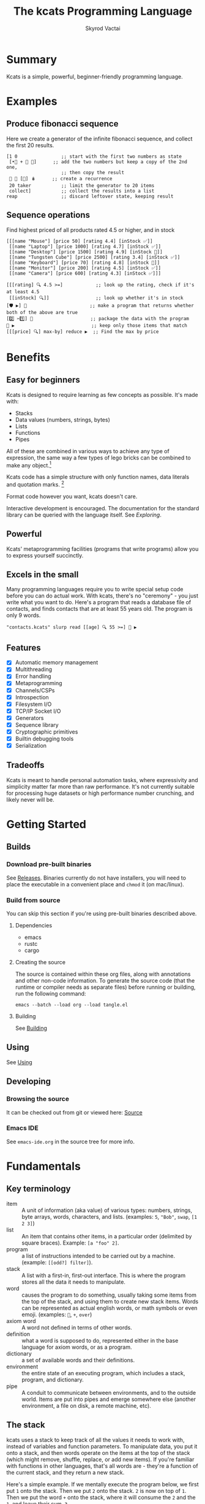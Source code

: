 # -*- mode: org; -*-
# -*- org-export-babel-evaluate: nil; -*-
#+HTML_HEAD: <link rel="stylesheet" type="text/css" href="https://www.pirilampo.org/styles/readtheorg/css/htmlize.css"/>
#+HTML_HEAD: <link rel="stylesheet" type="text/css" href="https://www.pirilampo.org/styles/readtheorg/css/readtheorg.css"/>
#+HTML_HEAD: <style> pre.src { background: black; color: white; } #content { max-width: 1000px } </style>
#+HTML_HEAD: <script src="https://ajax.googleapis.com/ajax/libs/jquery/2.1.3/jquery.min.js"></script>
#+HTML_HEAD: <script src="https://maxcdn.bootstrapcdn.com/bootstrap/3.3.4/js/bootstrap.min.js"></script>
#+HTML_HEAD: <script type="text/javascript" src="https://www.pirilampo.org/styles/lib/js/jquery.stickytableheaders.js"></script>
#+HTML_HEAD: <script type="text/javascript" src="https://www.pirilampo.org/styles/readtheorg/js/readtheorg.js"></script>
#+HTML_HEAD: <link rel="stylesheet" type="text/css" href="docs-custom.css"/>
#+TITLE: The kcats Programming Language
#+AUTHOR: Skyrod Vactai
#+BABEL: :cache yes
#+OPTIONS: toc:4 h:4
#+STARTUP: showeverything
#+PROPERTY: header-args:kcats :results code :exports both
#+PROPERTY: header-args :eval no-export
#+TODO: TODO(t) INPROGRESS(i) | DONE(d) CANCELED(c)
[[./kcats.png]]
[[./kcats-repl.gif]]
* Summary
Kcats is a simple, powerful, beginner-friendly programming language.
* Examples
** Produce fibonacci sequence
Here we create a generator of the infinite fibonacci sequence, and
collect the first 20 results.
#+begin_src kcats
  [1 0                ;; start with the first two numbers as state
   [•👥 + 🔀 👥]      ;; add the two numbers but keep a copy of the 2nd one,
                      ;; then copy the result  
   🔳 🔳 [🔀] 🪆      ;; create a recurrence 
   20 taker           ;; limit the generator to 20 items
   collect]           ;; collect the results into a list
  reap                ;; discard leftover state, keeping result
#+end_src

#+RESULTS:
#+begin_src kcats
[1 1 2 3 5 8 13 21 34 55 89 144 233 377 610 987 1597 2584 4181 6765]
#+end_src
** Sequence operations
 Find highest priced of all products rated 4.5 or higher, and in stock
  
#+begin_src kcats
  [[[name "Mouse"] [price 50] [rating 4.4] [inStock ✅]]
   [[name "Laptop"] [price 1000] [rating 4.7] [inStock ✅]]
   [[name "Desktop"] [price 1500] [rating 4.9] [inStock 🔳]]
   [[name "Tungsten Cube"] [price 2500] [rating 3.4] [inStock ✅]]
   [[name "Keyboard"] [price 70] [rating 4.8] [inStock 🔳]]
   [[name "Monitor"] [price 200] [rating 4.5] [inStock ✅]]
   [[name "Camera"] [price 600] [rating 4.3] [inStock ✅]]]

  [[[rating] 🔍 4.5 >=]            ;; look up the rating, check if it's at least 4.5
   [[inStock] 🔍]]                 ;; look up whether it's in stock
  [🛡️ ▶️] 💯                       ;; make a program that returns whether both of the above are true
  [2️⃣ ✂️1️⃣] 🎒                     ;; package the data with the program
  🧲 ▶️                            ;; keep only those items that match
  [[[price] 🔍] max-by] reduce ▶️  ;; Find the max by price
#+end_src

#+RESULTS:
#+begin_src kcats
[[name "Laptop"]
 [price 1000]
 [rating 4.7]
 [inStock ✅]]
#+end_src

* Benefits
** Easy for beginners
Kcats is designed to require learning as few concepts as
possible. It's made with:

+ Stacks
+ Data values (numbers, strings, bytes)
+ Lists
+ Functions
+ Pipes

All of these are combined in various ways to achieve any type of
expression, the same way a few types of lego bricks can be combined to
make any object.[fn:1]

Kcats code has a simple structure with only function names, data
literals and quotation marks. [fn:2]

Format code however you want, kcats doesn't care. 

Interactive development is encouraged. The documentation for the
standard library can be queried with the language itself. See
[[Exploring]].

[fn:1] Inspired by Alan Kay's quote "Lisp isn't a language, it's a
building material".
[fn:2] Function names can and do have symbols, eg =+= for addtion, but
it's just a name and it's not part of the language syntax. You can
change the name to something else very easily. There are some symbols
currently in the language that are implementation detail leaks that
will be removed as soon as a suitable replacement is found (for
example, byte array literals are base64 encoded strings with a prefix
of =#b64=, which comes from EDN syntax, which is what kcats is currently
using for serialization). 
** Powerful
Kcats' metaprogramming facilities (programs that write programs) allow
you to express yourself succinctly.
** Excels in the small
Many programming languages require you to write special setup code
before you can do actual work. With kcats, there's no "ceremony" - you
just write what you want to do. Here's a program that reads a database
file of contacts, and finds contacts that are at least 55 years
old. The program is only 9 words.

#+begin_src kcats
  "contacts.kcats" slurp read [[age] 🔍 55 >=] 🧲 ▶️   
#+end_src
** Features
- [X] Automatic memory management
- [X] Multithreading
- [X] Error handling
- [X] Metaprogramming
- [X] Channels/CSPs
- [X] Introspection
- [X] Filesystem I/O
- [X] TCP/IP Socket I/O
- [X] Generators
- [X] Sequence library
- [X] Cryptographic primitives
- [X] Builtin debugging tools
- [X] Serialization
** Tradeoffs
Kcats is meant to handle personal automation tasks, where expressivity
and simplicity matter far more than raw performance. It's not
currently suitable for processing huge datasets or high performance
number crunching, and likely never will be.

#+begin_src js :exports no
  {"prompt":"What design goal keeps kcats easy to learn?","answer":"It is built so users only need to learn a very small set of concepts."}
  {"prompt":"True or false: Kcats aims to make users learn only a handful of concepts.","answer":"True. Minimal conceptual load is a core design goal."}
  {"prompt":"How does kcats make itself beginner-friendly?","answer":"By requiring as few new concepts as possible."}
  {"prompt":"Which five fundamental building blocks does kcats rely on?","answer":"Stacks, data values (numbers/strings/bytes), lists, functions and pipes."}
  {"prompt":"Yes or no: Are stacks, data values, lists, functions and pipes the basis of all kcats code?","answer":"Yes. Those five elements form its core."}
  {"prompt":"What components does kcats combine to build all programs?","answer":"Stacks, data values, lists, functions and pipes."}
  {"prompt":"What lets kcats express any type of expression despite few building blocks?","answer":"The core blocks can be freely composed like Lego bricks, covering all expressions."}
  {"prompt":"True or false: With just its five core elements, kcats can build any expression.","answer":"True. Their composability gives full expressive power."}
  {"prompt":"How does kcats achieve expressive power with so few constructs?","answer":"By allowing its small set of building blocks to be combined in countless ways."}
  {"prompt":"What three parts make up kcats code syntax?","answer":"Only function names, data literals and quotation marks."}
  {"prompt":"True or false: kcats syntax includes special punctuation beyond quotation marks.","answer":"False. Besides quotation marks, there are only names and literals."}
  {"prompt":"Which items appear in kcats source besides data literals and quotation marks?","answer":"Function names; nothing else is needed."}
  {"prompt":"How strict is kcats about code formatting?","answer":"It doesn’t care; you can format code any way you like."}
  {"prompt":"True or false: kcats enforces a specific indentation style.","answer":"False. Whitespace and formatting are ignored."}
  {"prompt":"Why can you freely reformat kcats code?","answer":"Because the language ignores formatting and whitespace."}
  {"prompt":"What development style does kcats encourage and how can you see library docs?","answer":"Interactive use is encouraged; you can query the standard-library documentation from within kcats itself."}
  {"prompt":"Yes/no: Can you look up kcats std-lib docs directly from a running REPL?","answer":"Yes."}
  {"prompt":"How does kcats support exploratory programming?","answer":"By encouraging interactive work and letting code retrieve its own documentation."}
  {"prompt":"In kcats, what is special about names like \"+\"?","answer":"Symbols can appear in function names; they’re just identifiers and can be renamed freely."}
  {"prompt":"True or false: Symbols embedded in kcats function names are part of core syntax.","answer":"False. They’re only in the name, not the syntax."}
  {"prompt":"Why can \"+\" be renamed in kcats without language changes?","answer":"Because symbols in function names are just identifiers, not hard-wired syntax."}
  {"prompt":"What facility lets kcats programs write other programs?","answer":"Its built-in metaprogramming features."}
  {"prompt":"Yes/no: Does kcats provide metaprogramming to write code that writes code?","answer":"Yes."}
  {"prompt":"How does kcats enable succinct expression?","answer":"Through metaprogramming facilities that let programs generate programs."}
  {"prompt":"What kind of boilerplate is needed before doing work in kcats?","answer":"None; you simply write the operations you need."}
  {"prompt":"True or false: kcats requires special setup code before real work.","answer":"False. There is no ceremony."}
  {"prompt":"Why is kcats described as \"no-ceremony\"?","answer":"Because you can jump straight to the task without any setup code."}
  {"prompt":"List built-in capabilities provided by kcats.","answer":"Examples: automatic memory management, multithreading, filesystem and socket I/O, channels, crypto, debugging, serialization."}
  {"prompt":"Yes/no: Does kcats come with multithreading, channels and cryptographic primitives out of the box?","answer":"Yes."}
  {"prompt":"Which language supplies memory management, concurrency tools, I/O & debugging as built-ins?","answer":"kcats."}
  {"prompt":"For what main domain is kcats intended?","answer":"Personal automation where expressivity and simplicity trump raw speed."}
  {"prompt":"True or false: kcats prioritizes expressivity over raw performance.","answer":"True."}
  {"prompt":"Why is kcats suited to personal automation scripts?","answer":"Because it favors concise, simple expression rather than performance."}
  {"prompt":"What kinds of tasks is kcats currently unsuited for?","answer":"Processing huge datasets or high-performance number crunching."}
  {"prompt":"Yes/no: Is kcats recommended for large-scale data crunching?","answer":"No."}
  {"prompt":"When would kcats likely fail to meet performance needs?","answer":"When handling very large datasets or intensive numerical workloads."}
#+end_src
* Getting Started
** Builds
*** Download pre-built binaries
See [[https://github.com/skyrod-vactai/kcats/releases][Releases]]. Binaries currently do not have installers, you will need
to place the executable in a convenient place and =chmod= it (on mac/linux).
*** Build from source
You can skip this section if you're using pre-built binaries described
above.
**** Dependencies
+ emacs
+ rustc
+ cargo
**** Creating the source
The source is contained within these org files, along with annotations
and other non-code information. To generate the source code (that the
runtime or compiler needs as separate files) before running or
building, run the following command:

=emacs --batch --load org --load tangle.el=
**** Building
See [[file:kcats.org::Building][Building]]
** Using
See [[file:kcats.org::#using][Using]]
** Developing
*** Browsing the source
It can be checked out from git or viewed here: [[file:kcats.org::#source][Source]]
*** Emacs IDE
See =emacs-ide.org= in the source tree for more info.
* Fundamentals
** Key terminology
- item :: A unit of information (aka value) of various types: numbers,
  strings, byte arrays, words, characters, and lists. (examples: =5=,
  ="Bob"=, =swap=, =[1 2 3]=)
- list :: An item that contains other items, in a particular order
  (delimited by square braces). Example: =[a "foo" 2]=.
- program :: a list of instructions intended to be carried out by a
  machine. (example: =[[odd?] filter]=).
- stack :: A list with a first-in, first-out interface. This is where
  the program stores all the data it needs to manipulate.
- word :: causes the program to do something, usually taking some
  items from the top of the stack, and using them to create new stack
  items. Words can be represented as actual english words, or math
  symbols or even emoji. (examples: =🔀=, =+=, =over=)
- axiom word :: A word not defined in terms of other words.
- definition :: what a word is supposed to do, represented either in
  the base language for axiom words, or as a program.
- dictionary :: a set of available words and their definitions.
- environment :: the entire state of an executing program, which
  includes a stack, program, and dictionary.
- pipe :: A conduit to communicate between environments, and to the
  outside world. Items are put into pipes and emerge somewhere else
  (another environment, a file on disk, a remote machine, etc).

  #+begin_src js :exports no
    {"prompt":"What is an item in kcats?","answer":"A unit of information of various types: numbers, strings, byte arrays, words, characters, or lists."}
    {"prompt":"True or false: In kcats, an item may be a word or a list.","answer":"True. Any value type, including words and lists, qualifies as an item."}
    {"prompt":"Which kcats term refers to basic values like 5 or \"Bob\"?","answer":"Item."}
    {"prompt":"What is a list in kcats?","answer":"An item that holds other items in order, written inside square brackets."}
    {"prompt":"Yes or no: A kcats list is itself an item.","answer":"Yes. Lists are items that contain other items."}
    {"prompt":"How does kcats describe an ordered collection like [a \"foo\" 2]?","answer":"As a list."}
    {"prompt":"Define a program in kcats.","answer":"A list of instructions intended to be carried out by a machine."}
    {"prompt":"True or false: In kcats, programs are represented as lists.","answer":"True. A program is literally a list of instructions."}
    {"prompt":"What structure does kcats use to hold instructions for execution?","answer":"A program list."}
    {"prompt":"What is the stack in kcats?","answer":"A list with a first-in, first-out interface where the program stores all data it manipulates."}
    {"prompt":"Yes or no: The kcats stack provides FIFO access.","answer":"Yes. The stack is a FIFO list."}
    {"prompt":"Why is the stack important in kcats execution?","answer":"It stores the data the program reads and writes during execution."}
    {"prompt":"What is a word in kcats terminology?","answer":"An instruction that acts on stack items, producing new items; names can be text, symbols, or emoji."}
    {"prompt":"True or false: kcats words can be emoji like 🔀.","answer":"True. Words may be English, symbols, or emoji."}
    {"prompt":"How does a word interact with the stack in kcats?","answer":"It consumes items from the top and pushes resulting items back."}
    {"prompt":"What is an axiom word in kcats?","answer":"A word whose behavior is not defined by other words; it is primitive."}
    {"prompt":"Yes or no: An axiom word depends on other word definitions.","answer":"No. It is defined independently."}
    {"prompt":"When is a kcats word called an axiom?","answer":"When it is primitive, not defined in terms of other words."}
    {"prompt":"What does \"definition\" mean for a kcats word?","answer":"The specification of what a word does, written in base language for axioms or as a program for others."}
    {"prompt":"True or false: Every kcats word has a definition.","answer":"True. Each word is associated with some defining description or code."}
    {"prompt":"How can a kcats word be defined if it isn't an axiom?","answer":"By a program composed of other words."}
    {"prompt":"What is a dictionary in kcats?","answer":"The set of available words along with their definitions."}
    {"prompt":"Yes or no: The kcats dictionary holds word definitions.","answer":"Yes. It maps words to their definitions."}
    {"prompt":"Which component lists all defined words in a kcats environment?","answer":"The dictionary."}
    {"prompt":"What does \"environment\" encompass in kcats?","answer":"The complete execution state: stack, current program, and dictionary."}
    {"prompt":"True or false: In kcats, the environment includes only the stack.","answer":"False. It also contains the program and dictionary."}
    {"prompt":"Why is the environment crucial during kcats execution?","answer":"It holds everything needed to run: stack data, running program, and available word definitions."}
    {"prompt":"What is a pipe in kcats?","answer":"A conduit for items to move between environments or to external destinations like files or remote machines."}
    {"prompt":"Yes or no: Pipes allow kcats environments to communicate.","answer":"Yes. Pipes transfer items between environments or to the outside world."}
    {"prompt":"How does kcats send data to another environment or file?","answer":"Through a pipe, which carries items to the target destination."}
  #+end_src
** The stack
kcats uses a stack to keep track of all the values it needs to work
with, instead of variables and function parameters. To manipulate
data, you put it onto a stack, and then words operate on the items at
the top of the stack (which might remove, shuffle, replace, or add new
items). If you're familiar with functions in other languages, that's
all words are - they're a function of the current stack, and they
return a new stack.

Here's a simple example. If we mentally execute the program below, we
first put =1= onto the stack. Then we put =2= onto the stack. =2= is now on
top of =1=. Then we put the word =+= onto the stack, where it will consume
the =2= and the =1=, and leave their sum, =3=.

#+BEGIN_SRC kcats :results code :exports both
1 2 +
#+END_SRC

#+RESULTS:
#+begin_src kcats
3
#+end_src

Multiple steps are accomplished just by adding more words and
data. For example, in the program below we can add =1= and =2= (leaving =3=
on the stack), and then multiply by =5=, leaving =15=.

#+begin_src kcats :results code :exports both
1 2 + 5 *
#+end_src

#+RESULTS:
#+begin_src kcats
15
#+end_src

Here's how it would look step by step (where the =|= separates the
program that hasn't run yet - on the right, from the stack on the
left). The stack's top item is just to the left of the =|=.

#+begin_src kcats
  ;; stack |  remaining program
  ;; ------|--------------------
           | 1 2 + 5 * 
         1 | 2 + 5 * 
       1 2 | + 5 *
         3 | 5 *
       3 5 | *
        15 |  
#+end_src

When there is nothing remaining to the right of the =|=, the program
is finished. The result is what is left on the stack (in this case
=15=).

Note the stack can end up with multiple items. When it's printed, it
will always start with the top of the stack - the last thing in is the
first thing out.

#+begin_src kcats :results code :exports both
1 2 3
#+end_src

#+RESULTS:
#+begin_src kcats
3 2 1
#+end_src

Lists are denoted with square brackets, like =[1 2 3]=. When
encountered, they just go onto the stack as a single unit. Words can
operate on lists once the list is on the stack. You can see below the
word =🔗= joins two lists into one.

#+begin_src kcats :results code :exports both
  [1 2 3] [4 5] 🔗
#+end_src

#+RESULTS:
#+begin_src kcats
[1 2 3 4 5]
#+end_src

#+begin_src js :exports no
  {"prompt":"What structure does kcats use to store values instead of variables?","answer":"A single stack."}
  {"prompt":"True or false: kcats relies on variables to hold data.","answer":"False. It keeps all data on a stack."}
  {"prompt":"How does kcats keep track of the values it works with?","answer":"By pushing them onto a stack rather than using variables or parameters."}
  {"prompt":"Where must data be placed before words can operate on it in kcats?","answer":"On the stack; words work on the top items."}
  {"prompt":"True or false: Words in kcats act only on items at the top of the stack.","answer":"True. They consume or rearrange the top elements."}
  {"prompt":"Why must you push data to the stack before executing a word?","answer":"Because words can only access and manipulate the top of the stack."}
  {"prompt":"In kcats, what do words conceptually take as input and produce as output?","answer":"They take the current stack and return a new stack."}
  {"prompt":"Yes or no: A kcats word can be viewed as a stack-to-stack function.","answer":"Yes. Each word maps one stack state to another."}
  {"prompt":"How are words analogous to functions in other languages?","answer":"They accept the current stack as argument and yield an updated stack."}
  {"prompt":"What does the '+' word do to the top two numbers on the stack?","answer":"It removes them and pushes their sum."}
  {"prompt":"True or false: '+' in kcats leaves the stack unchanged.","answer":"False. It pops two numbers and pushes their sum."}
  {"prompt":"How does '+' transform the stack contents?","answer":"By replacing the top two numbers with their sum."}
  {"prompt":"When does a kcats program end?","answer":"When no words remain to execute; the remaining stack is the output."}
  {"prompt":"True or false: Execution continues in kcats until the stack is empty.","answer":"False. It stops when the program stream is empty; leftover stack items are results."}
  {"prompt":"What determines the result of a completed kcats program?","answer":"The contents left on the stack once all words have run."}
  {"prompt":"If a stack holds multiple items, which item is printed first?","answer":"The top of the stack, i.e., the most recently pushed."}
  {"prompt":"Yes or no: kcats prints the bottom of the stack first.","answer":"No. It prints from the top downward."}
  {"prompt":"Which order does kcats use when printing a stack with several values?","answer":"Last-in-first-out: top item first, then the rest in order."}
  {"prompt":"How do you write a list literal in kcats?","answer":"Enclose items in square brackets, e.g. [1 2 3]."}
  {"prompt":"True or false: The tokens inside [1 2 3] are pushed individually.","answer":"False. The entire bracketed list is pushed as one value."}
  {"prompt":"Which notation tells kcats to treat several items as one list value?","answer":"Wrapping them in square brackets."}
  {"prompt":"What does the 🔗 word do to the top two lists?","answer":"It concatenates them into a single list."}
  {"prompt":"Yes or no: 🔗 merges two lists into one.","answer":"Yes. It links the two lists into one longer list."}
  {"prompt":"How can you join two lists sitting on the stack?","answer":"Use the 🔗 word to concatenate them."}
#+end_src
** Emoji
You'll notice in the earlier examples there's a fair number of
pictograms (emoji). kcats uses emoji pictographs instead of english
words for some commonly used functions. They are treated just like any
other word, except more colorful and succinct.

To get started we'll explain what a few of these emoji mean, that are
used in the next section.

+ 🔀 swaps the top two stack items.
+ ▶️ executes a program snippet.
+ 👥 duplicates the top stack item.
+ 🚜 Run the same program snippet on each item in a list. (Why a
  tractor? Tractors have different attachments, to perform the same
  task like tilling, harvesting etc, on every row of the field)
+ 🪄 Magically makes the top item disappear while executing the
   program beneath, then magically makes the item reappear.

Words in the dictionary that are made with emoji will have english
documentation that you can search for, in case you forget which symbol
it is. For example:

#+begin_src kcats
  dictionary lingo [[1 doc] 🔍 "swap" contains?] 🧲 ▶️ 
#+end_src

#+RESULTS:
#+begin_src kcats
[[•🔀 [[definition builtin_•🔀]
      [doc "The crossing arrows with dot represents swapping one stack position down (2nd and 3rd items)"]
      [examples [[[1 2 3 •🔀] [2 1 3] "Swap 2nd and 3rd items"]]]
      [namespace #b64 "core"]
      [spec [[[item a]
              [item b]
              [item c]]
             [[item a]
              [item c]
              [item b]]]]]]
 [🔀 [[definition builtin_🔀]
     [doc "The crossing arrows denote swapping the top two stack items."]
     [examples [[[1 2 3 🔀] [1 3 2] "Swap top two items"] [[🔳 ✅ 🔀] [✅ 🔳]
                                                          "Swap boolean values"]
                [[42 "hello" 🔀] ["hello" 42]
                 "Swap number and string"]
                [[🔳 "" 🔀] ["" 🔳]
                 "Swap Nothing and empty string"]
                [["a" "b" 🔀] ["b" "a"]
                 "Swap strings"]
                [[[1 2]
                  [3 4]
                  🔀]
                 [[3 4]
                  [1 2]]
                 "Swap lists"]
                [[[1 [2]]
                  [3 [4]]
                  🔀]
                 [[3 [4]]
                  [1 [2]]]
                 "Swap nested lists"]
                [[[[🔳]] 🔳 🔀] [🔳 [[🔳]]]
                 "Swap deeply nested empty list with empty list"]
                [[1 2 3 🔀 🔀] [1 2 3] "Double swap"] [[1 2 🔀 3 🔀] [2 3 1] "Interleaved swaps"] [[1
                                                                                                2 🔀 🗑️]
                                                                                               [2] "Swap then trash"]
                [[42 42 🔀] [42 42]
                 "Swap identical numbers"]
                [[🔳 🔳 🔀] [🔳 🔳]
                 "Swap identical empty lists"]
                [[[1 2]
                  [1 2]
                  🔀]
                 [[1 2]
                  [1 2]]
                 "Swap identical complex lists"]
                [[[🔀] [🗑️ "Need 2 items to swap"]
                  🩹 ▶️]
                 ["Need 2 items to swap"] "Empty stack"]
                [[[1 🔀]
                  [🗑️ "Need 2 items to swap"]
                  🩹 ▶️]
                 ["Need 2 items to swap"] "Only one item on stack"]]]
     [namespace #b64 "core"]
     [spec [[[item a]
             [item b]]
            [[item b]
             [item a]]]]]]]
#+end_src

So now we know =🔀= does the swapping.

You don't need to understand *how* that program above works yet, just
know that you can run it yourself and replace ="swap"= with whatever
word or phrase you want to search.

#+begin_src js :exports no
  {"prompt":"What does kcats use emoji pictographs for?","answer":"To stand in for some common functions; the emoji act like any other word."}
  {"prompt":"True or false: kcats sometimes replaces English function names with emoji words.","answer":"True. Emoji substitute for English names and behave as normal words."}
  {"prompt":"Why are emoji used in kcats vocabulary?","answer":"They provide a colorful, concise alternative to English function names while functioning normally."}
  {"prompt":"What does 🔀 do in kcats?","answer":"It swaps the top two items on the stack."}
  {"prompt":"True or false: 🔀 duplicates the top stack item.","answer":"False. 🔀 swaps the top two items."}
  {"prompt":"Which emoji swaps the topmost pair of stack items?","answer":"🔀."}
  {"prompt":"What is the purpose of ▶️ in kcats?","answer":"It executes a program snippet."}
  {"prompt":"Yes or no: ▶️ runs a snippet of code.","answer":"Yes. ▶️ executes the given program snippet."}
  {"prompt":"Which emoji is used to run a program snippet?","answer":"▶️."}
  {"prompt":"What does 👥 accomplish on the stack?","answer":"It duplicates the top stack item."}
  {"prompt":"True or false: 👥 duplicates the top stack item.","answer":"True. 👥 copies the value on top of the stack."}
  {"prompt":"Which emoji duplicates the value at the top of the stack?","answer":"👥."}
  {"prompt":"What operation does 🚜 perform in kcats?","answer":"It applies the same program snippet to every item in a list."}
  {"prompt":"Yes or no: 🚜 iterates a snippet over each list element.","answer":"Yes. 🚜 runs the snippet on each list item."}
  {"prompt":"How do you apply one snippet across all elements of a list?","answer":"Use 🚜 to run the snippet for every list item."}
  {"prompt":"What magic does 🪄 perform in kcats?","answer":"It hides the top stack item while the next program runs, then restores the item afterward."}
  {"prompt":"True or false: 🪄 permanently removes the top item.","answer":"False. 🪄 only hides it during execution and then brings it back."}
  {"prompt":"How can you execute code without the top item but get it back later?","answer":"Use 🪄, which temporarily removes then restores the top stack item."}
  {"prompt":"Can you find English docs for emoji words in the kcats dictionary?","answer":"Yes. Every emoji-defined word includes searchable English documentation."}
  {"prompt":"True or false: Emoji entries lack searchable English docs.","answer":"False. Emoji words come with English documentation you can search."}
  {"prompt":"Where can you look up meanings for emoji words you forget?","answer":"In the dictionary's English documentation attached to each emoji word."}
#+end_src
** Exploring
*** Overview
Now that we know the very basics, we can explore and learn as we
go. kcats lets you treat the standard library (the dictionary) as
data, and you can process it with... itself. Documentation is in
there. You just need to know how to ask for it. So here's how you do
it, and you'll understand how exactly it works later.

In all the examples in this document, you can run them on the command
line, by running =kcats -p=, followed by the program in single quotes,
like this:

#+begin_example
kcats -p 'dictionary lingo [first] 🚜 ▶️ [] sort'
#+end_example

In case you want to view it in its entirety, the standard library is
part of the source, it lives in [[file:lexicon.org][the lexicon]] file.
*** What words or functions are available?
This program retrieves the dictionary of the current environment, and
prints just the name of each, sorted in alphabetical order.
#+begin_src kcats :results code :exports both
  dictionary lingo [first] 🚜 ▶️ [] sort
#+end_src

#+RESULTS:
#+begin_src kcats
[#️⃣⛏️ * + - / < <= = > >= abs addmethod advance and animate assemble assert assign
 association association? assocify
 attend autoformat bail bailer bits both both? break breakpoint butlast bytes? cache
 capture catcher ceiling character close collect combinations compare
 compare-by confine contains? cram cut database days dec decache decide decodejson
 definition dictionary dictmerge dipped draft drain dropper dump each
 emit empty empty? encode encodeitem encodejson ends? entry environment environment?
 error? eval-step evaluate evaluator even? exp extractor fail file-in file-out
 finished? first flatten flip floor fold format frequencies future generator get group
 handle handoff hashbytes heatmap hours inc indexed indexer
 indexof inscribe inspect integer? integers interpose intersection keep key label
 last let liberator lingo list? log max max-by method? milliseconds
 min min-by minutes mod module namespace negative? number number? odd? or over pad
 pair pair? parse parse-edn parse-utf8 partition persist
 pipe-in pipe-out pipe? pop positive? prepend primrec print produce quot radix random
 range read reap receiver reduce rem remove repetition
 resolve rest restore resume retry reverse round second seconds select sender serversocket
 set set? sign skipper sleep slice slurp socket
 something? sort sort-indexed spawn spit splitter sprint sqrt stage standard starts?
 stepper string string? taker timer times timestamps top tos
 tracer triplet tunnel type unassign under unnamespace until update updates use using
 value verify walk when within? word word? words
 xor zero? zip ••🐋 ••👥 ••📮 ••🗑️ ••🛡️ ••🪄 •🐋 •👥 •📮 •🔀 •🗑️ •🛡️ •🪄 ↔️ ⏳ ▶️ ☯️
 ⚓ ⚖️ ⛏️ ✅ 🌀 🍫 🎁 🎒 🎭 🏷️⛏️ 🐋 👥 💉 💯 📏 📣 📤 📮 📸 🔀
 🔍 🔗 🗑️ 🚜 🛟 🛡️ 🧤 🧦 🧲 🧹 🩹 🪄 🪆 🪜]
#+end_src

Even though the rest of this document will explain a lot of these
words and how they work, the above program does the following:

+ =dictionary= retrieves the currently active dictionary
+ =lingo=  returns the active words of the dictionary on the stack
+ =[first] 🚜=: for each word/definition pair in the
  dictionary, take the =first=, which is the word. 
+ =[] sort=: sort takes a program to transform each item in the list
  it's sorting, to use for comparison. We want to use the word itself
  for comparison, so we don't need to transform it at all, hence the
  empty program.
*** What inputs/outputs does a particular word have?
The specification of a word's input and output types is stored in the
dictionary too. It's in the property called =spec=. Let's say you're
interested in the word =swap=.

#+begin_src kcats :results code :exports both
dictionary lingo [🔀 spec] 🔍
#+end_src

#+RESULTS:
#+begin_src kcats
[[[item a]
  [item b]]
 [[item b]
  [item a]]]
#+end_src

What this program does is fetches the dictionary words, then looks up
the =swap= definition, then within that definition, looks up the =spec=
property.

In the result, what we have here is two lists - the spec of the
input, and the spec of the output. 

The input spec is =[[item a] [item b]]=. The output spec is =[[item b]
[item a]]=. What it's telling you is that it requires two items on the
stack, any two, we'll call them =a= (on top) and =b= beneath. There may be
more items below that but they won't be touched. When swap is
finished, =a= and =b= will have their places swapped so that =b= is on
top. And in fact that's what we get:

#+begin_src kcats :results code :exports both
"b" "a" 🔀
#+end_src

#+RESULTS:
#+begin_src kcats
"b" "a"
#+end_src

For more details see [[Spec]].

Remember the top of the stack is printed first, and so =b= is now on top.

The format of an input or output spec is a list of either a type or a
type/name pair. For example, an input spec of =[[integer age] [string
name]]= means the function takes an integer representing an 'age' on
top of stack, and a string representing a name beneath that. The names
are for documentation only. You can also leave out any name eg
=[integer string]= is functionally the same spec, just less
descriptive. Not all inputs or outputs need to be named, =[integer
[string name]]= is also a valid input spec.

Some words have arbitrary stack effects because, for example, they run
an arbitrary program or replace the stack. The output spec for these
types of words are specified as =[*]=. Some examples of such words are =▶️=
or =restore=.
*** What are some example usages of a word?
#+begin_src kcats :results code :exports both
dictionary lingo [🔀 examples] 🔍
#+end_src

#+RESULTS:
#+begin_src kcats
  [[[1 2 3 🔀] [1 3 2] "Swap top two items"]
   [[🔳 ✅ 🔀] [✅ 🔳] "Swap boolean values"]
   [[42 "hello" 🔀] ["hello" 42] "Swap number and string"]
   [[🔳 "" 🔀] ["" 🔳] "Swap Nothing and empty string"]
   [["a" "b" 🔀] ["b" "a"] "Swap strings"]
   [[[1 2] [3 4] 🔀] [[3 4] [1 2]] "Swap lists"]
   [[[1 [2]] [3 [4]] 🔀] [[3 [4]] [1 [2]]] "Swap nested lists"]
   [[[[🔳]] 🔳 🔀] [🔳 [[🔳]]] "Swap deeply nested empty list with empty list"]
   [[1 2 3 🔀 🔀] [1 2 3] "Double swap"]
   [[1 2 🔀 3 🔀] [2 3 1] "Interleaved swaps"]
   [[1 2 🔀 🗑️] [2] "Swap then trash"]
   [[42 42 🔀] [42 42] "Swap identical numbers"]
   [[🔳 🔳 🔀] [🔳 🔳] "Swap identical empty lists"]
   [[[1 2] [1 2] 🔀] [[1 2] [1 2]] "Swap identical complex lists"]
   [[[🔀] [🗑️ "Need 2 items to swap"] 🩹 ▶️] ["Need 2 items to swap"] "Empty stack"]
   [[[1 🔀] [🗑️ "Need 2 items to swap"] 🩹 ▶️] ["Need 2 items to swap"] "Only one item on stack"]]
#+end_src

This is a list of examples, and each example is a pair or triple:

+ A program that calls the given word
+ A program that doesn't call the word that gives the same result [fn:3]
+ An optional description of what the example is demonstrating

[fn:3] Why is it done this way instead of just giving a program and
its expected result? Some expected results don't have literal
representations, so we can't directly input them, we have to calculate
them from the input.
*** Continuing exploration
Use the same technique to explore other words. You can simply replace
the word in the code snippets above with some other word.  Here's how
you find the examples for ===, which tests for equality of two items -
just replaced =swap= with ===.

#+begin_src kcats
dictionary lingo [= examples] 🔍
#+end_src

#+RESULTS:
#+begin_src kcats
  [[[1 2 =] [[]] "Different Numbers are not equal"]
   [[1 1 =] [✅] "Same numbers are equal"]
   [[1 1 =] [✅] "Same value integer and float are equal"]
   [[[1] [] =] [[]] "Number and Nothing are unequal"]
   [[[1 [[]]] [1 [[]]] =] [✅] "Same nested list with numbers are equal"]
   [[[1 ["foo"]] [1 ["foo"]] =] [✅] "Same nested list with string are equal"]
   [["hi" "hi" =] [✅] "Same strings are equal"]
   [["hi" "there" =] [[]] "Different strings are unequal"]
   [[\h \h =] [✅] "Same characters are equal"]
   [[\h \i =] [[]] "Different characters are unequal"]
   [["hi" encode "hi" encode =] [✅] "Same bytes are equal"]
   [["hi" encode "there" encode =] [[]] "Different bytes are unequal"]
   [[[] ✅ =] [[]] "Different booleans unequal"]
   [[[1 ["foo"]] [1 ["bar"]] =] [[]] "Nested lists with different strings are unequal"]
   [[[] [] =] [✅] "'Nothing' is equal to itself"]
   [[[] [] association =] [✅] "List/Association empty container types are equal"]
   [[[] [] set =] [✅] "List/Set empty container types are equal"]
   [[[[a b]] [[a b]] association =] [[]] "Nonempty List/Association types are unequal"]
   [[[1 2 3] set [3 1 2] set =] [✅] "Sets constructed from different lists are equal"]]
#+end_src
** Data types
*** Types
**** Words
In kcats, words can be either in the dictionary, or not. 

Dictionary words are verbs, and they are used directly in the
execution of programs. For example: =👥= and =🔀=

#+begin_src kcats :results code :exports both
  1 👥 2 🔀
#+end_src

#+RESULTS:
#+begin_src kcats
1 2 1
#+end_src

Non-dictionary words are only used inside lists, often as field
names. These words can't be executed, because they're not in the
dictionary and not intended to be. They're used more like you'd use
strings or keywords in other programming languages.

#+begin_src kcats :results code :exports both
  [foo bar baz] [quux] 🍫 📮 
#+end_src

#+RESULTS:
#+begin_src kcats
[foo bar baz quux]
#+end_src

Note the use of =🍫= here. What does the chocolate bar mean? Let's find out!

#+begin_src kcats
dictionary lingo [🍫] 🔍
#+end_src

#+RESULTS:
#+begin_src kcats
  [[definition builtin_🍫]
   [doc "The unwrapped chocolate bar denotes unwrapping a container to place all the items inside on the stack."]
   [examples [[[[1] 🍫] [1] "Unwrap a list of one item"]
              [["foo" ["bar" "baz"] 🍫] ["foo" "bar" "baz"] "Unwrap a list of strings with existing stack items"]
              [["foo" 🔳 🍫] ["foo"] "Unwrap an empty list is a no-op"]
              [[[1 2 3] 🍫] [1 2 3] "Unwrap a list of multiple items"]]]
   [namespace #b64 "core"]
   [spec [[list] [*]]]]
#+end_src

Ok from the examples we see it unwraps the list on top of the stack,
splicing its contents into the stack. (the emoji is a partially
unwrapped chocolate bar, so that's where the unwrapping concept comes
from).

What about =📮=?
#+begin_src kcats
dictionary lingo [📮] 🔍
#+end_src

#+RESULTS:
#+begin_src kcats
[[definition builtin_📮]
 [doc "The postbox denotes putting an item into a container"]
 [examples [[[🔳 1 📮] [[1]] "Put integer into empty list"] [[[1 2 3] 4 📮] [[1 2 3
                                                                           4]] "Put integer into list"] [["foo" \d 📮] ["food"] "Put character into string"]
            [["foo" encode 32 📮 string] ["foo "] "Put byte into byte array"]]]
 [namespace #b64 "core"]
 [spec [[item receptacle]
        [receptacle]]]]
#+end_src

We see from the examples that =📮= puts an item into a container. What's
wrong with just trying to =📮= =quux= directly into the list?

#+begin_src kcats :results code :exports both
  [foo bar baz] quux 📮
#+end_src

#+RESULTS:
#+begin_src kcats
[[asked [quux]]
 [handled 🔳]
 [reason "word is not defined"]
 [type error]
 [unwound [quux 📮]]]
[foo bar baz]
#+end_src

The problem is that as soon as kcats reaches =quux=, it tries to execute
it as a verb. =quux= is not in the dictionary, so it fails to execute. 

What we want is to get =quux= onto the stack by itself, without actually
executing it. We can do that with =[quux] 🍫=. The word =🍫= removes the
list wrapper and leaves a bare word on the stack. Another way to go
about this is to use =🔗=, so we don't need =🍫=:

#+begin_src kcats :results code :exports both
  [foo bar baz] [quux] 🍫 📮
#+end_src

#+RESULTS:
#+begin_src kcats
[foo bar baz quux]
#+end_src

#+begin_src kcats :results code :exports both
  [foo bar baz] [quux] 🔗
#+end_src

#+RESULTS:
#+begin_src kcats
[foo bar baz quux]
#+end_src

#+begin_src js :exports no
  {"prompt":"What two categories can words fall into in kcats?","answer":"They are either dictionary words or non-dictionary words."}
  {"prompt":"True or false: every word in kcats belongs to the dictionary.","answer":"False. Words can be dictionary or non-dictionary."}
  {"prompt":"How does kcats classify its words?","answer":"It distinguishes between dictionary verbs and non-dictionary words used only inside lists."}
  {"prompt":"In kcats, what role do dictionary words play during execution?","answer":"They act as verbs that are executed directly."}
  {"prompt":"Yes or no: dictionary words in kcats are executed as verbs.","answer":"Yes, dictionary words are verbs executed immediately."}
  {"prompt":"Why are dictionary words important when a kcats program runs?","answer":"Because they provide the executable verbs the interpreter runs."}
  {"prompt":"Where are non-dictionary words typically used in kcats?","answer":"Inside lists, often as field names, acting like strings or keywords."}
  {"prompt":"True or false: non-dictionary words can be executed as verbs.","answer":"False. They are not executable; they serve as data inside lists."}
  {"prompt":"How do non-dictionary words behave compared to dictionary verbs?","answer":"They're purely data, never executed, similar to strings or keywords."}
  {"prompt":"What does the 🍫 verb do in kcats?","answer":"It unwraps the top list, pushing all its items individually onto the stack."}
  {"prompt":"True or false: 🍫 splices the contents of a list onto the stack.","answer":"True. It removes the list wrapper and spreads its elements."}
  {"prompt":"How does 🍫 affect the list on the top of the stack?","answer":"By unwrapping it so each contained item appears separately on the stack."}
  {"prompt":"What action is performed by the 📮 verb in kcats?","answer":"It inserts an item into a container (list, string, byte array, etc.)."}
  {"prompt":"Yes or no: 📮 removes items from a container.","answer":"No. It puts an item into a container."}
  {"prompt":"When would you use 📮?","answer":"When you need to place a value inside an existing container."}
  {"prompt":"What happens if kcats encounters a word not in the dictionary during execution?","answer":"It raises a \"word is not defined\" error."}
  {"prompt":"True or false: a bare non-dictionary word will run without issues.","answer":"False. It triggers an undefined-word error."}
  {"prompt":"How can you place the word \"quux\" on the stack without executing it?","answer":"Wrap it in a list and run 🍫, e.g., [quux] 🍫."}
  {"prompt":"Yes or no: using [word] 🍫 lets you push a bare word as data.","answer":"Yes. The list protects the word and 🍫 unwraps it onto the stack."}
  {"prompt":"Why combine a single-item list with 🍫?","answer":"The list blocks execution and 🍫 then unwraps it, leaving the word as data on the stack."}
  {"prompt":"Which verb can replace 🍫 when adding \"quux\" to a list?","answer":"🔗; it avoids the extra unwrap step."}
  {"prompt":"True or false: 🔗 can be used instead of 🍫 to add a word from a list.","answer":"True. 🔗 eliminates the need for a prior 🍫."}
  {"prompt":"How can 🔗 simplify inserting a non-dictionary word into a container?","answer":"By linking the list contents directly, so you skip the 🍫 unwrap."}
#+end_src
**** Booleans
Most programming languages have special built-in values =true= and =false=
with privileged status in the language. kcats does not. Instead, kcats
uses container emptiness to determine logical truth - an empty
container acts like =false=, and anything else acts like =true=. For
convenience, the word =✅= (which is just a regular word that puts
itself on the stack) is conventionally used throughout the standard
library to represent an affirmative value, but it has no special
status in the language's semantics.

Here's an example of checking boolean values:

#+begin_src kcats :results code :exports both
  [] ["yes"] ["no"] ↔️
#+end_src

#+RESULTS:
#+begin_src kcats
"no"
#+end_src
versus
#+begin_src kcats :results code :exports both
  "anything" ["yes"] ["no"] ↔️
#+end_src

#+RESULTS:
#+begin_src kcats
"yes" "anything"
#+end_src

Notice that when we branch on a boolean value, if we get the negative
value, it's not preserved (because we already know what it must be - an empty container),
but the affirmative value is kept.

But wait, what about this?

#+begin_src kcats :results code :exports both
 3 odd?
#+end_src

#+RESULTS:
#+begin_src kcats
✅
#+end_src

Some action words will return the word =✅= (meaning affirmative), but
as we said earlier, it's not really a boolean, it's just the word
=✅=.

#+begin_src kcats
✅
#+end_src

#+RESULTS:
#+begin_src kcats
✅
#+end_src

Use empty list =[]= to indicate logical negative. There is an emoji you
can use interchangeably with =[]=: 🔳. It nicely complements the check
mark (as in, an empty checkbox).

#+begin_src js :exports no
  {"prompt":"What built-in boolean literals does kcats provide?","answer":"None. kcats has no built-in true/false values."}
  {"prompt":"True or false: kcats defines special true and false values.","answer":"False. kcats has no dedicated boolean literals."}
  {"prompt":"How does kcats differ from most languages regarding boolean literals?","answer":"It doesn't supply any; there are no privileged true/false constants."}
  {"prompt":"How does kcats decide if a value is true or false?","answer":"By container emptiness: an empty container is false, anything else is true."}
  {"prompt":"True or false: Any non-empty container counts as true in kcats.","answer":"True. Only the empty container is considered false."}
  {"prompt":"Which rule governs truthiness in kcats?","answer":"Container emptiness: empty means false, anything else means true."}
  {"prompt":"What is the purpose of the ✅ word in kcats?","answer":"It’s a conventional affirmative token but has no special semantics."}
  {"prompt":"Yes/no: The ✅ word has privileged boolean status in kcats.","answer":"No. It is just an ordinary word placed on the stack."}
  {"prompt":"Why can programmers use ✅ to signal truth in kcats?","answer":"Because it’s a normal word that pushes itself; by convention it marks affirmation."}
  {"prompt":"After a false branch, what happens to the test value in kcats?","answer":"The empty container (false) is dropped from the stack."}
  {"prompt":"True or false: kcats keeps the negative test value after branching.","answer":"False. The negative (empty) value is discarded; only the true value is kept."}
  {"prompt":"How are stack contents affected by branching on truth in kcats?","answer":"If the test was false, the empty container is removed; if true, the affirmative value remains."}
  {"prompt":"What value do predicates like odd? return when the test succeeds?","answer":"They push the word ✅ onto the stack to signal affirmation."}
  {"prompt":"Yes/no: Some kcats predicates return ✅ for an affirmative result.","answer":"Yes. Several action words yield ✅ when their condition is met."}
  {"prompt":"Which token is returned by certain action words to indicate success?","answer":"The word ✅."}
  {"prompt":"Which value represents logical false in kcats?","answer":"The empty list [], also shown as 🔳."}
  {"prompt":"True or false: 🔳 is an alias for [] when expressing false in kcats.","answer":"True. The empty-box emoji can be used in place of the empty list."}
  {"prompt":"Which emoji can you use instead of [] to denote false in kcats?","answer":"The empty box emoji 🔳."}
#+end_src
**** Numbers
Integers and floats are supported (64 bit).

Supported math operations include =+=, =-=, =*=, =/=, =mod=, =rem=, =min=, =max=, =abs=,
=inc=, =dec=, =<=, =>=, =<==, =>==, =ceil=, =sqrt=, =odd?=, =even?=.

**** Containers
***** Overview
Containers are types that contain other items. Some containers are
homogenous. For example, strings are a container for characters and if
you try to put anything else in it, that's an error. Other containers
can hold any kind of item, for example lists and sets.

#+begin_src js :exports no
  {"prompt":"What is a container in kcats?","answer":"A container is a type whose value holds other items."}
  {"prompt":"True or false: in kcats a container is a type that holds other items.","answer":"True."}
  {"prompt":"How does kcats define a container type?","answer":"As a type whose instances contain other items."}
  {"prompt":"What happens if you put a non-character into a string in kcats?","answer":"It raises an error because strings are homogeneous containers for characters only."}
  {"prompt":"True or false: strings in kcats can store any type of item.","answer":"False. Strings are homogeneous and may only hold characters."}
  {"prompt":"Which container type is homogeneous, accepting only characters?","answer":"The string type."}
  {"prompt":"Which containers can hold any kind of item in kcats?","answer":"Lists and sets; they are heterogeneous containers."}
  {"prompt":"True or false: lists in kcats are restricted to a single item type.","answer":"False. Lists can contain items of any type."}
  {"prompt":"How do lists and sets differ from strings regarding item types they hold?","answer":"Lists and sets are heterogeneous and accept any item type, whereas strings accept only characters."}
#+end_src
***** Lists
Lists are multiple items bound up into a single unit, where their
order is maintained. Lists are heterogenous and can accept any type,
including other lists.

******* Comprehension
See the word =🪜=, which converts a program into one that runs on each
item in a list.

#+begin_src kcats
  0 [12 6 13 7 5] [+] 🪜 ▶️
#+end_src

#+RESULTS:
#+begin_src kcats
43
#+end_src

Similar to =🪜=, but more strict, is =🚜=, which only allows the program
to work on a given item and can't permanently alter the rest of the
stack. Use that to transform each item in a list, in the same way (in
this case showing the remainder when dividing by 5).

#+begin_src kcats :results code :exports both
  [12 6 13 7 5] [5 mod] 🚜 ▶️
#+end_src

#+RESULTS:
#+begin_src kcats
[2 1 3 2 0]
#+end_src

#+begin_src js :exports no
  {"prompt":"What does a kcats list represent?","answer":"A single stack item that bundles multiple elements while preserving their order."}
  {"prompt":"True or false: A kcats list preserves the order of its elements.","answer":"True. Lists maintain the original ordering of their items."}
  {"prompt":"How is a group of items stored so their order stays intact in kcats?","answer":"They are placed in a list, which binds them into one ordered unit."}
  {"prompt":"Can kcats lists hold mixed types?","answer":"Yes. Lists are heterogeneous and may contain any type, including other lists."}
  {"prompt":"True or false: kcats lists must hold values of a single type.","answer":"False. They accept any mixture of types, even nested lists."}
  {"prompt":"Which feature lets a list in kcats contain numbers, strings, or sub-lists together?","answer":"List heterogeneity—any value type is allowed inside a list."}
  {"prompt":"What does the word 🪜 do in kcats?","answer":"It turns a program into one that runs on every item of a list (list comprehension)."}
  {"prompt":"Yes/No: 🪜 executes a given program separately on each element in a list.","answer":"Yes. 🪜 maps the program across the list items."}
  {"prompt":"How can you apply a program to each element of a list in kcats?","answer":"Use the word 🪜 to convert the program into an element-wise version."}
  {"prompt":"How does 🚜 differ from 🪜 in kcats?","answer":"🚜 also applies a program to each list item but forbids the program from permanently changing the rest of the stack."}
  {"prompt":"True or false: Programs run under 🚜 may modify items outside the current element.","answer":"False. 🚜 restricts programs so only the current element can be affected."}
  {"prompt":"Why is 🚜 described as more strict than 🪜?","answer":"Because it isolates each element’s run, preventing lasting changes to the surrounding stack."}
  {"prompt":"What common use does 🚜 have with respect to list elements?","answer":"It’s used to transform every item in a list, returning a list of the results."}
  {"prompt":"Yes/No: 🚜 can serve as a mapping operator over a list.","answer":"Yes. It applies a program to each element and collects the transformed items."}
  {"prompt":"When would you choose 🚜 for list processing?","answer":"When you need to apply the same operation to each element while keeping the rest of the stack intact."}
#+end_src

***** Strings
Strings are a container for character types, and work much like in
other programming languages. Most of the functions that work on other
containers will work on strings.

#+begin_src kcats 
  "Hello World!" 📏
#+end_src

#+RESULTS:
#+begin_src kcats
12
#+end_src

#+begin_src kcats
  "Hello World!" first
#+end_src

#+RESULTS:
#+begin_src kcats
\H
#+end_src

#+begin_src kcats
"Hello World" 0 5 slice
#+end_src

#+RESULTS:
#+begin_src kcats
"Hello"
#+end_src

***** Bytes (byte array)
Byte arrays are a sort of "lowest common denominator" data
format. It's what you use to interact with files or sockets. Byte
arrays are printed in base64 encoding and denoted as such with the
=#b64= tag. You can encode any item into bytes.

#+begin_src kcats
"Hello World!" encode
#+end_src

#+RESULTS:
#+begin_src kcats
#b64 "SGVsbG8gV29ybGQh"
#+end_src

#+begin_src kcats
[1 2 3] encode 
#+end_src

#+RESULTS:
#+begin_src kcats
#b64 "MSAyIDM"
#+end_src

and you can treat those byte arrays as lists of integers:

#+begin_src kcats
  #b64 "SGVsbG8gV29ybGQh" 📤
#+end_src

#+RESULTS:
#+begin_src kcats
72 #b64 "ZWxsbyBXb3JsZCE"
#+end_src

72 is the ASCII encoding for =H=.
***** Associations
An association is made from a list of pairs, like this:
#+begin_src kcats
  [[name "Alice"]
   [age 24]
   [favorite-color "brown"]]
#+end_src

However there are some words you can use that make this list behave a
bit differently than a normal list. For example:

#+begin_src kcats :results code :exports both
  [[name "Alice"]
   [age 24]
   [favorite-color "brown"]]

  [age] 25 assign
#+end_src

#+RESULTS:
#+begin_src kcats
[[age 25]
 [favorite-color "brown"]
 [name "Alice"]]
#+end_src

Here we use =assign= to reset Alice's age - it does not simply add a new
item to the list.  It will find the existing key and replace it. It
will create a new item only if the key didn't already exist:

#+begin_src kcats :results code :exports both
  [[name "Alice"]
   [age 24]
   [favorite-color "brown"]]

  [department] "Sales" assign 
#+end_src

#+RESULTS:
#+begin_src kcats
[[age 24]
 [department "Sales"]
 [favorite-color "brown"]
 [name "Alice"]]
#+end_src

Note that the order of the items is not preserved. Here we take a
key/value pair out of the association but which one we get is
arbitrary:
#+begin_src kcats :results code :exports both
  [[name "Alice"]
   [age 24]
   [favorite-color "brown"]]

  [department] "Sales" assign 📤 
#+end_src

#+RESULTS:
#+begin_src kcats
[favorite-color "brown"]
[[age 24]
 [department "Sales"]
 [name "Alice"]]
#+end_src

Once you treat a list as an association, it "sticks" (see [[Promotion]]
for details). It acts like an association from then on, and order is
no longer maintained.

We can improve upon our example that incremented Alice's age
(presumably after her birthday) with the word =update=. That will run a
program on the item of whatever key (or keys) you specify.

#+begin_src kcats :results code :exports both
  [[name "Alice"]
   [age 24]
   [favorite-color "brown"]]

  [age] [inc] update
#+end_src

#+RESULTS:
#+begin_src kcats
[[age 25]
 [name "Alice"]
 [favorite-color "brown"]]
#+end_src

Note that associations and lists look the same when printed, but
testing them for equality will reveal they are not the same:

#+begin_src kcats :results code :exports both
  [[name "Alice"]
   [age 24]
   [favorite-color "brown"]]

  [age] [inc] update

  [[name "Alice"]
   [age 25]
   [favorite-color "brown"]]

  =
#+end_src

#+RESULTS:
#+begin_src kcats
🔳
#+end_src

Here we are comparing an association with a list. The === operator has
no way of knowing whether you want the list semantics (which does care
about order), or the association semantics (which doesn't care about
order). It defaults to the more strict rules, so they are not equal.

The act of using a list as an association (by applying words to it
like =assign= or =update=) will convert it to an association, but what if
you just want to convert a list to an association, without doing
anything else?

You can use the word =association= to convert the list to an association:

#+begin_src kcats :results code :exports both
  [[name "Alice"]
   [age 24]
   [favorite-color "brown"]]

  [age] [inc] update

  [[name "Alice"]
   [age 25]
   [favorite-color "brown"]]

  association =
#+end_src

#+RESULTS:
#+begin_src kcats
✅
#+end_src

#+begin_src js :exports no
  {"prompt":"What structure is used to create an association in kcats?","answer":"A plain list of key/value pairs becomes an association."}
  {"prompt":"True or false: An association can start from a list of pairs.","answer":"True. A list of key/value pairs can be interpreted as an association."}
  {"prompt":"How is an association formed from basic data in kcats?","answer":"By writing a list of pairs such as [[key value] …]; the runtime can treat it as an association."}
  {"prompt":"What does the word \"assign\" do to an association entry?","answer":"assign finds the key and replaces its value, adding the pair only if the key is absent."}
  {"prompt":"True or false: assign always appends a new pair even when the key exists.","answer":"False. assign replaces an existing key’s value; it only adds a pair if the key is missing."}
  {"prompt":"How does assign differ from simply adding a pair to a list?","answer":"assign updates the value for an existing key instead of creating a duplicate; otherwise it inserts the pair."}
  {"prompt":"Does a kcats association preserve item order?","answer":"No. Associations are unordered and operations may rearrange pairs arbitrarily."}
  {"prompt":"True or false: Item order is preserved in an association.","answer":"False. Order is not maintained once the data is treated as an association."}
  {"prompt":"Why can’t you rely on element order within an association?","answer":"Because associations are unordered; their implementation does not keep pairs in original sequence."}
  {"prompt":"When you pop a pair from an association, which one is returned?","answer":"An arbitrary key/value pair; the language makes no guarantee about which pair you’ll get."}
  {"prompt":"Yes or no: Popping from an association yields a predictable first element.","answer":"No. The pair returned is arbitrary because the collection is unordered."}
  {"prompt":"Which pair will a pop operation return when used on an association?","answer":"Any pair—the choice is unspecified since associations don’t store an ordered sequence."}
  {"prompt":"What happens after you use assign or update on a list?","answer":"The list is promoted to an association and retains association behaviour thereafter."}
  {"prompt":"True or false: After assign, the structure still behaves like a normal list.","answer":"False. Once assign (or update) is used, it behaves as an association."}
  {"prompt":"Why does order stop mattering once you apply association words to a list?","answer":"Because the list is converted to an association, whose semantics ignore ordering."}
  {"prompt":"What is the purpose of the word \"update\" in an association?","answer":"update runs a supplied program on the value of the specified key(s) and stores the result."}
  {"prompt":"Yes or no: update executes a program on targeted association values.","answer":"Yes. update applies the provided code to the values of the given key(s)."}
  {"prompt":"How does update modify an association entry?","answer":"It executes the given program on the value for each specified key, replacing each with the new result."}
  {"prompt":"Do printed representations distinguish lists from associations?","answer":"No. They look identical when printed, even though they are different types."}
  {"prompt":"True or false: A list and an association with identical pairs print differently.","answer":"False. Their printed forms are the same, though they differ semantically."}
  {"prompt":"Why can equality testing reveal a difference unseen in printed output?","answer":"Because print formats match, but list and association types differ, so comparison operators can show inequality."}
  {"prompt":"Why does the = operator report a list and identical-looking association as unequal?","answer":"= defaults to order-sensitive list semantics, so the unordered association fails to match."}
  {"prompt":"True or false: = compares using association semantics by default.","answer":"False. It uses stricter list semantics unless told otherwise."}
  {"prompt":"How does the default behaviour of = affect equality between list and association?","answer":"It applies list rules that care about order, causing a list and an association with the same pairs to be unequal."}
  {"prompt":"What does the word \"association\" do when applied to a list?","answer":"It converts (promotes) the list into an association without altering its data."}
  {"prompt":"Yes or no: The word \"association\" can promote a list to an association.","answer":"Yes. Invoking association changes the list’s type to an association."}
  {"prompt":"How can you convert a list to an association without changing its data?","answer":"Use the word association; it promotes the list to an association in one step."}
#+end_src
***** Sets
Sets are made to test for membership, and do not care about order. 
#+begin_src kcats
["Larry" "Curly" "Moe"] set "Moe" contains?
#+end_src

#+RESULTS:
#+begin_src kcats
✅
#+end_src

If you add an item to a set, but it's already there, nothing changes.

#+begin_src kcats
  ["Larry" "Curly" "Moe"] set "Curly" 📮
#+end_src

#+RESULTS:
#+begin_src kcats
["Curly" "Larry" "Moe"]
#+end_src

You can =📤= from a set but since order doesn't matter, you get an arbitrary item.

#+begin_src kcats
  1 20 1 range set 📤
#+end_src

#+RESULTS:
#+begin_src kcats
7 [1 2 3 4 5 6 8 9 10 11 12 13 14 15 16 17 18 19]
#+end_src

**** Errors
See [[Error handling]]
**** Pipes
See [[Coordination and Input/Output]]
*** Promotion
Data types are automatically converted when needed.

For example, if you have a list of pairs and you use the word =🔍=,
it assumes your intention is to use the list as an associative data
type, so it will be automatically converted, and remain converted
after =lookup= completes.

You can often tell by the spec when the return type is a promoted
type:
#+begin_src kcats :results code :exports both
dictionary lingo [assign spec] 🔍
#+end_src

#+RESULTS:
#+begin_src kcats
[[[item value]
  [list keys]
  sized]
 [association]]
#+end_src

Here you can see that the spec for =assign= takes a =sized= and returns an
=association=. This allows you to do things like this:

#+begin_src kcats :results code :exports both
[[name "Susie"] [age 25]] [sport] "bowling" assign
#+end_src

#+RESULTS:
#+begin_src kcats
[[age 25]
 [name "Susie"]
 [sport "bowling"]]
#+end_src

The initial value of =[[name "Susie"] [age 25]]= is not an =associative=,
it's just a =list=. You could explicitly convert it using the word
=association= but =assign= will do it for you, because it is a function
that operates on an associative type.

Note that the conversion can fail, because converting to =associative=
requires that you have a list of pairs. If you don't, that's an error:

#+begin_src kcats :results code :exports both
["foo" "bar"] [age] 25 assign
#+end_src

#+RESULTS:
#+begin_src kcats
[[actual "foo"]
 [asked [pair]]
 [handled []]
 [reason "type mismatch"]
 [type error]
 [unwound [assign]]]
25 [age] ["foo" "bar"]
#+end_src

The most common promotion is from =list= to =associative= but there are
others.

#+begin_src js :exports no
  {"prompt":"How are data types handled when a word needs a different type in kcats?","answer":"kcats automatically converts (promotes) the data to the required type."}
  {"prompt":"True or false: kcats will automatically promote a value to another data type when appropriate.","answer":"True. The runtime performs implicit type conversion when needed."}
  {"prompt":"Why can you usually supply a mismatched type to a kcats word and still succeed?","answer":"Because kcats performs automatic type promotion when the word expects another type."}
  {"prompt":"What happens when you apply 🔍 to a list of pairs?","answer":"The list is implicitly converted to an associative type and stays associative after lookup."}
  {"prompt":"Yes or no: After using 🔍, the list you queried remains an associative structure.","answer":"Yes. The implicit promotion is permanent for that value."}
  {"prompt":"How does kcats obtain an associative from a list of pairs during lookup?","answer":"By auto-converting the list to an associative type when 🔍 is invoked."}
  {"prompt":"How can you spot that a word returns a promoted type just by reading its spec?","answer":"The spec explicitly shows the promoted return type, signalling automatic conversion."}
  {"prompt":"True or false: A kcats word’s spec can indicate that its result is a promoted type.","answer":"True. The type signature reveals when promotion occurs."}
  {"prompt":"Why might you examine a word’s spec before using it with mixed data types?","answer":"Because the spec tells you whether the word will return a promoted type."}
  {"prompt":"What will assign do if given a plain list of pairs instead of an association?","answer":"assign automatically converts the list to an associative type before updating it."}
  {"prompt":"True or false: You must call association before using assign on a list of pairs.","answer":"False. assign promotes the list to an association for you."}
  {"prompt":"How does assign let you skip explicitly calling association?","answer":"It implicitly converts a list of pairs to an associative type as part of its operation."}
  {"prompt":"What error occurs if kcats tries to convert a non-pair list to associative?","answer":"A type mismatch error is raised because the conversion to associative cannot succeed."}
  {"prompt":"Yes or no: Implicit promotion to associative always works, even on lists without pairs.","answer":"No. It fails with a type mismatch if the list is not made of pairs."}
  {"prompt":"Why can implicit conversion to associative sometimes fail?","answer":"Because it requires a list composed solely of pairs; otherwise kcats throws a type error."}
  {"prompt":"Which promotion is most common in kcats’ automatic conversions?","answer":"Converting a list to an associative type is the most frequent promotion."}
  {"prompt":"True or false: List→associative is the only automatic promotion kcats performs.","answer":"False. It is the most common, but other promotions exist."}
  {"prompt":"When is list-to-associative promotion typically encountered?","answer":"It is the standard and most frequent automatic type upgrade performed by kcats."}
#+end_src
*** Spec
kcats lets you see what the input an output for a given word should
look like. You can specify what kinds of data should be at each place
on the stack, both before and after the word executes.

Let's look at an example, for =+= that adds numbers:

#+begin_src kcats
dictionary lingo [+ spec] 🔍 
#+end_src

#+RESULTS:
#+begin_src kcats
[[number number]
 [number]]
#+end_src

That means, the input is two numbers, and the output is one number. In
terms of stack locations, the top of the stack comes first in the
input or output spec.

When the actual stack values don't match, we get an error due to the
spec check:

#+begin_src kcats
"foo" "bar" +
#+end_src

#+RESULTS:
#+begin_src kcats
[[actual "bar"]
 [asked [number?]]
 [handled 🔳]
 [reason "type mismatch"]
 [trace 🔳]
 [type error]
 [unwound [+]]]
"bar" "foo"
#+end_src

Currently only input specs are enforced, and all specs are optional
(they default to =[[][]]= which means "don't look at any stack
items".

Specs can get more complicated, for example, instead of just
specifying a type =number=, they can give a helpful name like =[number
x]=.  Names that match should be the equal values - for example:

#+begin_src kcats
dictionary lingo [👥 spec] 🔍
#+end_src

#+RESULTS:
#+begin_src kcats
[[[item a]] [[item a]
             [item a]]]
#+end_src

The word =👥= takes an item called =a=, and leaves two items called =a=. So
we can see =👥= duplicates the item on top of the stack.

Sometimes the word executes another program on the stack, that's not
known until runtime, and therefore we can't predict what effect it
will have. Specs show this unknown effect with =*=. For example:

#+begin_src kcats
  dictionary lingo [🪄 spec] 🔍
#+end_src

#+RESULTS:
#+begin_src kcats
[[program [item a]]
 [[item a]
  ,*]]
#+end_src

In this case, all we know about the output is =[item a]= will be on the
top of the stack, what's beneath that depends on what the =program=
does.
*** Traits
 There are words that operate on multiple types, and it's helpful to
 talk about what those types have in common. Specs use these traits to
 describe groups of types that a word will accept or produce.
**** Dispenser
Containers from which you can take out items, one by
one. Includes:
+ Strings - dispenses Characters
+ Bytes - dispenses Integers 
+ Lists - dispenses Items
+ Associations - dispenses key/value pairs
+ Sets - dispenses Items
+ Out Pipes - dispenses Bytes
+ Tunnels - dispenses Bytes

  Supported words: 📤
**** Receptacle
Containers into which you can put items, one by one. Includes:
+ Strings - accepts Character
+ Bytes - accepts Integer
+ Lists - accepts Item
+ Associations - accepts key/value pairs
+ Sets - accepts Item
+ In Pipes - accepts Bytes
+ Tunnels - accepts Bytes

Supported words: 📮
**** Sized
Containers whose items can be counted. Includes:
+ Strings
+ Bytes
+ Lists
+ Associations
+ Sets

Just list the names of the words that use =sized=, since there's a lot:

#+begin_src kcats
  dictionary lingo [second [spec] 🔍
         first set [sized] 🍫 contains?] 🧲 ▶️ 
  [first] 🚜 ▶️ 🔳 sort
#+end_src

#+RESULTS:
#+begin_src kcats
[assemble assign butlast cut empty environment fail get intersection pad persist
 prepend rest sort sort-indexed splitter 💯 📏 🔍 🔗
 🧲 🧹]
#+end_src

**** Ordered
Containers whose items are kept in a specific order. Includes
+ Strings
+ Bytes
+ Lists

#+begin_src kcats
  dictionary lingo [second [spec] 🔍
         first set [ordered] 🍫 contains?] 🧲 ▶️
#+end_src

#+RESULTS:
#+begin_src kcats
[[slice [[definition builtin_slice]
         [examples [[["foobar" 0 3 slice] ["foo"] "Slice a string with valid indices"] [["foobar"
                                                                                         0 7 slice]
                                                                                        [🔳] "Slice a string with index past end -> Nothing"]
                    [["foobar" encode 0 3 slice] ["foo" encode]
                     "Slice a byte array with valid indices"]
                    [[[a b c d e] 0 3 slice] [[a b c]] "Slice a list with valid indices"]]]
         [namespace #b64 "core"]
         [spec [[integer integer ordered] [ordered]]]]]
 [interpose [[definition [🔳 flip [🔀 pair 🔗 [pop] 🛡️] 🪜 🗑️ pop 🗑️]]
             [examples [[[[foo bar baz] "hi" interpose] [[foo "hi" bar "hi" baz]] "Interpose string between words"]
                        [[🔳 "hi" interpose] [🔳] "Empty list is a no-op"] [[[foo] "hi" interpose] [[foo]]
                                                                          "Single item list is a no-op"]]]
             [spec [[item ordered]
                    [ordered]]]]]
 [first [[definition [📤 •🗑️]]
         [examples [[[[4 5 6] first]
                     [4] "Get the first item of a list"]
                    [["foo" first]
                     [\f] "The first item of a string is the first character"]
                    [[🔳 first]
                     [🔳] "The first item of an empty list is Nothing"]]]
         [spec [[ordered] [item]]]]]
 [pop [[definition builtin_pop]
       [examples [[[["a" "b" "c"] pop]
                   [["a" "b"]
                    "c"]
                   "Pop last string from list"]
                  [[[1 2 3] pop]
                   [[1 2]
                    3]
                   "Pop last number from list"]]]
       [namespace #b64 "core"]
       [spec [[ordered] [item ordered]]]]]
 [second [[definition builtin_second]
          [examples [[[[4 5 6] second]
                      [5] "Get second item of list"]
                     [["foo" second [\o]] "Get second item of string"]
                     [[🔳 second]
                      [🔳] "Get second item of empty list -> Nothing"]]]
          [namespace #b64 "core"]
          [spec [[ordered] [item]]]]]
 [last [[definition builtin_last]
        [examples [[[[3 4 5 6] last]
                    [6] "Get last item of list"]
                   [["foo" last [\o]] "Get last item of string"]
                   [[🔳 last]
                    [🔳] "Get last item of empty list -> Nothing"]]]
        [namespace #b64 "core"]
        [spec [[ordered] [item]]]]]
 [ends? [[definition [[reverse] both starts?]]
         [examples [[["abcd" "cd" ends?] [✅] "String ends with matching string"] [["abcd"
                                                                                    "" ends?]
                                                                                   [✅] "String ends with empty string"]
                    [["abcd" "bb" ends?] [🔳] "String doesn't end with non-matching string"] [[[1 2 3
                                                                                               4]
                                                                                              [3 4]
                                                                                              ends?]
                                                                                             [✅] "List ends with matching list"]]]
         [spec [[ordered ordered]
                [boolean]]]]]
 [reverse [[definition builtin_reverse]
           [examples [[[[1 2 3] reverse]
                       [[3 2 1]] "Reverse a list"]
                      [["123" reverse]
                       ["321"] "Reverse a string"]
                      [[["foo" "bar" "baz"] reverse]
                       [["baz" "bar" "foo"]] "Reverse a list of string"]]]
           [namespace #b64 "core"]
           [spec [[ordered] [ordered]]]]]]
#+end_src

#+begin_src js :exports no
  {"prompt":"What are traits used for in kcats specs?","answer":"Traits group the types a word can accept or produce."}
  {"prompt":"True or false: kcats traits describe groups of types accepted or produced by words.","answer":"True. A trait names the set of types a word works with."}
  {"prompt":"Why does kcats introduce traits in its specifications?","answer":"To concisely express shared properties of several types so words can be specified once."}
  {"prompt":"What does the Dispenser trait represent?","answer":"A container you can take items out of one at a time."}
  {"prompt":"Is a Dispenser a container you remove items from individually?","answer":"Yes. Dispensers let you take items one by one."}
  {"prompt":"How is a Dispenser described in kcats?","answer":"As a container from which items can be taken one by one."}
  {"prompt":"Name some types that are Dispensers.","answer":"Strings, Bytes, Lists, Associations, Sets, Out Pipes and Tunnels are all Dispensers."}
  {"prompt":"True or false: Associations are Dispensers.","answer":"True. Associations belong to the Dispenser trait."}
  {"prompt":"Which trait includes Strings, Bytes and Out Pipes?","answer":"The Dispenser trait."}
  {"prompt":"Which word operates on Dispensers?","answer":"📤"}
  {"prompt":"True or false: 📤 expects its argument to be a Dispenser.","answer":"True. 📤 works only with Dispenser containers."}
  {"prompt":"Which trait must a container satisfy to be used with 📤?","answer":"Dispenser."}
  {"prompt":"What is the Receptacle trait?","answer":"A container you can put items into one at a time."}
  {"prompt":"Does the Receptacle trait describe containers you can insert into individually?","answer":"Yes."}
  {"prompt":"How is a Receptacle defined in kcats?","answer":"As a container into which you can place items one by one."}
  {"prompt":"List some types that are Receptacles.","answer":"Strings, Bytes, Lists, Associations, Sets, In Pipes and Tunnels are Receptacles."}
  {"prompt":"True or false: In Pipes are Receptacles.","answer":"True. In Pipes belong to the Receptacle trait."}
  {"prompt":"Which trait groups Strings, Sets and Tunnels for insertion operations?","answer":"Receptacle."}
  {"prompt":"Which word operates on Receptacle containers?","answer":"📮"}
  {"prompt":"True or false: The word 📮 requires a Receptacle.","answer":"True. 📮 only works with Receptacle containers."}
  {"prompt":"Which trait is expected by 📮?","answer":"Receptacle."}
  {"prompt":"What does the Sized trait indicate?","answer":"That a container’s items can be counted."}
  {"prompt":"Is a Sized container one whose items are countable?","answer":"Yes."}
  {"prompt":"When do you use the Sized trait?","answer":"When the container’s element count matters because its size can be measured."}
  {"prompt":"Which containers are marked Sized?","answer":"Strings, Bytes, Lists, Associations and Sets are all Sized."}
  {"prompt":"True or false: Sets are part of the Sized trait.","answer":"True. Sets are Sized containers."}
  {"prompt":"Which trait covers Strings, Bytes and Associations for counting operations?","answer":"Sized."}
  {"prompt":"Why does the doc only list the names of words that use Sized?","answer":"Because so many words use the Sized trait that only their names are shown."}
  {"prompt":"True or false: There are so many Sized words that only their names are shown.","answer":"True. The list is long, so only names are provided."}
  {"prompt":"How does the documentation handle the large number of words using Sized?","answer":"It lists only the names of those words instead of full details."}
  {"prompt":"What defines the Ordered trait?","answer":"Containers whose items are kept in a specific order."}
  {"prompt":"Is an Ordered container required to maintain item order?","answer":"Yes."}
  {"prompt":"Why is a container labelled Ordered?","answer":"Because its elements have a defined sequence."}
  {"prompt":"Which types are Ordered?","answer":"Strings, Bytes and Lists are the Ordered types."}
  {"prompt":"True or false: Strings are part of the Ordered trait.","answer":"True. Strings are Ordered."}
  {"prompt":"Which trait groups Strings, Bytes and Lists for order-sensitive words?","answer":"Ordered."}
#+end_src
** Stack motion
Often you have all the data a word needs on the stack, but it's in the
wrong order. There's lots of handy words to help there.

+ 🔀 :: swap the top two items
+ 🛟 :: float the 3rd item up to the top
+ ⚓ :: sink the top item down to 3rd
+ flip :: reverse the top 3 items

 These words can also be combined with =🪄= and its variants to reach
 deeper into the stack.

 #+begin_src js :exports no
   {"prompt":"What are stack motion words used for in kcats?","answer":"They reorder items already on the stack when their order is wrong."}
   {"prompt":"True or false: Stack motion words help rearrange data already on the stack.","answer":"True—stack motion helpers exist to reorder existing stack items."}
   {"prompt":"Why would you use kcats stack-motion helpers?","answer":"To get arguments into the right order by shuffling the current stack contents."}
   {"prompt":"What does 🔀 do in kcats?","answer":"It swaps the two items at the top of the stack."}
   {"prompt":"Yes/no: Does 🔀 exchange the two items at the top of the stack?","answer":"Yes—it swaps the top pair."}
   {"prompt":"How can you swap the top two stack values?","answer":"Use 🔀."}
   {"prompt":"What does 🛟 do in kcats?","answer":"It brings the third stack item up to the top."}
   {"prompt":"True or false: 🛟 brings the third stack element to the top.","answer":"True—🛟 floats the 3rd item upward."}
   {"prompt":"How do you float the 3rd item to the top?","answer":"Use 🛟."}
   {"prompt":"What does ⚓ do in kcats?","answer":"It pushes the top stack item down to the third position."}
   {"prompt":"Yes/no: Does ⚓ push the top value down to the third spot on the stack?","answer":"Yes—⚓ sinks the top item to 3rd."}
   {"prompt":"Which word moves the current top value to the third place?","answer":"⚓."}
   {"prompt":"What does flip do in kcats stack motion?","answer":"It reverses the order of the top three stack items."}
   {"prompt":"True or false: flip reverses the top three stack elements.","answer":"True—flip inverts the order of the first three values."}
   {"prompt":"How do you reverse the order of the first three stack values?","answer":"Use flip."}
   {"prompt":"How can you reach deeper into the stack with stack-motion words?","answer":"Combine them with 🪄 and its variants, which extend their reach."}
   {"prompt":"Yes/no: Can you combine stack motion words with 🪄 to access deeper stack positions?","answer":"Yes—pairing with 🪄 lets them touch deeper items."}
   {"prompt":"Which trick allows stack motion helpers to work deeper than three items?","answer":"Using 🪄 (and its variants) alongside them reaches further down the stack."}
 #+end_src
** Cloning and dropping
When you're done with an item, you can =🗑️= it, which eliminates it
from the top of the stack. If you know a word will consume an item you
need afterward, you can =👥= it so you have an extra copy.
** Programs that write programs
*** Basics
The most important expressive feature of kcats is that you can
manipulate programs exactly the same way as you can any other data.

One thing you can do with a list, is treat it like a program and =▶️=
(execute) it. Notice that on the 5th and 6th line of the execution
trace below, the word =▶️= takes the list from the top of the stack on
the left, and puts its contents back on the right, making it part of
the program remaining to be run!
#+begin_src kcats
  ;;   stack  |  remaining program
  ;; ---------|--------------------
              | 4 5 6 [* +] ▶️ inc
            4 | 5 6 [* +] ▶️ inc
          4 5 | 6 [* +] ▶️ inc
        4 5 6 | [* +] ▶️ inc
  4 5 6 [* +] | ▶️ inc
        4 5 6 | * + inc
         4 30 | + inc
           34 | inc
           35 |
#+end_src
Note that, when =* += gets moved back to the program, it went in
*front* of =inc=. 

The same way we used =🔗= to combine two lists, we can combine two
small programs into one, and then =▶️= it:

#+begin_src kcats :results code :exports both
  4 5 6 [+] [*] 🔗 ▶️ 
#+end_src

#+RESULTS:
#+begin_src kcats
44
#+end_src

Note that words inside lists don't perform any action when the list is
put on the stack. You can think of it as a quotation - a message being
being passed along, not acted upon.

One important theme of programming kcats is combining program snippets
in various ways, and then ▶️ them to actually carry them out. There are
lots of program "modifiers" to help.

#+begin_src js :exports no
  {"prompt":"What is the most important expressive feature of kcats?","answer":"You can manipulate programs exactly the same way as any other data."}
  {"prompt":"True or false: In kcats programs are manipulated just like data.","answer":"True. Programs are treated as ordinary data values."}
  {"prompt":"How does kcats treat the relationship between code and data?","answer":"It blurs it; programs are handled identically to regular data."}
  {"prompt":"How do you execute a list as a program in kcats?","answer":"Use the ▶️ word to run the list on top of the stack."}
  {"prompt":"Yes or no: Does ▶️ execute the list on the stack?","answer":"Yes. ▶️ treats the list as code and runs it."}
  {"prompt":"Which kcats word turns a list into running code?","answer":"▶️"}
  {"prompt":"What does ▶️ do with a list when it executes it?","answer":"Takes the list off the stack and splices its contents in front of the remaining program."}
  {"prompt":"True or false: ▶️ appends list contents after the program.","answer":"False. It inserts them before the next instructions."}
  {"prompt":"How are a list's elements integrated into the running program by ▶️?","answer":"They are placed at the front, so they run before the following words."}
  {"prompt":"How can you run two small programs together in kcats?","answer":"Link their lists with 🔗, then execute the combined list with ▶️."}
  {"prompt":"Yes or no: Can 🔗 join two programs that you then run with ▶️?","answer":"Yes. 🔗 merges the lists; ▶️ executes the result."}
  {"prompt":"Which sequence merges two program lists and then executes them?","answer":"Use 🔗 to combine them, followed by ▶️ to run."}
  {"prompt":"What is the purpose of the 🔗 word in kcats?","answer":"It concatenates two lists or program snippets into one list."}
  {"prompt":"True or false: 🔗 can be used to merge two lists into a single list.","answer":"True. 🔗 links its two list arguments together."}
  {"prompt":"How do you merge two lists in kcats before further processing?","answer":"Apply 🔗 to concatenate them into one list."}
  {"prompt":"What happens to words inside a list when the list is merely on the stack?","answer":"They do nothing; the list acts as a quotation until executed with ▶️."}
  {"prompt":"True or false: Words inside a list execute automatically when the list is pushed.","answer":"False. Lists are inert quotations until ▶️ is used."}
  {"prompt":"Why are lists compared to quotations in kcats?","answer":"Because their contents are passed around without action until explicitly executed."}
  {"prompt":"What recurring theme does the kcats manual highlight about building code?","answer":"Composing program snippets with modifiers and then executing them with ▶️ is a central practice."}
  {"prompt":"Yes or no: Is combining snippets and firing them with ▶️ fundamental in kcats?","answer":"Yes. Composition plus ▶️ lies at the heart of the language."}
  {"prompt":"How does kcats encourage program composition?","answer":"It offers modifiers that let you build snippets, link them, and execute them with ▶️."}
#+end_src
*** Modifiers
What are modifiers? They are programs that modify other
programs.

Here's an example from everyday life: "When you're following the cake
recipe, if any ingredients are missing, go to the bake shop on Main
Street to get them. And when it calls for brown sugar, use molasses
instead". You're taking the existing instuctions (the recipe of how to
make a cake), and wrapping it in larger instructions that specify
things outside the scope of the recipe (where to get ingredients) and
also change the recipe (substitute ingredients). When you follow
instructions in everyday life, you're running a program, and we
routinely find modifiers to programs out there in written English
instructions.

Let's look at some building blocks of kcats that modify existing programs.

**** Looping and branching
***** ⚖️
=⚖️= takes 3 programs from the stack:
+ a =condition= program whose result decides which branch to take
+ the =yes= branch
+ the =no= branch

It returns a new single program that handles the condition test and
logical branching:

#+begin_src kcats 
  [126 18 mod zero?] ["divides evenly!"] ["doesn't divide!"] ⚖️
#+end_src

#+RESULTS:
#+begin_src kcats
[126 18 mod zero? ["divides evenly!"] ["doesn't divide!"] ↔️]
#+end_src

The resulting program runs the actual test, which yields a boolean
value, and then calls the branching word ↔️. That word selects which of
the two programs to run based on the test result. So what happens when
we execute that program?

#+begin_src kcats
  [126 18 mod zero? ["divides evenly!"] ["doesn't divide!"] ↔️] ▶️
#+end_src

#+RESULTS:
#+begin_src kcats
"divides evenly!" ✅
#+end_src

Great, so what is that checkmark? Why is that there? That's the
affirmative result from =zero?= which is still on the stack:

#+begin_src kcats 
0 zero?
#+end_src

#+RESULTS:
#+begin_src kcats
✅
#+end_src

Our modifier ⚖️ does not drop this result. Why keep it? Remember any
value except an empty list is affirmative, so there could have been
important data there that we'd need later. See [[Booleans][booleans]].

Let's look at one more example, where we want to test an argument and
then do something with it (in this case, add one to a number if it's
odd, or multiply it by 3 if it's even).
#+begin_src kcats
  3 [odd?] [🗑️ inc "odd, added one"] [🗑️ 3 * "even, times 3"] ⚖️
#+end_src

#+RESULTS:
#+begin_src kcats
[odd? [🗑️ inc "odd, added one"] [🗑️ 3 * "even, times 3"] ↔️] 3 2 1
#+end_src

then if you run that, you get
#+begin_src kcats
  3 [odd?] [🗑️ inc "odd, added one"] [🗑️ 3 * "even, times 3"] ⚖️ ▶️ 
#+end_src

#+RESULTS:
#+begin_src kcats
[[asked [consume]]
 [handled []]
 [reason "not enough items on stack"]
 [type error]
 [unwound [inc "odd, added one"]]]
#+end_src

Why didn't this work? The problem is =odd?= consumes its argument: 

#+begin_src kcats
3 odd?
#+end_src

#+RESULTS:
#+begin_src kcats
✅
#+end_src

The original number gets lost after we check whether it's odd. We can
prevent that in several ways. One is with 👥:

#+begin_src kcats
  3 👥 odd?
#+end_src

#+RESULTS:
#+begin_src kcats
✅ 3
#+end_src

Using 👥 can be a little fiddly, especially when multiple items need
to be preserved.

A more comprehensive method is to use the 🛡️ modifier. See [[Stack
effect control]] for how it works.
#+begin_src kcats
  3 [odd?] 🛡️
  [🗑️ inc "odd, added one"]
  [ 3 * "even, times 3"] ⚖️ ▶️
#+end_src

#+RESULTS:
#+begin_src kcats
"odd, added one" 4
#+end_src

Finally, why do we need the 🗑️? Recall that the result of the condition
check is not automatically dropped if the result is affirmative,
because often your condition check is "is there anything to
process". In that case your condition program can just focus on trying
to get the input and not worry about checking whether there's anything
there - ⚖️ does that for you just due to how boolean values work. 

#+begin_src kcats
  ["foo" "bar" "baz"] ;; start with a list on stack
  [📤]  ;; results in an item from the list, or nothing if list is empty
  ["!!!" 🔗] ;; add excitement to the item if there was one
  🔳 ;; if not we're done
  ⚖️ ▶️ 
#+end_src

#+RESULTS:
#+begin_src kcats
"foo!!!" ["bar" "baz"]
#+end_src

Or if the list actually is empty:

#+begin_src kcats
  🔳 ;; start with empty list on stack
  [📤]  ;; results in an item, or nothing if list is empty
  ["!!!" 🔗] ;; add excitement to the item if there was one
  🔳 ;; if not we're done
  ⚖️ ▶️ 
#+end_src

#+RESULTS:
#+begin_src kcats
[]
#+end_src

Notice that ⚖️ does in fact drop the condition result *if it's
negative*. In this case the result of 📤 on an empty list is another
empty list. That 2nd empty list is dropped by the ⚖️ logic and we're
left with just the original empty list. The reason this value is
dropped is that it's just an empty container and there's little to be
gained by examining it, we essentially already know what it was, just
as a result of reaching this code snippet.

#+begin_src js :exports no
  {"prompt":"What three programs must be on the stack before calling ⚖️?","answer":"A condition program, the yes branch program, and the no branch program."}
  {"prompt":"True or false: ⚖️ expects exactly three programs on the stack.","answer":"True. It needs the condition, yes branch, and no branch programs."}
  {"prompt":"Which elements does ⚖️ pull from the stack to build its result?","answer":"It takes the condition program plus the yes and no branch programs."}
  {"prompt":"What does ⚖️ return after consuming the three input programs?","answer":"A single program that runs the test and then branches accordingly."}
  {"prompt":"Yes or no: ⚖️ outputs a program that already includes the branching logic.","answer":"Yes. The returned program performs the test and chooses a branch."}
  {"prompt":"How does ⚖️ combine its inputs?","answer":"It packages them into one program that executes the test and selects a branch."}
  {"prompt":"Which word does the program built by ⚖️ use to choose between the yes and no branches?","answer":"It calls the branching word ↔️ to select the branch."}
  {"prompt":"True or false: After evaluating the condition, ⚖️ directly runs the yes branch.","answer":"False. It feeds the result to ↔️, which picks the branch."}
  {"prompt":"How is the branch selected inside the program produced by ⚖️?","answer":"The condition result is passed to ↔️, which runs the appropriate branch."}
  {"prompt":"What happens to a truthy condition result after ⚖️ evaluates it?","answer":"The affirmative result stays on the stack; ⚖️ does not drop it."}
  {"prompt":"Yes or no: ⚖️ discards the condition result when it is truthy.","answer":"No. Truthy results are kept on the stack."}
  {"prompt":"Why does ⚖️ keep truthy condition results?","answer":"Because any non-empty value may contain data needed later."}
  {"prompt":"What does ⚖️ do with a false (empty list) condition result?","answer":"It removes the negative result (empty list) from the stack."}
  {"prompt":"True or false: ⚖️ keeps an empty list result after branching.","answer":"False. Negative (empty list) results are dropped."}
  {"prompt":"When is the condition result discarded by ⚖️?","answer":"Only when the result is negative, i.e., the empty list."}
  {"prompt":"Which word can you use to duplicate an item before a condition test to prevent it being consumed?","answer":"Use 👥 to copy the item."}
  {"prompt":"True or false: 👥 helps preserve data that a condition test would otherwise consume.","answer":"True. 👥 duplicates the data before the test."}
  {"prompt":"How can you keep an argument after running an input-consuming predicate like odd??","answer":"Duplicate it with 👥 before calling the predicate."}
  {"prompt":"What modifier offers a comprehensive way to preserve multiple stack items during a condition test?","answer":"The 🛡️ modifier."}
  {"prompt":"Yes or no: 🛡️ can protect several values from being consumed by a condition program.","answer":"Yes. 🛡️ shields multiple stack items."}
  {"prompt":"Which technique is recommended over repeated 👥 when many items must be preserved?","answer":"Wrap the condition program with 🛡️."}
  {"prompt":"Which word do you insert to explicitly discard an unwanted truthy condition result?","answer":"Use 🗑️ to drop the value."}
  {"prompt":"True or false: You should use 🗑️ when you don't need the kept affirmative result.","answer":"True. 🗑️ discards the unneeded value."}
  {"prompt":"How do branch programs remove the leftover condition value that ⚖️ keeps?","answer":"They call 🗑️ to drop the leftover result."}
#+end_src
***** 🪆
Recurrence (🪆) is the fundamental looping construct of kcats. Every
other loop modifier is built from =🪆=. 

It takes 4 arguments:
+ A predicate program
+ An body program
+ An exit  program
+ A combinator program

The result is a single recurrence program on the stack that when
executed with =▶️=, may place another copy of itself on the stack. For
emphasis: 🪆 builds a program that loops, it does not execute the
program.

The recurrence program, when executed, works as follows: first the
predicate program runs (as if by =⚖️=). If the predicate result is
negative, the exit program runs, and then the whole program is
finished.

If the predicate result is affirmative:
  + The body program is executed
  + A copy of the original recurrence program is placed on the stack
  + The combinator is executed

In typical loop use cases, the combinator program is simply =[▶️]=. That
means, "execute the recurrence again". However some combinators might
do fancier things, like use =🚜=, to mean "run the recurrence program
once for each item in the list below, collect the results".

#+begin_src js :exports no
  {"prompt":"Which construct is fundamental for looping in kcats and underlies all other loop modifiers?","answer":"Recurrence (🪆); every other loop modifier is built on it."}
  {"prompt":"True or false: All kcats loop modifiers are built on top of 🪆.","answer":"True."}
  {"prompt":"Why is 🪆 considered the central looping construct in kcats?","answer":"Because it is the core loop primitive from which every other loop modifier is derived."}
  {"prompt":"How many arguments does 🪆 take and what are they?","answer":"Four: a predicate program, a body program, an exit program, and a combinator program."}
  {"prompt":"Yes or no: 🪆 requires exactly four argument programs.","answer":"Yes—predicate, body, exit, and combinator."}
  {"prompt":"Which four components must you supply to 🪆?","answer":"A predicate, a body, an exit routine, and a combinator program."}
  {"prompt":"What does 🪆 leave on the stack after it runs?","answer":"A recurrence program object; it is not executed yet."}
  {"prompt":"True or false: 🪆 immediately starts looping when invoked.","answer":"False. It only constructs the recurrence program."}
  {"prompt":"How does 🪆 differ from running a loop directly?","answer":"It merely builds a loop program and pushes it onto the stack without executing."}
  {"prompt":"What happens when the recurrence program created by 🪆 is executed with ▶️?","answer":"It can place another copy of itself on the stack, enabling continued looping."}
  {"prompt":"Yes or no: Running the recurrence built by 🪆 can duplicate itself on the stack.","answer":"Yes—execution may push a fresh copy of the same recurrence program."}
  {"prompt":"Why can executing a recurrence program lead to more copies on the stack?","answer":"Part of its semantics is to push another copy, allowing the loop to repeat."}
  {"prompt":"What is the first step when a recurrence program runs?","answer":"The predicate program executes; if it returns negative, the exit program runs and the loop ends."}
  {"prompt":"True or false: A negative predicate result causes the body of the recurrence to run.","answer":"False. A negative predicate triggers the exit program and terminates the loop."}
  {"prompt":"How does a negative predicate outcome affect recurrence execution?","answer":"It invokes the exit program and then finishes without repeating."}
  {"prompt":"What sequence occurs when the recurrence predicate is affirmative?","answer":"Body executes, a copy of the recurrence is pushed, then the combinator program runs."}
  {"prompt":"Yes or no: An affirmative predicate makes the recurrence push another copy before running the combinator.","answer":"Yes."}
  {"prompt":"Which steps follow an affirmative test inside a recurrence?","answer":"Execute body, duplicate recurrence on stack, execute combinator."}
  {"prompt":"Which combinator is commonly used with 🪆 for a normal loop?","answer":"The program [▶️], which simply re-executes the same recurrence."}
  {"prompt":"True or false: The usual combinator for recurrence is [▶️].","answer":"True—[▶️] just runs the recurrence again."}
  {"prompt":"Why is [▶️] often chosen as the combinator in loops?","answer":"Because it tells the interpreter to run the recurrence again, forming a simple loop."}
  {"prompt":"What does using 🚜 as the combinator achieve?","answer":"It runs the recurrence once for each item in the list below and collects the results."}
  {"prompt":"Yes or no: The 🚜 combinator can apply a recurrence over every element of a list.","answer":"Yes—it iterates the recurrence per list item, gathering outputs."}
  {"prompt":"How can a combinator make recurrence act like a map operation?","answer":"Use 🚜, which executes the recurrence for each list element and aggregates results."}
#+end_src
***** 🌀
Looper (🌀) takes a loop body program, and returns a loop program,
which may execute the body multiple times. The loop program expects a
boolean (See [[Booleans]]) condition on the top of stack. If the condition
is negative, the body doesn't run, and the loop is finished. If it's
affirmative, the body runs, and the loop expects another boolean
condition to be on top of the stack for the next iteration.

Here's an example:

#+begin_src kcats
  1 ✅ [🗑️ 2 * 👥 100 <] 🌀 ▶️
#+end_src

#+RESULTS:
#+begin_src kcats
128
#+end_src

Notice that =🌀= receives the body program and builds the loop
program. The body program receives ✅ (affirmative) the first
iteration. The body program sees the =✅=, and doesn't need it, so it
drops it bringing =1= to the top.  The body then multiplies by 2,
clones it and checks if it's less than 100 (note you could write =[100
<] 🛡️= in place of =👥 100 <=). If so, the body runs again, and so on,
until the number is not less than 100. Finally that false value is
dropped automatically and the loop is done, leaving just the final
number =128=.
***** ⏳
kcats also has a while loop (⏳), which is a bit higher level than
🌀. ⏳ is to 🌀, as ⚖️ is to ↔️. Instead of expecting a boolean value on
top each time through, you provide a condition program similar to what
⚖️ requires. ⏳ runs the condition program, if it leaves a affirmative
value, the loop continues, otherwise it is finished.
#+begin_src kcats
  1 [100 <] 🛡️ [🗑️ 2 *] ⏳ ▶️ 
#+end_src

#+RESULTS:
#+begin_src kcats
128
#+end_src

#+begin_src js :exports no
  {"prompt":"What does 🌀 take as input and what does it return?","answer":"It consumes a loop body program and produces a loop program that may run that body repeatedly."}
  {"prompt":"True or false: Looper (🌀) consumes a body program and yields a loop program.","answer":"True."}
  {"prompt":"How does Looper (🌀) create a loop from a body program?","answer":"By wrapping the given body in a loop program capable of running it multiple times."}
  {"prompt":"What does the loop program produced by 🌀 expect on the top of the stack?","answer":"A boolean condition."}
  {"prompt":"Yes or no: The 🌀 loop program looks for a boolean on the stack before each iteration.","answer":"Yes."}
  {"prompt":"Which value must be present before running each iteration of a 🌀-generated loop?","answer":"A boolean condition at the top of the stack."}
  {"prompt":"What happens if the condition supplied to a 🌀 loop is negative?","answer":"The body is skipped and the loop terminates."}
  {"prompt":"True or false: A negative condition causes the 🌀 loop to finish without executing the body.","answer":"True."}
  {"prompt":"How does a negative condition affect a 🌀 loop?","answer":"It stops the loop immediately; the body never executes."}
  {"prompt":"What occurs when the condition for a 🌀 loop is affirmative?","answer":"The body executes, then the loop expects another boolean for the next iteration."}
  {"prompt":"Yes or no: An affirmative boolean lets the 🌀 loop body execute and then asks for a new condition.","answer":"Yes."}
  {"prompt":"Why must the body of a 🌀 loop supply a new boolean after each run?","answer":"Because the loop, after executing the body on an affirmative condition, waits for another condition for the next cycle."}
  {"prompt":"What happens to the final false condition when a 🌀 loop terminates?","answer":"It is automatically dropped, leaving the other stack contents intact."}
  {"prompt":"True or false: The ending false value stays on the stack after a 🌀 loop finishes.","answer":"False. The loop discards the terminating false condition."}
  {"prompt":"How does 🌀 clean up the stack on loop completion?","answer":"By discarding the final negative boolean before finishing."}
  {"prompt":"How do you execute the loop program returned by 🌀?","answer":"Push ▶️ on it (or otherwise execute it); 🌀 only builds the loop program."}
  {"prompt":"True or false: The program produced by 🌀 must be run (e.g., with ▶️) to loop.","answer":"True."}
  {"prompt":"Why is ▶️ usually used after invoking 🌀?","answer":"Because ▶️ actually runs the loop program that 🌀 constructed."}
#+end_src
***** until
It's just like =⏳,= but with the condition's logic reversed, so that
it stops when the condition is true.
#+begin_src kcats
1 [100 >=] [2 *] until
#+end_src

#+RESULTS:
#+begin_src kcats
128
#+end_src

Unlike =⏳= (which runs the body 0 or more times), =until= will always
run it at least once.

#+begin_src kcats
1 [✅]✅ [2 *] until
#+end_src

#+RESULTS:
#+begin_src kcats
2
#+end_src

** Argument order
kcats' stack-based nature can take a little getting used to, and the
reversing of the order you wrote something can be a common stumbling
block.

When writing programs like =⚖️=, the arguments appear in a natural order
in your code: conditional, true-branch, false-branch. However,
remember that the stack is a last-in-first-out structure - when these
items are pushed onto the stack, their order is reversed. If you
inspect the stack at this point, you'll see the false-branch on top,
followed by the true-branch, and then the conditional at the bottom.

#+begin_src kcats
  1 2 3 [🗑️ odd?] ["it's odd"] ["it's even"] ;; ⚖️
#+end_src

#+RESULTS:
#+begin_src kcats
  ["it's even"] ["it's odd"] [🗑️ odd?] 3 2 1
#+end_src

This is a theme in kcats, where argument order is designed to make the
code readable - if a word takes multiple arguments, and the order
matters, the "first" logical argument is not the top of the
stack. Here's an example:

#+begin_src kcats
1 2 <
#+end_src

#+RESULTS:
#+begin_src kcats
✅
#+end_src

When we write =1 2 <=, we mean "1 is less than 2". Even though the top
of the stack is 2, we don't consider 2 the "first" argument.

#+begin_src js :exports no
  {"prompt":"Why do written arguments appear reversed on the kcats stack?","answer":"The stack is last-in-first-out, so items pushed in code order are reversed when you view the stack."}
  {"prompt":"True or false: Arguments stay in the same order on the stack as they are written in kcats code.","answer":"False. LIFO semantics reverse their order."}
  {"prompt":"How does kcats' LIFO nature affect argument order?","answer":"Each new argument is pushed on top, so the written sequence ends up inverted on the stack."}
  {"prompt":"What order do ⚖️ arguments occupy on the stack after pushing them?","answer":"Top: false-branch, then true-branch, bottom: conditional."}
  {"prompt":"True or false: The conditional for ⚖️ sits at the top of the stack when ready to run.","answer":"False. It rests at the bottom; the false-branch is on top."}
  {"prompt":"Which piece is stacked directly above the true branch when preparing ⚖️?","answer":"The false-branch program, because the push order is reversed."}
  {"prompt":"Why isn’t the top value considered the first logical argument in kcats?","answer":"kcats orders code for readability; the logical first argument is pushed first and ends up deeper in the stack."}
  {"prompt":"Yes or no: The top-of-stack is always the first logical argument in kcats.","answer":"No. Argument order is inverted to keep source code natural to read."}
  {"prompt":"How does kcats keep code readable despite reversed stack order?","answer":"By letting programmers list arguments in natural order while the runtime silently reverses them on the stack."}

#+end_src
** Item hiding
Sometimes you have a program that you don't trust with a certain stack
item. Perhaps there's a password on the stack, and you're running an
untrusted program given to you by someone else.

What if there was a way to hide that password behind your back such
that the program never even knew it was there, and then restore it
after the untrusted program was finished?

=🪄= takes an item on the top of the stack, and a program. It
temporarily makes the item disappear, and runs the program. After the
program is done, the item reappears on top of the stack.

#+begin_src kcats
  1 2 "mypassword" [+] 🪄
#+end_src

#+RESULTS:
#+begin_src kcats
"mypassword" 3
#+end_src

Notice the addition program could not access the password even if it
tried. It isn't on the stack while it's executing, it's hidden away
elsewhere in the runtime, temporarily.

To demonstrate we can use the word 📸, which takes a snapshot of the
entire stack and places it on top of the stack.

#+begin_src kcats
"foo" "bar" "hidden!" [📸] 🪄 
#+end_src

#+RESULTS:
#+begin_src kcats
"hidden!" ["bar" "foo"] "bar" "foo"
#+end_src

So here we see the snapshot =["bar" "foo"]=, the word ="hidden"= nowhere
to be found. That's because when the snapshot was taken, it was hidden
away and wasn't anywhere on the stack. Then ="hidden"= is placed back on
top after the snapshot is done.

=🪄= is very common in kcats, and it's used mostly in cases where you
don't actually care if a program reads an item, you just want the
item out of the way temporarily, and it's easier than finicky
swapping. However in cases where there is a trust issue, no amount of
swapping can fix the problem; you definitely should reach for =🪄=.

#+begin_src js :exports no
  {"prompt":"What does 🪄 do with the top stack item and a program?","answer":"It hides the top item, executes the given program, then restores the item to the top of the stack."}
  {"prompt":"True or false: 🪄 hides the top item, runs a program, then puts the item back.","answer":"True."}
  {"prompt":"How does 🪄 execute a program while preserving the top item?","answer":"It temporarily removes the item, runs the program, and reinstates the item afterward."}
  {"prompt":"Is the hidden item on the stack while the 🪄 program runs?","answer":"No. During execution the item is completely absent, so the program cannot access it."}
  {"prompt":"True or false: A program executed inside 🪄 can still read the hidden item.","answer":"False. The item is removed from the stack until the program finishes."}
  {"prompt":"Why can't an untrusted program see a password hidden by 🪄?","answer":"Because 🪄 removes the password from the stack, making it inaccessible during the program's run."}
  {"prompt":"When do kcats programmers commonly use 🪄?","answer":"Whenever they need to hide or temporarily move an item, especially with untrusted code or to avoid complex swaps."}
  {"prompt":"True or false: 🪄 is preferred over swapping for temporarily clearing space on the stack.","answer":"True—it is simpler and also protects sensitive data."}
  {"prompt":"Why choose 🪄 instead of swapping when dealing with untrusted code?","answer":"Swapping leaves the item visible; 🪄 actually hides it, preventing the code from ever seeing it."}
#+end_src
** Stack effect control
kcats provides some facilities to let you avoid tedious cloning of
items to keep from losing them. Most words consume items from the
stack to produce new items. Sometimes you'll still need those old
items again later.

Let's say you want to check if two items are equal, and if not, add them to a list.

Naively you might try this:

#+begin_src kcats
  [] 5 6 [=] [] [[📮] 🪄 📮] ⚖️ ▶️
#+end_src

#+RESULTS:
#+begin_src kcats
[[asked [consume]]
 [handled 🔳]
 [reason "not enough items on stack"]
 [trace [🪄]]
 [type error]
 [unwound [📮 🔳 📮]]]
#+end_src

The problem is that === consumes both the numbers, just leaving a
boolean. What if we could specify that the program =[=]= isn't allowed
to permanently consume any stack items, it's just allowed produce a
result?

That's what 🛡️ does.

#+begin_src kcats
  5 6 [=] 🛡️ ▶️ 
#+end_src

#+RESULTS:
#+begin_src kcats
🔳 6 5
#+end_src

So we can just drop 🛡️ into the original program right after the
program we want to modify, and that should fix things:

#+begin_src kcats
  [] 5 6 [=] 🛡️ [] [[📮] 🪄 📮] ⚖️ ▶️
#+end_src

#+RESULTS:
#+begin_src kcats
[5 6]
#+end_src

#+begin_src js :exports no
  {"prompt":"What do most kcats words do with stack items?","answer":"They consume items from the stack to produce new items."}
  {"prompt":"True or false: Most kcats words leave their arguments on the stack untouched.","answer":"False. They consume the items to produce new ones."}
  {"prompt":"How do typical kcats words obtain the values they need?","answer":"By consuming them from the stack, then pushing any results."}
  {"prompt":"Why does kcats offer stack-effect control facilities?","answer":"To avoid tedious cloning of items when you need them later."}
  {"prompt":"Does kcats include tools to help you keep items without cloning them?","answer":"Yes. Stack-effect control facilities let you keep items without manual duplication."}
  {"prompt":"When might you use kcats stack-effect control helpers?","answer":"When you still need values after running words that would normally consume them."}
  {"prompt":"What does the 🛡️ word do in kcats?","answer":"It shields the preceding program so it cannot permanently consume stack items, only produces a result."}
  {"prompt":"True or false: 🛡️ prevents a program from permanently consuming its inputs.","answer":"True. 🛡️ leaves input items on the stack while still yielding the program's result."}
  {"prompt":"How does kcats let a program return its inputs along with its result?","answer":"By placing 🛡️ after the program, the shield restores any items it consumed."}
  {"prompt":"Where should you place 🛡️ to shield a sub-program?","answer":"Immediately after the sub-program inside the larger program."}
  {"prompt":"Yes or no: 🛡️ must be placed before the code it shields.","answer":"No. It goes right after the code to be shielded."}
  {"prompt":"Which position applies the 🛡️ shield to code?","answer":"Directly following the code segment; the shield token comes after the program."}
#+end_src
** Down stack variants
There are words like =•🪄=, =•🛡️=, =•🔀=, =•🗑️=, =•🐋=. What are those?

It's a modification of the original where the effect is one stack
element further down from the original. Each dot represents a stack
item that is above where the word has its effect (or where the word
ends its effect). What exactly is further down, depends on the word.

+ •🔀 :: swap the 2nd and 3rd stack items (instead of 1st and 2nd).
+ •🪄 :: hide the top two stack items (instead of just the 1st).
+ •🛡️ :: Protect all but the top stack item (instead of the whole stack).
+ •🗑️ :: drops the 2nd item (instead of the top item)
+ •🐋 :: Skips over top 2 stack items and returns result to top (instead of skipping only top item)
+ •📮 :: Puts the top item into the 3rd item
  
Similarly the =deep= variants are one level even deeper than that:

+ ••🔀 :: swap the 3rd and 4th items
+ ••🪄 :: hide the top 3 items
+ ••🛡️ :: protect all but the top two items
+ ••🗑️ :: drops the 3rd item
+ ••📮 :: Puts the top item into the 4th item

** Templating and destructuring
Templating and destructuring are two opposite operations. Templating
takes a strucutred template that contains placeholders, and some
values, and puts the values in the correct place in the
template. Conversely, matching takes a filled-in structure, and a
pattern containing placeholders, and extracts values back out from the
filled-in structure according to the pattern.
*** Templating with 🎒
Let's take a look at a simple example:

#+begin_src kcats
  "foo" "bar" "baz"
  [[a 1️⃣]
   [b 2️⃣]
   [z 3️⃣]]
  🎒 
#+end_src

#+RESULTS:
#+begin_src kcats
[[a "baz"]
 [b "bar"]
 [z "foo"]]
#+end_src

Notice that the numbered placeholders 1️⃣ 2️⃣ etc refer to places on the
stack: 1️⃣ is the top, 2️⃣ is the 2nd stack item etc.  🎒 takes values
from the stack and inserts them into the template.
*** Destructuring directly to stack with #️⃣⛏️
Again, let's look at a simple example, that calculates the total cost
of an inventory of smartphones.

#+begin_src kcats
  [[smartphone [[pricing [[quantity 2]
                          [discount 0.15]
                          [price 699.00]]]
                [description "Worlds most advanced smart phone"]]]
   [laptop [[pricing [[quantity 4]
                      [discount 0.10]
                      [price 1699.00]]]
            [description "Worlds thinnest laptop computer"]]]] assocify

  [[smartphone
    [[pricing [[price 1️⃣]
               [discount 2️⃣]
               [quantity 3️⃣]]]]]] assocify 
  #️⃣⛏️ * * 
#+end_src

#+RESULTS:
#+begin_src kcats
209.7
#+end_src

Notice that here we're doing the opposite of 🎒 - extracting values
back out of the filed in structure and putting them on the stack. We
mark the items to be extracted using numbered markers, that correspond
to places on the stack.

But why do we need to call =assocify= here? Answer: If we don't, then
kcats does list matching, where order matters. What happens if we
forget =assocify=?

#+begin_src kcats
  [[smartphone [[pricing [[quantity 2]
                          [discount 0.15]
                          [price 699.00]]]
                [description "Worlds most advanced smart phone"]]]
   [laptop [[pricing [[quantity 4]
                      [discount 0.10]
                      [price 1699.00]]]
            [description "Worlds thinnest laptop computer"]]]] 

  [[smartphone
    [[pricing [[price 1️⃣]
               [discount 2️⃣]
               [quantity 3️⃣]]]]]]  
  #️⃣⛏️ * * 
#+end_src

#+RESULTS:
#+begin_src kcats
[[asked [price quantity =]]
 [handled 🔳]
 [reason "match failed"]
 [trace [#️⃣⛏️]]
 [type error]
 [unwound [⛏️ 🗑️ reverse 🍫 * *]]]
#+end_src

Here we see a mismatch because in the =pricing= association, in the data
=quantity= is first, but in the pattern, =price= is first. The error
message is telling us what specifically didn't match.

Wildcards are supported inside lists. Use the word =_= to indicate that
any value should match at that position:

#+begin_src kcats
  [a 12 "foo" "mydata" 13]
  [a _ _ 1️⃣ 13]
  #️⃣⛏️
#+end_src

#+RESULTS:
#+begin_src kcats
"mydata"
#+end_src

Wildcards aren't used in associations - if you want to match "any
value" for an association key, just leave it out of the
pattern. Matching "any key" for a given value, is not supported.
*** Destructuring to an association
If you want to destructure a bunch of values, or just don't want to
put multiple values onto the stack, you can also destructure into an
association. Instead of numbered placeholders, you'll use names. But
in order to differentiate between placeholders and other words, you'll
need to prefix the word with the tag character =🏷️=, and use the word =🏷️⛏️=
to execute the destructuring.

#+begin_src kcats
  [[name "Alice"]
   [age 25]
   [sex f]
   [address [[street "Main St."]
             [number 123]
             [zip 12345]]]] assocify
  [[name 🏷️cust-name]
   [age 🏷️cust-age]
   [address [[zip 🏷️cust-zip]]]] assocify
  🏷️⛏️
#+end_src

#+RESULTS:
#+begin_src kcats
[[cust-age 25]
 [cust-name "Alice"]
 [cust-zip 12345]]
#+end_src
** Programmable runtime
*** Overview
One unusual and important feature of kcats is that you can program the
runtime. What does that mean? It means you can control exactly *how* a
program is executed.

Why would you want to do that? Well, one common use case is that you
want to debug the program: you'd like to manually control execution
while you examine the state of the program, to figure out where it's
going wrong.

Another use case is security: you want to execute a program but not
allow it to access things that programs normally can access (like the
filesystem or network). You also don't want the program to be able to
permanently redefine what words mean.

So how exactly do we alter how programs are executed? A kcats program
keep track of 3 things as it is running, its state: the *stack* (the
data the program is working with), the *program* (the remaining
instructions left to be executed), and the *dictionary* (the words that
have meaning in a program). We call the whole state an *environment*,
and we can create and work with environments in kcats just like any
other data, including executing the progams within them.
*** Environments
First let's look at how to create an environment:
#+begin_src kcats
[[program [1 2 +]]] environment
#+end_src

#+RESULTS:
#+begin_src kcats
[[dictionary [[modules [#b64 "core"]]
              [words 274_entries]]]
 [program [1 2 +]]
 [stack 🔳]]
#+end_src

Notice how `environment` takes an association and fills out the
`dictionary` and `stack`. Why does it say `270_entries`?
Normally dictionaries would be printed out in their entirety, just
like any other data, but because they're large (there are hundreds of
words) by default the runtime prints it as the count of the words.

So this is an environment. What words are useful here? Well, first of
all we can treat it as an association, which it is. Here we replace
the last item in the program so we're subtracting instead of adding.

#+begin_src kcats
  [[program [1 2 +]]] environment
  [program] [pop 🗑️ [-] 🔗] update
#+end_src

#+RESULTS:
#+begin_src kcats
[[dictionary [[modules [#b64 "core"]]
              [words 274_entries]]]
 [program [1 2 -]]
 [stack 🔳]]
#+end_src

Ok, well, this is not that exciting, if =environment= is just another
kind of association right? Point taken, but now let's use the word
`eval-step`:

#+begin_src kcats
  [[program [1 2 +]]] environment
  eval-step
#+end_src

#+RESULTS:
#+begin_src kcats
[[dictionary [[modules [#b64 "core"]]
              [words 274_entries]]]
 [program [2 +]]
 [stack [1]]]
#+end_src

That evaluates the environment one step! We can do two more steps to finish the program:

#+begin_src kcats
  [[program [1 2 +]]] environment
  [eval-step] 3 times ▶️ 
#+end_src

#+RESULTS:
#+begin_src kcats
[[dictionary [[modules [#b64 "core"]]
              [words 274_entries]]]
 [program 🔳]
 [stack [3]]]
#+end_src
*** Debugging
**** The debugger
In kcats, we don't need an external debugger. We can debug our
programs right in the kcats interpeter. We can specify the program to
run and step through it.

Let's say this is the program we want to step through. This is how
we'd normally run it:
#+begin_src kcats :exports both :results code
  0 1 3 inc 1 range [+] 🪜 ▶️
#+end_src

#+RESULTS:
#+begin_src kcats
6
#+end_src

To debug, we put it into an environment item which we can then use
debugging words like =advance=:

#+begin_src kcats :exports both :results code
  [[program [0 1 3 inc 1 range [+] 🪜 ▶️]]] environment
  [advance] 8 times ▶️
  eval-step
  [advance] 2 times ▶️ eval-step eval-step
#+end_src

#+RESULTS:
#+begin_src kcats
[[dictionary [[modules [#b64 "core"]]
              [words 274_entries]]]
 [program [🔀 [+] 👥 •🪄 🪜 ▶️]]
 [stack [1 [2 3]
         0]]]
#+end_src

Note that =advance= is like =step-over= in a traditional debugger, and
=eval-step= is like =step-into=.  So above we advance until we reach the
word =step= in the program, and then we step into it. We end up showing
the environment in the middle of execution. The stack has a program
=[+]= on top, and the next word is =execute= which will run that program.

You can also use a =until= loop to run the program until an arbitrary
condition is hit. Here's one that runs the program until the number ==2=
is on the top of stack (note the handy word =tos= shortcut)

#+begin_src kcats
  [0 1 3 inc 1 range [+] 🪜 ▶️] stage
  [tos 2 =] 🛡️ [🗑️ eval-step] until ▶️
#+end_src

#+RESULTS:
#+begin_src kcats
[[dictionary [[modules [#b64 "core"]]
              [words 274_entries]]]
 [program [🔀 [+] 👥 •🪄 🪜 ▶️]]
 [stack [2 [3] 1]]]
#+end_src

You can do whatever you want with the environment data - you can
retain the environment at every step, filter the steps, change them,
and continue the execution from any arbitrary place.

It's particularly handy to save an environment at the "last known
good" state and continue from there, instead of having to re-execute
from the beginning each time.

Just as an example of what's possible, here we show only the states
where =+= is about to be executed. =stepper generator= takes an
environment and generates all the steps of execution. Note =top= means
"top of program", so it's keeping the states where =+= is the next item
in the program. We drop the dictionary from each one, because we don't
need it and in this case it's always the same.
#+begin_src kcats
  [0 1 3 inc 1 range [+] 🪜 ▶️] stage 
  stepper generator
  
  [top 🎁 [+]  = ] keep
  ;[[dictionary] unassign] each
  collect 
#+end_src

#+RESULTS:
#+begin_src kcats
🔳 🔳
#+end_src

Then just to show that all these environments work on their own, we'll
add some code to select the first one and step it forward. So we've
essentially gone back in time and rolled forward again.
#+begin_src kcats
  [0 1 3 inc 1 range [+] 🪜 ▶️] stage 
  stepper generator
  [top 🎁 [+] =] keep
  collect
  first eval-step
#+end_src

#+RESULTS:
#+begin_src kcats
[[dictionary [[lingo 270_entries]
              [modules [#b64 "core"]]
              [words 270_entries]]]
 [program [[2 3]
           [+] 🪜 ▶️]]
 [stack [1]]]
🔳
#+end_src

We can even mess with the stack and the program:
#+begin_src kcats
  [0 1 3 inc 1 range [+] 🪜 ▶️] stage 
  stepper generator
  [top 🎁 [+] =] keep
  collect

  ;; add this
  first ;; to select the first env from above
  [program 0] [-] 🍫 assign ;; change + to - right before it is run

  ;; now step forward again
  eval-step
#+end_src

#+RESULTS:
#+begin_src kcats
[[dictionary [[lingo 265_entries]
              [modules [#b64 "core"]]
              [words 265_entries]]]
 [program [[2 3] [+] 🪜 ▶️]]
 [stack [-1]]]
🔳
#+end_src

**** Other tools
The "good old fashioned" method of debugging a program is to put =print=
statements throughout the program to get insight into what's
happening.

You can do that in kcats too!

#+begin_src kcats
  3 [odd?] 🛡️ [🗑️ "it was odd" print inc] ["it was even" print 2 *] ⚖️ ▶️
#+end_src

#+RESULTS:
#+begin_src kcats
it was odd
4
#+end_src

=print= takes a string and will print it to standard out.

There's also a way to print the current stack, it's called =dump=, and
it has has no stack effect, so it's safe to put anywhere.

#+begin_src kcats
  1 2 3 [odd?] 🛡️ [🗑️ dump inc] [dump 2 *] ⚖️ ▶️
#+end_src

#+RESULTS:
#+begin_src kcats
[3 2 1]
4 2 1
#+end_src

#+begin_src js :exports no
  {"prompt":"What unusual feature lets you control exactly how a kcats program runs?","answer":"You can program the runtime, deciding step-by-step how execution proceeds."}
  {"prompt":"True or false: kcats lets you program its runtime.","answer":"True. You can explicitly script how execution is carried out."}
  {"prompt":"How does kcats allow fine-grained execution control?","answer":"By letting you write code that programs the runtime itself."}
  {"prompt":"Why might you manually control kcats execution while it runs?","answer":"To debug—step through the code and inspect program state."}
  {"prompt":"Yes or no: Programmable runtime is useful for debugging in kcats.","answer":"Yes. It lets you step and inspect to find errors."}
  {"prompt":"When is manual execution control commonly used in kcats?","answer":"During debugging, to watch the stack, program, and dictionary."}
  {"prompt":"How can kcats programmable runtime improve security?","answer":"By running code in restricted environments that block I/O and word redefinition."}
  {"prompt":"True or false: You can use runtime programming to deny filesystem access.","answer":"True. A custom environment can revoke such capabilities."}
  {"prompt":"Which benefit besides debugging can runtime scripting provide?","answer":"Security—limiting what the program can reach or modify."}
  {"prompt":"What three parts make up a kcats environment?","answer":"The stack, the program (remaining instructions), and the dictionary."}
  {"prompt":"Yes or no: The dictionary is part of the environment state.","answer":"Yes. Environment = stack + program + dictionary."}
  {"prompt":"Which data structure holds stack, program, and dictionary together?","answer":"An environment object."}
  {"prompt":"Can you treat a kcats environment like ordinary data?","answer":"Yes. You can create, pass around, and execute it like any other value."}
  {"prompt":"True or false: Environments are second-class citizens in kcats.","answer":"False. They’re first-class and fully manipulable."}
  {"prompt":"How does kcats let you manipulate a running program’s state?","answer":"By handling environments as regular data structures."}
  {"prompt":"What does the word \"environment\" do?","answer":"Converts an association into a full environment, filling in dictionary and stack."}
  {"prompt":"Yes or no: \"environment\" auto-adds a default stack when absent.","answer":"Yes. It inserts an empty stack key if needed."}
  {"prompt":"How do you create an environment from a partial spec?","answer":"Pass the spec to the word environment; it populates missing parts."}
  {"prompt":"Why does kcats print \"274_entries\" instead of the full dictionary?","answer":"Large dictionaries are summarized by entry count to avoid huge output."}
  {"prompt":"True or false: kcats always prints dictionaries in full.","answer":"False. Big ones are condensed to a count like 274_entries."}
  {"prompt":"How does kcats keep environment output compact?","answer":"By replacing large dictionaries with their word-count summary."}
  {"prompt":"How can you edit the program inside an environment?","answer":"Use normal association words, e.g., update or assign, because an environment is an association."}
  {"prompt":"True or false: Association operations work on environments.","answer":"True. Environments behave like maps."}
  {"prompt":"Which property lets you use \"update\" on an environment?","answer":"Its underlying association structure."}
  {"prompt":"What does \"eval-step\" do to an environment?","answer":"Executes exactly one instruction, advancing the program by one step."}
  {"prompt":"Yes or no: \"eval-step\" runs the entire program at once.","answer":"No. It only performs a single execution step."}
  {"prompt":"How do you run just the next word of a kcats program?","answer":"Call eval-step on its environment."}
  {"prompt":"How can you run three steps of an environment quickly?","answer":"[eval-step] 3 times ▶️"}
  {"prompt":"True or false: Repeating eval-step can finish a program.","answer":"True. Multiple calls advance until the program is empty."}
  {"prompt":"Which technique executes several but not all steps?","answer":"Repeating eval-step the desired number of times."}
  {"prompt":"What is the role of \"advance\" in debugging?","answer":"It continues until the next word completes, like a traditional step-over command."}
  {"prompt":"Yes or no: \"advance\" behaves like step-into.","answer":"No. It’s analogous to step-over; eval-step is step-into."}
  {"prompt":"Which kcats word corresponds to step-over in other debuggers?","answer":"advance."}
  {"prompt":"What does \"until\" do in a debugging loop?","answer":"Runs eval-step repeatedly until a condition becomes true."}
  {"prompt":"True or false: \"tos\" retrieves the top of stack of an inner environment.","answer":"True. tos returns the stack’s top item."}
  {"prompt":"How can you pause execution when a certain value reaches stack top?","answer":"Use a condition with tos inside an until loop."}
  {"prompt":"Can you resume execution from any saved environment?","answer":"Yes. You may store, inspect, alter, then continue it."}
  {"prompt":"True or false: You must restart a program after inspecting state.","answer":"False. You can pick up from the saved environment."}
  {"prompt":"How does kcats support time-travel debugging?","answer":"By letting you keep each environment state and continue from any of them."}
  {"prompt":"What does \"stepper generator\" return?","answer":"A sequence of environment states produced as the program executes."}
  {"prompt":"Yes or no: stepper generator yields only the final state.","answer":"No. It yields every intermediate step."}
  {"prompt":"Which tool produces all execution snapshots for an environment?","answer":"stepper generator."}
  {"prompt":"In step filtering, what does \"top\" refer to?","answer":"The next item in the program—the top of the program list."}
  {"prompt":"True or false: \"top\" checks the stack’s top item.","answer":"False. It inspects the program, not the stack."}
  {"prompt":"Which helper lets you test the upcoming instruction?","answer":"The top predicate."}
  {"prompt":"Is it possible to tweak stack or program before resuming?","answer":"Yes—you can modify fields like [stack] or [program] then continue."}
  {"prompt":"True or false: Environments are immutable once created.","answer":"False. You can mutate them and keep running."}
  {"prompt":"How can you change execution outcome mid-debug?","answer":"Edit the environment’s stack or program before further eval-step calls."}
  {"prompt":"What does the word \"print\" do?","answer":"Outputs its string argument to standard out."}
  {"prompt":"Yes or no: \"print\" consumes a string and returns nothing.","answer":"Yes. It prints the string and leaves no result."}
  {"prompt":"Which word would you insert for tracing messages?","answer":"print."}
  {"prompt":"What is the purpose of \"dump\"?","answer":"It prints the current stack without affecting the stack at all."}
  {"prompt":"True or false: dump has side effects on the stack contents.","answer":"False. It has no stack effect."}
  {"prompt":"How can you view the stack at any point safely?","answer":"Insert dump; it shows the stack and leaves it unchanged."}
#+end_src
** Error handling
In kcats, when a program encounters an error, two things happen: (1)
an error item describing the problem is placed on the stack, and (2)
the remaining program operations that haven't executed yet are
"unwound" (collected into the error's =unwound= field rather than being
executed). This allows programs to both examine what went wrong and
potentially resume execution using the saved operations.

#+begin_src kcats :results code :exports both
2 3 "four" * + 
#+end_src

#+RESULTS:
#+begin_src kcats
[[actual "four"]
 [asked [number?]]
 [handled 🔳]
 [reason "type mismatch"]
 [type error]
 [unwound [* +]]]
"four" 3 2
#+end_src

Notice the =unwound= field contains the rest of the program that
remained when the error occurred.

We can fix the problem and continue, but only if we can stop the
unwinding before our entire program is unwound. We can do that using
the word =🩹=, which creates a self-recovering program. It takes two component
programs: =p= and =r=. =p= is run and if it results in an error, the
unwinding is limited to =p= and then =r= is run. When =r= runs, the error
item is on the top of stack. If there is no error, =r= does not run.

In the program below, we recover by discarding the error and the
string "four", and replacing it with the number =4=. Then trying the
operations =* += again.
#+begin_src kcats :results code :exports both
  2 3 "four" [* +] [🗑️ 🗑️ 4 * +] 🩹 ▶️ 
#+end_src

#+RESULTS:
#+begin_src kcats
14
#+end_src

The problem with the usage of =🩹= above is that we had to specify
the arithmetic words =* += twice - once in =p= and again in =r= in case they
failed the first time. Remember those operations are saved in the
=unwound= field of the error, and we can access them and even =▶️=
them. There is a word that does this for you: =retry=: it takes an error
on the top of stack, and executes its =unwound= program.

#+begin_src kcats :results code :exports both
  2 3 "four" [* +] [[🗑️ 4] 🪄 retry] 🩹 ▶️
#+end_src

#+RESULTS:
#+begin_src kcats
14
#+end_src

In the above program, after the error occurs, we discard the string
underneath the error and replace it with the integer =4=.

Sometimes you need to raise your own errors, you can do that with the
word =fail=.

#+begin_src kcats
  2
  [odd?]
  ["ok"]
  [[[type error] [asked odd?] [reason "expected odd number"]]
   association fail]
  ⚖️ ▶️
  3 4 +
#+end_src

#+RESULTS:
#+begin_src kcats
[[asked odd?]
 [handled 🔳]
 [reason "expected odd number"]
 [trace [fail ▶️]]
 [type error]
 [unwound [3 4 +]]]
#+end_src

Sometimes you want to handle some errors but not others. There's no
error type matching like you'd find with java's =catch=. You have to
recover, examine the error, and if it's one you don't want to handle,
re-activate it with =fail=.

#+begin_src js :exports no
  {"prompt":"When a kcats program hits an error, what is pushed onto the stack?","answer":"An error item describing the problem."}
  {"prompt":"True or false: kcats pushes an error object onto the stack when execution fails.","answer":"True. An error item is placed on the stack."}
  {"prompt":"How does kcats record error information at runtime?","answer":"It pushes an error item onto the stack containing details of the failure."}
  {"prompt":"Where are the remaining operations stored after a kcats error occurs?","answer":"In the error item's unwound field."}
  {"prompt":"Yes or no: Unexecuted instructions are discarded when a kcats error happens.","answer":"No. They’re saved in the error’s unwound field."}
  {"prompt":"What happens to code that hasn’t run yet when a kcats error is raised?","answer":"It is collected into the error’s unwound field instead of executing."}
  {"prompt":"Why does kcats include the unwound program in an error object?","answer":"So you can inspect the cause and optionally resume by running those saved operations."}
  {"prompt":"True or false: The unwound field enables resuming execution after fixing an error.","answer":"True. You can run the stored operations to continue."}
  {"prompt":"How can a kcats program resume after handling an error?","answer":"By executing the unwound operations stored in the error."}
  {"prompt":"What does the word 🩹 do in kcats?","answer":"It wraps two programs; if the first (p) errors, unwinding stops at p and the second (r) runs with the error on stack."}
  {"prompt":"True or false: 🩹 only runs its second program when the first one errors.","answer":"True. r executes only if p raised an error."}
  {"prompt":"How does 🩹 provide self-recovery in kcats?","answer":"It confines unwinding to p and then lets r run, enabling custom recovery using the error item."}
  {"prompt":"What inconvenience can arise when using 🩹 for retries?","answer":"You may have to duplicate some of the original operations from p inside r, to run them after fixing the error."}
  {"prompt":"True or false: Using 🩹 can force you to duplicate code inside the recovery block.","answer":"True. You often need to repeat the original operations in r."}
  {"prompt":"Why might 🩹 lead to duplicate code?","answer":"Because r must contain the same steps as p if you plan to re-execute them after recovery."}
  {"prompt":"What does the word retry do in kcats error handling?","answer":"Given an error on top of stack, retry runs the program stored in its unwound field."}
  {"prompt":"Yes or no: retry executes the error’s unwound program.","answer":"Yes. It replays the saved operations to resume execution."}
  {"prompt":"How can you automatically re-run operations that failed once an error is fixed?","answer":"Place the error on stack and call retry; it executes the unwound code."}
  {"prompt":"Which word do you use to raise a custom error in kcats?","answer":"fail"}
  {"prompt":"True or false: The word fail can create user-defined error objects.","answer":"True. Passing an association to fail raises it as an error."}
  {"prompt":"How can a kcats program signal its own error condition?","answer":"Build an error association and pass it to fail."}
  {"prompt":"How do you rethrow an error you decide not to handle in kcats?","answer":"Call fail again after examining the error to reactivate it."}
  {"prompt":"Yes or no: kcats provides typed catch clauses for error filtering.","answer":"No. You must inspect the error manually and use fail to re-raise it."}
  {"prompt":"Which method lets you pass an unhandled kcats error up the chain?","answer":"Recover, inspect the error, then invoke fail to raise it again."}

#+end_src
** Your own words
You're not stuck with just the vocabulary in the starting
environment. You can add your own vocabulary!
*** Concepts
One hard rule of kcats: "an environment cannot change its own
dictionary". 

What does this mean for being able to define new behavior? If we can't
alter the current dictionary to add or modify words, what can we do?
Answer: you can run your program inside another environment, with a
different dictionary.

This has some important security benefits that most languages do not have.

+ There are no global redefinition attacks that communities like
  Javascript and Python have suffered through many times. (Where a
  compromised library replaces a common function with an attack
  payload, and the user's own code trips over it later when calling
  the common function)

+ It's possible to completely disable further modifications, for use
  cases where security takes precedence over expressivity. This is not
  possible in other dynamic languages.

Let's look at how kcats accomplishes this. The word =dictionary=
retrieves the current dictionary and places it on the stack. Then we
can treat it like any other data and alter it. Then we can create a
new environment and =evaluate= that environment, and retrieve its stack.

Doing this with low level constructs looks like this:
#+begin_src kcats
   ;; Fetch the current dictionary
   dictionary
   ;; Create a new set of words
   [[square [👥 *]]] draft
   ;; apply the change to the dictionary
   [words] 🔀 update
   ;; The program to run with the new dictionary
   [9 square]
   ;; Create an environment and evaluate it
   [program dictionary] label
   environment evaluate
   ;; make the inner stack the new stack
   [stack] 🔍 restore
   ;; note the current dictionary is not altered
   dictionary [words square] 🔍
#+end_src

#+RESULTS:
#+begin_src kcats
🔳 81
#+end_src

Obviously this is quite cumbersome, so there are higher level words to
do all of this for you, like =let=.
*** New Words
The most straightforward and common change you can make to the
dictionary, is to add a word that wasn't in there before, and use it
in some limited scope after which it is no longer accessible.

The word =let= is handy for small bits of code where you don't want to
repeat yourself:

#+begin_src kcats
  [[square [👥 *]]]
  [9 square 8 square +]
  let ▶️
#+end_src

#+RESULTS:
#+begin_src kcats
145
#+end_src

Let's break this down. The word =let= takes two arguments, a list of new
words paired with their definitions, and a program to run that uses
those words. We define a new word =square= to mean =[👥 *]=, and then
we create a program that runs =[9 square 8 square +]= inside an
environment with the new word =square= defined. Then finally execute
that program to get =145=.

The list of new words can even refer to another word from the same list:

#+begin_src kcats
  [[square [👥 *]]
   [fourth [square square]]]
  [3 fourth]
  let ▶️
#+end_src

#+RESULTS:
#+begin_src kcats
81
#+end_src

Words you're defining can refer to themselves - recursive functions
are great! 

#+begin_src kcats
  [[factorial [[🔀 positive?] 🛡️
               [🗑️ [*] •🛡️ ▶️ [dec] 🪄 factorial]
               when ▶️]]]
  [9 1 factorial •🗑️]
  let ▶️
#+end_src

#+RESULTS:
#+begin_src kcats
362880
#+end_src
*** Altering meanings of existing words
Creating new words is relatively safe - presumably no one is using
those words, so giving them meaning doesn't cause any confusion. It's
when you start changing an existing meaning that things get a bit
complicated.

As we have seen, words perform actions, and those actions are
specified by other words. So a word =foo= can use the word =bar= as part
of its execution. So let's say I change the meaning of the word
=bar=. Does that mean I changed the meaning of =foo= as well (because =bar=
is part of the meaning of =foo=)?

The answer is it depends.

In kcats, by default, the answer is *no*. When you are changing the
meaning, it's for you own immediate use of the word. Let's go over
some examples.

Let's say we want to alter the meaning of a rather important word
that's used all over the place in the standard library: =🗑️=. "When I
say =🗑️= I want to just insert the number 5."

#+begin_src kcats
  [[🗑️ [5]]]
  ["a" "b" "c" 🗑️]
  let ▶️ 
#+end_src

#+RESULTS:
#+begin_src kcats
5 "c" "b" "a"
#+end_src

Ok, straightforward enough, right? But what happens if we call another
word that uses =🗑️=, like =times=? First let's look at the definition of
=times=, to see that it really does call =🗑️=:

#+begin_src kcats
[times] definition
#+end_src

#+RESULTS:
#+begin_src kcats
[[1️⃣ [positive?] 🛡️ [🗑️ dec [2️⃣ 👥 🪄] 🪄 times ▶️] [🗑️] ⚖️ ▶️]
 🎒]
#+end_src

It calls =swap= quite a bit! Now let's alter the meaning of =swap= and call =times=.

#+begin_src kcats
  [[🗑️ [5]]]
  [["hi"] 3 times ▶️ 🗑️]
  let ▶️
#+end_src

#+RESULTS:
#+begin_src kcats
[[asked [execute]]
 [handled 🔳]
 [reason "word is not defined"]
 [type error]
 [unwound [execute]]]
[[[dictionary [[modules [#b64 "DRRitpxIz3S3HZ-keSV_EEMSscTJkFRzVwGI-4TTu4s"]]
               [words 261_entries]]]
  [program [["hi"] 3 times 🗑️]]
  [stack 🔳]]
 capture evaluate [stack] 🔍 restore]
#+end_src

Notice that =times= still works as expected! Even though it calls =swap=
internally, it didn't insert any =5='s. Only our own =swap= did that.

You can even refer to the old behavior of a word when defining new behavior:

#+begin_src kcats
  [[swap [5 swap]]]
  [["hi"] 3 times swap]
  let 
#+end_src

#+RESULTS:
#+begin_src kcats
"hi" 5 "hi" "hi"
#+end_src

Here we redefine =swap= to mean "insert 5, and then do whatever swap did
before". This works even though =swap= is an axiom word:
#+begin_src kcats
  [swap] definition
#+end_src

#+RESULTS:
#+begin_src kcats
builtin
#+end_src

There are two other words related to =let= that are more flexible for
times when you need to do a bit more complex alterations of existing
meaning. One of the primary use cases is adding a method. You've got a
word that behaves differently depending on its argument and you want
to add a new behavior.

#+begin_src kcats
  [[hash [[type [foo] 🍫 =]
          [drop "foo" hash]
          addmethod]]]
  [[[foo myfoo]] association hash] revise
  "foo" hash =
#+end_src

#+RESULTS:
#+begin_src kcats
yes
#+end_src

What have we done here? We're taking the word hash, which is just a =decide=:

#+begin_src kcats
[first] definition
#+end_src

#+RESULTS:
#+begin_src kcats
[📤 •🗑️]
#+end_src

See how it behaves differently for a byte array by calling =hashbytes=
and by default it calls =encode= and then tries =hash= again? So now we've
added a new logic branch there:

#+begin_src kcats
  [[hash [[type [foo] 🍫 =]
          [drop "foo" hash]
          addmethod]]]
  [[hash] definition] revise
#+end_src

#+RESULTS:
#+begin_src kcats
[[[[type [foo] 🍫 =] [drop "foo" hash]]
  [[bytes?] [hashbytes]]
  [[yes] [encode hash]]]
 decide]
#+end_src

When the type is 'foo', we use the hash of the string "foo".
*** Sharing code
**** Overview
Sometimes you want to add some vocabulary to your environment that
someone else wrote. We call those =modules=. A module makes some changes
to the standard dictionary, usually by adding new words (as you saw
already with =let=). The difference with a module is that a set of
changes are bound up together and given an =alias=. You can load a
module and then use it by using some words in it, we'll see how in a
bit.

**** Contents
The contents of a module is a program whose input will be the current
environment's dictionary, and it should output a new, modified
dictionary. Typically, the module will add some new words to the
dictionary, but it can also alter or delete them. Here's some example modules:

This one adds two words, =square= and =cube= - it gives two definitions in
a list and =join= s them with the existing dictionary, merging them
together.
#+begin_src kcats
  [[square [[definition [👥 *]]]]
   [cube [[definition [👥 square *]]]]]
  join
#+end_src

This one changes the definition of an existing word: it adds the
action =•🗑️= to the end of the definition of the word =foo=.
#+begin_src kcats
  [foo definition] [[•🗑️] join] update
#+end_src

**** Inscribing a module vs using a module
When you =inscribe= a module, you make it available to be used, but the
module's changes remain invisible until called upon with =using=.

#+begin_src kcats
  ;; inscribe a new module that we explicitly pass in
  [mymodule] 🍫
  [[[plus2 [[definition [2 +]]]]] join] inscribe
  ;; leaves the hash on the stack but let's drop it and pretend we want
  ;; to use the module later
  drop
  ;; If we try to use plus2 it won't work yet:
  ;; 
  ;; 3 plus2
  ;; 
  ;; we have to declare we're using mymodule:
  [mymodule] [3 plus2] using
#+end_src

#+RESULTS:
#+begin_src kcats
5
#+end_src

=using= takes a list of modules so you can use more than one at a
time. It only applies to the given program.

**** Quick and dirty words with let
Sometimes you want to define some words and use them right away and
not care about making a module for use elsewhere. There's a word that
combines =inscribe= and =using= for you, it's called =let=:

#+begin_src kcats
  [[plus2 [2 +]]]
  [3 plus2] let
#+end_src

#+RESULTS:
#+begin_src kcats
5
#+end_src

However there are some downsides to using =let=. You should not call =let=
in a tight loop, because each time it's called it's going to re-define
the module, which is a relatively expensive operation. Instead you
should call =inscribe= outside the loop, and use =resolve=. The difference
between =using= and =resolve= becomes clear when we look at how =using= is
defined:
#+begin_src kcats
dictionary [using definition] 🔍
#+end_src

#+RESULTS:
#+begin_src kcats
[resolve execute]
#+end_src

=using= modifies a program by resolving all words to their modules, and
then executes the program. If you intend to use a module's words in a
tight loop, you can =resolve= the program and then later pass that
program to the looping construct:

#+begin_src kcats
  [mymodule] 🍫 [[plus2 [2 +]]] draft inscribe drop
  1 10 1 range 
#+end_src

#+RESULTS:
#+begin_src kcats
[[actual [[definition [2 +]]]]
 [asked [program]]
 [handled yes]
 [reason "type mismatch"]
 [type error]
 [unwound [update [[dictionary_redacted #b64 "M4G/6zwsAHWojAeJtU/Zrg/qYfE2QrnF3l5Bh9pqja4="]]
           🍫 evert first •🗑️ dictmerge drop 1 10 1 range]]]
[[definition [2 +]]] [plus2] dictionary_redacted #b64 "M4G/6zwsAHWojAeJtU/Zrg/qYfE2QrnF3l5Bh9pqja4="
#+end_src

**** Aliases
Modules are identified by their cryptographic hash [fn:4]. That lets
you be sure that the code you meant to run, is actually what you are
running. However since hashes look like this
=/1vRbfFezlcTCUfQCjC1FKukWLoOAeBuvxNXUDbFKSk==, kcats can keep track of
human-readable module nicknames for you, and they're called
=aliases=. For example you might call
=/1vRbfFezlcTCUfQCjC1FKukWLoOAeBuvxNXUDbFKSk== by the name =customers=.

When you refer to a module, you can refer to it either by its hash or
its alias. Aliases are not universal names, they're local to your
program. So you can use whatever aliases you want, without worrying
about them colliding with other people's aliases. 
 
[fn:4] A cryptographic hash is a function that converts an arbitrary
block of data into a fixed-size string of bytes. The function is
designed to make it computationally infeasible to find an input that
gives a particular output. This property, along with the fact that
even a small change in the original data produces a significantly
different hash, makes cryptographic hashes essential for content
integrity checks. By comparing the computed hash of the content at two
points in time, one can verify that the content has not been altered,
providing a simple yet powerful tool for ensuring data integrity and
security.
**** Security rules
There are some safeguards in place to ensure that words mean what you
expect them to mean, and that modules you load can't change the
meaning of words outside of where you intended.

+ Aliases are immutable for the lifetime of your program - once you
  alias a name to hash, you cannot change it. You can only create new
  aliases. Trying to modify an alias to a new hash, is an error.
+ You cannot alter words in the core dictionary (the words of the
  default environment before any modules are loaded).
+ You cannot truly delete words either, you can only shadow them. If
  you delete a word from the dictionary in a module definition, what
  happens is the runtime makes a copy of that word, whose definition
  is to return the same error as if the word isn't defined. This
  allows you to block a program from accessing some words, but it is
  not a global or permanent change.
** Generators
*** Overview
Sometimes in programming, having the concept of an indefinite sequence
is handy. You have part of your program producing data, and another
consuming it, but the producer doesn't know how much the consumer will
actually need. A producer might calculate a huge number of items at
great expense, only for the consumer to only need a tiny fraction of
them. Generators allow the consumer to tell the producer when to
produce, but the producer still retains all the logic of how that's done.

In kcats there's no special sauce for generators, we can implement
them as a pattern with just the standard words we've already seen.
*** Example
Let's say you want to create the fibonacci sequence. Let's see how we
can code that without worrying about how many items in the sequence
we'll eventually need.

A generator consists of two things: state, and a program. Each time
we want to generate an item, we run the program. The program should
produce a new item and update the state. We just put however many
state items we need on the stack, and then a program that can work
with those items.

#+begin_src kcats :results code :exports both
  1 0 [[+] •🛡️ ▶️ 🔀 👥]
#+end_src

So here we start with =1 0=. That's the starting state. Normally we'd
start fibonacci with =1 1= but this isn't the actual first two numbers
in the sequence, it's starting values we use to calculate them. Then
we have a program that takes two numbers as input and leaves one new
number. Let's just =▶️= that program and see the result:

#+begin_src kcats :results code :exports both
  1 0 [[+] •🛡️ ▶️ 🔀 👥] ▶️
#+end_src

#+RESULTS:
#+begin_src kcats
1 1 1
#+end_src

We can see the =0= is now =1= and there's an extra =1= on the
stack. Remember the generator must do two things, produce a new item
and update the state. It updated the state from =0 1= to =1 1=, and
produced the first item, =1=.

This gets us one number, but not the whole fibonacci sequence. Let's
look at the word =generator=. It creates a recurrence - a program that
when you run it, may leave another copy of itself on the stack ready
to be run again.

You can ▶️ this recurrence and get the next item in the fibonacci
sequence, and beneath that you get another copy of it ready to be run
again, when you've done what you need to with the first item it gave
you.

#+begin_src kcats :results code :exports both
  [#b64 "zubPuf7fwUx1W6i8RJqAE8DR43dHFfnjx1xulAZ0D_U"]
  [fibonacci generator ▶️]
  ;use
  stage 🔀 ;; lm env
  [[stack] [📸] •🐋 assign] 🪄 ;; capture the stack at runtime
  using ;; set up the resolver 
  evaluate ;; execute the program in the inner environment
  [stack] 🔍 restore
#+end_src

#+RESULTS:
#+begin_src kcats
[[asked [fibonacci]]
 [handled 🔳]
 [reason "word is not defined"]
 [trace 🔳]
 [type error]
 [unwound [fibonacci generator ▶️]]]
#+end_src

Notice here that the only
difference from before is that the program is sandwiched between the
fibonacci number we produced, and the state.

Let's keep going and execute again! But wait, before we do that
we need to do something with item we just produced, to get it out of
the way. For now we'll just =🗑️= it. We've seen it and we want to
see what's next.

#+begin_src kcats :results code :exports both
  1 0 [[+] •🛡️ ▶️ 🔀 👥] generator ▶️
  🗑️ ▶️ 
#+end_src

#+RESULTS:
#+begin_src kcats
1 [[[+] •🛡️ ▶️ 🔀 👥] 🔳 🔳 [🔀] 🪆 ▶️] 1 2
#+end_src

Ok, so the 2nd item is =1= and we can see the state is updated -
instead of =1 1= we have =1 2=.

One more time:
#+begin_src kcats :results code :exports both
  1 0 [[+] •🛡️ ▶️ 🔀 👥] generator ▶️
  🗑️ ▶️ 
  🗑️ ▶️ 
#+end_src

#+RESULTS:
#+begin_src kcats
2 [[[+] •🛡️ ▶️ 🔀 👥] 🔳 🔳 [🔀] 🪆 ▶️] 2 3
#+end_src

Ok we can see that we can get items one at a time by calling
=generate=, but this is not very useful. What we really want is to get
the first =20= numbers in the fibonacci sequence, and collect them into a
list. We can do exactly that:

#+begin_src kcats
  1 0 [[+] •🛡️ ▶️ 🔀 👥] generator
  20 taker
  collect
#+end_src

#+RESULTS:
#+begin_src kcats
[1 1 2 3 5 8 13 21 34 55 89 144 233 377 610 987 1597 2584 4181 6765]
6765 10946
#+end_src

There's the fibonacci sequence! And the state is still there beneath
in case we want to use it again.

So what is happening here? We're building up generators by wrapping
one in another. Starting with the last, we have =collect= which will
repeatedly call =▶️= generator inside it. It keeps going and collecting
the generated items in a list, until the inner generator returns
=🔳=. Then it stops and returns what it collected.

Then inside =collect= we have a generator =20 taker= - what that does is
keeps its own state of how many items we want it to take. It counts
down as it generates items inside it, passing them up to =collect= and
when it hits zero, it returns =🔳= (even if the generator below it
would have produced something, =taker= won't even ask). That will signal
=collect= to stop.

We have other handy generators we can stack up. Let's say for whatever
reason we want to know what are the first 20 *odd* fibonacci numbers?
Well, we have =keep=:

#+begin_src kcats
  1 0 [[+] •🛡️ ▶️ 🔀 👥] generator ;; our original generator
  [odd?] keep ;; a generator that keeps calling the one
              ;; below it until it gets something that
              ;; passes the predicate we specified
  20 taker ;; another generator that calls generate 20 times
  collect  ;; collects all the generated items into a list
#+end_src


#+RESULTS:
#+begin_src kcats
[1 1 3 5 13 21 55 89 233 377 987 1597 4181 6765 17711 28657 75025 121393 317811 514229]
514229 832040
#+end_src


There it is, the first 20 *odd* fibonacci numbers!

Let's say instead we wanted to know the prime factors that make up
each of the first 20 fibonacci numbers. We can do that with =each=:

#+begin_src kcats
    1 0 [[+] •🛡️ ▶️ 🔀 👥] generator ;; our original generator

    [🔳 🔀 2
     [[sqrt] 🪄 >=] 🛡️ 
     [🗑️ mod zero?] 🛡️ 
     [🗑️ 🗑️ under ;; c-d i c-d r
      [📮] •🪄 ;; c-d i new-r
      / 2] ;; dividend new-r
     [🗑️ inc] ;; c-d++ i r
     ⚖️ ⏳ ▶️
     🗑️ 📮] each

    20 taker ;; another generator that calls generate 20 times
    collect  ;; collects all the generated items into a list
#+end_src

#+RESULTS:
#+begin_src kcats
[[1] [1] [2] [3] [5] [2 2 2] [13] [3 7] [2 17] [5 11]
 [89] [2 2 2 2 3 3] [233] [13 29]
 [2 5 61] [3 7 47] [1597] [2 2 2 17 19] [37 113] [3 5 11 41]]
6765 10946
#+end_src

There we have it. We can see that =[2 2 2]= is what makes up =8=, etc.

Other included generators are:

+ dropper :: Inverse of =taker= - drops the first n items of the
  sequence and returns the rest.
+ joiner :: Joins items together
+ integers :: all the numbers starting with 0

=reduce= will consume what a generator produces. You provide a program
that takes 2 arguments, and =reduce= will generate all the items, and
pass to your program: the result so far and the next item generated,
and repeat that until there are no items left:

#+begin_src kcats :results code :exports both
  [integers
   1 dropper ;; drop 0 so we start with 1
   10 taker
   [3 *] each
   [+] reduce]
  shield
#+end_src

#+RESULTS:
#+begin_src kcats
135
#+end_src
*** Compatibility
Let's say you go to the trouble of making a beautiful stack of
transformations and you want to re-use it, but you don't have a
generator, you have a list! Our transformation stack needs a
*generator*! How are we supposed to use it?  Never fear, there is a
simple way to adapt transformations to work on anything that works
with the word =take=. You can use the word =liberator= to adapt a list to
a generator.

*** Capturing items from the stack
One pitfall with generators is that sometimes you want to transform
generated items and use some item from the stack to help do it. The
problem with this is that generators can be arbitrarily deep and you
won't know exactly how deep that item is.

The solution is to =capture= the items you want.

Let's look at a simple example. Let's say we want to generate every
multiple of n (where n is some number on the stack). We can already
generate every integer, we just need to multiply each one by n. A naive
solution would be to just use =each=, but it doesn't work:

#+begin_src kcats
   3 integers generator
   10 taker
   [*] each
   ;1 dropper ;; drop 0
   ;10 taker
   collect
#+end_src

#+RESULTS:
#+begin_src kcats
[0 8 14 18 20 20 18 14 8 0]
9 3
#+end_src

This doesn't work because n and the last integer we generated aren't
next to each other on the stack, there's a bunch of generator
machinery in between. We could try to guess exactly how deep the
machinery is, but then our generators aren't composable anymore - we
couldn't move that call to =each= somewhere else in the generator stack,
without having to change the program. What we really should do is
create our program for =each= first, before we start stacking up
generators, and =bind= n:

#+begin_src kcats
  3 
  [*] bind
  [integers] dip ;; insert the integers generator below the each program
  each
  1 dropper
  10 taker collect
#+end_src

#+RESULTS:
#+begin_src kcats
[3 6 9 12 15 18 21 24 27 30]
[[positive?] [dec [generate] dive] [[]] if] 0 [[[positive?] [[generate drop]
                                                             dip dec]
                                                while [generate swap]
                                                dip float]
                                               bail]
0 [generate [[3 *]
             bail]
   shielddown]
[inc 👥]
10
#+end_src

What exactly is this doing? We're taking values from the current
stack, and prepending them to a program, so that later when the
program executes, it'll find that value on the top of the stack. Put
another way, we're *binding* the value of the first argument to the
program now, rather than letting it take a value from the top of the
stack later.
** Coordination and Input/Output
*** Basics
In kcats, both coordination and input/output are done with =pipes=. See
the [[Key terminology][definition]] for pipe.

Let's take a common example of coordination. Your program has to do
several very long and intensive calculations but doesn't want to make
the user wait to do other things. The way that's done in kcats is by
creating multiple environments, and have them communicate with each
other using pipes. You can send any item through a pipe that you could
put onto the stack, including other pipes. You can =👥= a pipe, and give
one copy to another environment, so that there are two ends to the
same pipe.

Pipes support two main operations: putting an item in (=📮=), or taking
an item out (=📤=). Either one of those operations may *block*, if the
pipe is either full (when putting) or empty (when taking). Your
environment would have to wait for the other end of the pipe to take
something out so there's space to put a new item in, or put something
in so that there's something to take out.

All pipes share the =📮= and =📤= operations, but they can differ in other
ways.

Note that lists support pipe operations: =📮= adds an item to the end,
and =📤= removes the first item. Neither will ever block when used on a
list. A slight difference is what happens when you've reached the end
of the content (either the list is empty or the pipe has, for example,
hit the end of file condition): a =📤= from an empty list will just
return =🔳=, but a =📤= from a file pipe that is at EOF will result in an
error. The use of errors in that case, is to differentiate between
"there's temporarily nothing there" vs "there will never be any more
items". With lists only one of those can happen, so we can use 🔳 to
signal that. But IO pipes like files and network sockets have
additional states. 

*** Input/output
Let's look at how we do I/O using files as an example - let's say we
want to write the word =foo= to a file called =bar=:

#+begin_src kcats :results code  :exports both
  [[file "bar"]] pipe-in ;; create the pipe to the given file "foo"
  "foo" encode ;; we have to convert string to bytes first, using the word
              ;; =encode=.
  📮 ;; finally, put the bytes into the pipe, and they are written to
     ;; the file
#+end_src

#+RESULTS:
#+begin_src kcats
[[endpoint [[file "bar"]]]
 [in bytes]
 [out bytes]
 [type pipe]]
#+end_src

Note the representation of the pipe shows where it leads (the =endpoint=
field), and what types of items it can carry (the =in= and =out= field).

Neither =📮= nor =📤= consume the pipe from the stack,
for convenience, as most of the time you'll want to use it again.

Let's look at reading from a file:

#+begin_src kcats :results code :exports both
[[file "bar"]] pipe-out
📤 string
#+end_src

#+RESULTS:
#+begin_src kcats
"foo" [[endpoint [[file "bar"]]]
       [in bytes]
       [out bytes]
       [type pipe]]
#+end_src

Note that the amount of bytes you'll get from a file on each take, is
limited. You will only get the entire contents if the file is
small. We'll want to repeatedly =📤= until there's nothing left, and
put all the taken parts together.

Here's how we do it:
- turn the pipe that provides chunks of a file into a [[Generators][generator]], with =[take]=.
- Assemble the chunks with =reduce=. It requires a program to say how to
  combine the chunks. We want to =join= them, so the program is =[join]=.

We can also use the word =file-out= as a shortcut to get a pipe given a
file's name.
#+begin_src kcats :results code :exports both
"bar" file-out liberator [🔗] fold string
#+end_src

#+RESULTS:
#+begin_src kcats
"foo" [[endpoint [[file "bar"]]]
       [in bytes]
       [out bytes]
       [type pipe]]
#+end_src

Finally there's a convenient function to read a file into a string,
it's called =slurp=:

#+begin_src kcats
words [slurp] 🔍
#+end_src

#+RESULTS:
#+begin_src kcats
[[definition [liberator [🔗] fold string •🗑️]]
 [spec [[pipe] [item]]]]
#+end_src

It actually drops the generator for you as well, since we know it's already
been fully read from. So you can do this:

#+begin_src kcats :results code :exports both
"bar" file-out slurp
#+end_src

#+RESULTS:
#+begin_src kcats
"foo"
#+end_src

*** Coordination of simultaneous programs
**** Basics
The way kcats handles parallel processing (aka multithreading) is by
allowing you to create multiple environments, each with their own
programs, that run simultaneously.

Often you need the environments to communicate with each other, and
not just with the outside world. That's done with channels. Channels
let you send items from one environment to another.
**** Channels
Channels are a type of pipe. They are different from other pipes, like
files or network sockets, in that while files and sockets only deal
with bytes, channels can pass any kind of item (numbers, strings,
words, lists, and even other pipes). If you can put an item on the
stack, you can also pass it through a channel.  
***** Handoff
This is the most common type of channel. Think of it as a pipe with no
length or capacity. It's more like a hole in a thin wall, than an
actual pipe. You can pass items through the hole, but only if someone
is already on the other side waiting to take it. If your program tries
to pass an item through the handoff, but no other program running
simultaneously is already waiting to take it, your program will
*block*. That means it stops and waits. The same goes for receiving
items - if your program tries to receive but no one is sending yet,
your program will wait until someone sends. Handoffs support multiple
senders and receivers through the same "hole" - imagine multiple
people standing on either side of the wall, holding items they need to
pass through, and others empty handed waiting to receive. Only one
person can receive per send - it's a direct handoff and not a
broadcast.

You pass items from one environment to another by giving both
environments a copy of the handoff pipe. One environment calls =📮=
(with an item) and the other calls =📤=. If they're doing that at the
same time, the item moves from one environment to the other and both
the =📮= and =📤= complete at the same time.

You can pass as many items through the handoff as you want.
***** Buffered
This channel works similarly to a Handoff, but instead of having no
capacity, it has a fixed capacity that you specify when you create
it. Let's say you give it a capacity of 10. That means the sender can
put 10 items in, even when no one is receiving yet. On the 11th item,
sending will block just like a handoff would.

If a receiver takes an item out, that frees up space for one more item
that the sender can put in without blocking.
***** Signaling when you're done
It's common for a program to keep taking from a pipe until there's
nothing left to take, and then stop. How does it know there's nothing
left (in other words, nothing more will ever arrive, no matter how
long it waits)? With channels there's 2 ways to know:

+ One of the senders sends the item =🔳=. All the standard library
  words that pull from a channel repeatedly, will stop when they
  receive =🔳=.
+ All the senders copies of the channel are dropped. 

How is a sender dropped? That can happen several ways:

+ The channel item is dropped from the stack with the word =🗑️= or
  its variants, or otherwise consumed.
+ The entire environment is dropped (as often happens when its program
  is finished)
+ A program receives on this copy of the channel. By default, channels
  are one direction only. Whichever operation you do first, drops the
  other side - so if you send first, the receiver is dropped, and vice
  versa. Bidirectional channels (where the same program can send and
  receive on the same channel) are theoretically possible, but
  currently not supported because they take a lot of care to use
  properly.

When writing a program that needs to know about the end of a stream,
you must take care to not leave extra copies of channels lying
around. Any extra channel copy that you don't =🗑️= when finished, will
keep the stream open forever and can result in a *deadlock*. A deadlock
is when some program is waiting for a condition that can never
occur. In this case, a receiver is waiting for the end of the stream,
and it will never get it. The primary symptom of a deadlock is a
program that appears to be stuck or doing nothing, doesn't produce the
intended result, doesn't produce an error, and doesn't exit.

Note that it's also possible for receivers to signal they have
everything they want, by dropping their copy of the channel. After all
receivers are dropped, all senders will get errors when they try to
send.

**** Multiple environments
Parallel processing is done with multiple environments running
simultaneously, but how exactly do we set that up? And how do we
enable them to communicate with each other? How do we create two
environments with a copy of the same channel, so one can send and the
other receive?

One handy way is to use the word =spawn=. It takes a program and creates
a new environment, such that its program is the given program and the
stack is a copy of the current environment's stack. That way, you end
up with two environments, with different programs but the same stack.

Once the new environment is created, it doesn't actually do anything,
it's just another item inside the current environment. To make it
actually run the program, we need to =animate= it. At that point it
disappears from this environment and goes off on its own.

#+begin_src kcats
  handoff [5 📮] fork animate 📤 
#+end_src

#+RESULTS:
#+begin_src kcats
5 [[capacity 0]
   [endpoint [[handoff 0]]]
   [out item]
   [receivers 1]
   [senders 0]
   [type pipe]]
#+end_src

Here we create a handoff, and then create a new environment that
inherits that handoff in its stack. That new environment will =📮= the
number =5= into the channel. Then we call =📤= on the other copy of the
channel to receive the number =5=.

Note that after we've received, the animated environment's program is
finished, so it is dropped. Its copy of the handoff is dropped along
with it, and that's why we see 1 receiver and 0 senders when we print
out our copy. The sender is gone. What can you do with this handoff
now? Nothing. Once all the senders or receivers are gone, you can no
longer use it. You can examine it to see that it's used up.

Note also, that when you =animate= a new environment, you can't debug it
using the same debugging tools we saw earlier. You actually lose all
contact with it, except for whatever pipe communication you program it
to do. Debugging simultaneous programs is a bit more involved than
debugging simple programs. This topic will be covered later.
**** Example
We'll show how parallel programming (multithreading) works in kcats,
with an example. Let's say we have a database of books, and we have 3
librarians checking in returned books. Let's say for simplicity that
*all* the books in the database were checked out and have now been
returned and are ready for checkin. We want to update the database so
that each book has a =last-checkin= property with the timestamp the
librarian processed it, and =checked-in-by= with the librarian's
name. We want all the books to be processed exactly once, with 3
librarians working in parallel.

We'll create chunks of our program and put it all together
later. Here's one chunk.  Let's read in our database and parse it into
a list:

#+begin_src kcats
"examples/books.kcats" file-out slurp read
#+end_src

So that's our database of unprocessed books. Now let's feed our
database into a pipe, in a separate environment. We could also have
used a buffered channel here.

#+begin_src kcats
  [[📮] 🪜 ▶️] fork animate
  🗑️ ;; this copy of the library as the task to feed it is already running
#+end_src

Now we can create two channels - one to carry unstamped books (the input for the librarian), and one to
carry stamped books (the librarian's output). Then we create another pipe that gives the current time.
#+begin_src kcats
  handoff ;; a pipe for unprocessed books
  handoff ;; a pipe to collect completed work
  timestamps ;; pipe for the librarians to stamp their books with
#+end_src

Now we specify what each librarian should do. This is the meat of the
program. Note the use of the word =siphon= here. It takes a generator
and a pipe, and keeps generating items and putting them into the
pipe, until the end of the stream is reached (generator produces
=🔳=).

#+begin_src kcats
  ;; the spawn prog should see: n ts po pi (librarian-name, timestamps, output-pipe, input-pipe)
  ;; the book each prog should see: book n ts po pi
  
  [4️⃣ 3️⃣ 2️⃣ ;; bind the 2-4th args
   [2️⃣ 1️⃣ ;; bind n, ts.
    [📤 •🗑️ ;; get a timestamp and then drop the ts pipe
     pair [checked-in-by last-checkin] label] 🪄 🔗] 
   [[📤]] 🪄 ;; make a generator out of pi
   each ;; book, do the stamping
   🛟 siphon] ;; from the each generator to the output pipe 
  🎒
  fork animate  ;; launch a separate environment

  ;; now that we've already captured the pipes to the workers we
  ;; can drop pi and ts
  •🗑️ ••🗑️ 
#+end_src

Now that we've specified what each librarian should do, we specify the
librarians. In this case, all we need is their name.
#+begin_src kcats
  ["Darlene" "Thomas" "Ethel"] ;; the names of the librarians
  swap map ;; for each librarian do the above program

  drop ;; the resulting list, we only care about launching envs
#+end_src

Finally we can just collect all the results from the output channel,
and drop the other items we don't need anymore, leaving just the results.

#+begin_src kcats
  [take] collect ;; the results
  ;; drop generator, leaving only results
  sink drop drop
#+end_src

Here's the whole program:

#+begin_src kcats
  handoff ;; a pipe for unprocessed books
  "examples/books.kcats" file-out slurp read ;; read the library

  ;; feed all the unprocessed books into a pipe, in a separate task
  [[📮] 🪜 ▶️] fork animate
  🗑️ ;; this copy of the library as the task to feed it is already running
  handoff ;; a pipe to collect completed work
  timestamps ;; pipe for the librarians to stamp their books with

  ;; the spawn prog should see: n ts po pi (librarian-name, timestamps, output-pipe, input-pipe)
  ;; the book each prog should see: book n ts po pi
  [[[[🔀 📤 •🗑️ ;; get a timestamp and then drop the ts pipe
      pair [checked-in-by last-checkin] 🔀 zip] 🪄 🔗]
    binddown binddown  ;; bind n, ts.
    [[take]] dip ;; make a generator out of pi
    each ;; book, do the stamping
    float siphon] ;; from the each generator to the output pipe 
   spawn animate] ;; launch a separate environment
  [binddown binddown binddown] shielddown ;; bind the 2-4th args
  ;; now that we've already captured the pipes to the workers we
  ;; can drop pi and ts
  •🗑️ ••🗑️

  ["Darlene" "Thomas" "Ethel"] ;; the names of the librarians
  🔀 🚜 ▶️ ;; for each librarian do the above program

  🗑️  ;; the resulting list, we only care about launching envs
  [📤] collect ;; the results
  ;; drop generator, leaving only results
  ⚓ 🗑️ 🗑️
#+end_src

#+RESULTS:
#+begin_src kcats
[[[checked-in-by "Darlene"]
  [last-checkin 1698764958940]
  [author-first "George"]
  [author-last "Orwell"]
  [title "1984"]
  [year 1949]
  [subjects [government dystopia surveillance totalitarianism freedom]]]
 [[checked-in-by "Thomas"]
  [last-checkin 1698764958945]
  [author-first "Aldous"]
  [author-last "Huxley"]
  [title "Brave New World"]
  [year 1932]
  [subjects [society technology dystopia happiness drugs]]]
 [[checked-in-by "Ethel"]
  [last-checkin 1698764958950]
  [author-first "F. Scott"]
  [author-last "Fitzgerald"]
  [title "The Great Gatsby"]
  [year 1925]
  [subjects [wealth love obsession american-dream tragedy]]]
 [[checked-in-by "Ethel"]
  [last-checkin 1698764958950]
  [author-first "J.D."]
  [author-last "Salinger"]
  [title "The Catcher in the Rye"]
  [year 1951]
  [subjects [adolescence alienation innocence society adulthood]]]
 [[checked-in-by "Thomas"]
  [last-checkin 1698764958950]
  [author-first "Jane"]
  [author-last "Austen"]
  [title "Pride and Prejudice"]
  [year 1813]
  [subjects [love marriage society class reputation]]]
 [[checked-in-by "Ethel"]
  [last-checkin 1698764958950]
  [author-first "Mary"]
  [author-last "Shelley"]
  [title "Frankenstein"]
  [year 1818]
  [subjects [creation science responsibility monster humanity]]]
 [[checked-in-by "Thomas"]
  [last-checkin 1698764958950]
  [author-first "John"]
  [author-last "Steinbeck"]
  [title "Of Mice and Men"]
  [year 1937]
  [subjects [friendship dream loneliness society tragedy]]]
 [[checked-in-by "Thomas"]
  [last-checkin 1698764958950]
  [author-first "Ernest"]
  [author-last "Hemingway"]
  [title "The Old Man and the Sea"]
  [year 1952]
  [subjects [endurance nature old-age fisherman sea]]]
 [[checked-in-by "Ethel"]
  [last-checkin 1698764958950]
  [author-first "Harper"]
  [author-last "Lee"]
  [title "To Kill a Mockingbird"]
  [year 1960]
  [subjects [racism innocence morality law childhood]]]
 [[checked-in-by "Thomas"]
  [last-checkin 1698764958950]
  [author-first "J.R.R."]
  [author-last "Tolkien"]
  [title "The Lord of the Rings"]
  [year 1954]
  [subjects [adventure elf dwarf hobbit ring journey magic evil]]]
 [[checked-in-by "Ethel"]
  [last-checkin 1698764958951]
  [author-first "Joseph"]
  [author-last "Conrad"]
  [title "Heart of Darkness"]
  [year 1899]
  [subjects [colonization africa journey morality darkness europeans]]]
 [[checked-in-by "Thomas"]
  [last-checkin 1698764958951]
  [author-first "Leo"]
  [author-last "Tolstoy"]
  [title "War and Peace"]
  [year 1869]
  [subjects [war peace society history love aristocracy]]]
 [[checked-in-by "Ethel"]
  [last-checkin 1698764958951]
  [author-first "Homer"]
  [title "The Odyssey"]
  [year -800]
  [subjects [journey odyssey homecoming gods heroism adventure]]]
 [[checked-in-by "Ethel"]
  [last-checkin 1698764958951]
  [author-first "Charlotte"]
  [author-last "Bronte"]
  [title "Jane Eyre"]
  [year 1847]
  [subjects [love morality society class womanhood independence]]]
 [[checked-in-by "Thomas"]
  [last-checkin 1698764958951]
  [author-first "Mark"]
  [author-last "Twain"]
  [title "Adventures of Huckleberry Finn"]
  [year 1884]
  [subjects [adventure racism slavery morality friendship river]]]
 [[checked-in-by "Darlene"]
  [last-checkin 1698764958951]
  [author-first "Ray"]
  [author-last "Bradbury"]
  [title "Fahrenheit 451"]
  [year 1953]
  [subjects [censorship knowledge books society dystopia future]]]
 [[checked-in-by "Ethel"]
  [last-checkin 1698764958951]
  [author-first "Charles"]
  [author-last "Dickens"]
  [title "A Tale of Two Cities"]
  [year 1859]
  [subjects [revolution love sacrifice resurrection society history]]]
 [[checked-in-by "Thomas"]
  [last-checkin 1698764958951]
  [author-first "William"]
  [author-last "Golding"]
  [title "Lord of the Flies"]
  [year 1954]
  [subjects [society civilization savagery childhood morality island]]]
 [[checked-in-by "Thomas"]
  [last-checkin 1698764958951]
  [author-first "Miguel de"]
  [author-last "Cervantes"]
  [title "Don Quixote"]
  [year 1605]
  [subjects [adventure idealism reality knight insanity literature]]]
 [[checked-in-by "Ethel"]
  [last-checkin 1698764958951]
  [author-first "H.G."]
  [author-last "Wells"]
  [title "The War of the Worlds"]
  [year 1898]
  [subjects [invasion aliens society technology war humanity]]]]
#+end_src
* More Examples
** Query a flat file database
#+begin_src kcats
  ["examples/books.kcats" file-out slurp read
   [[subjects] 🔍
    set [dystopia] 🍫 contains?]
   filter] 
  shield
#+end_src

#+RESULTS:
#+begin_src kcats
[[[author-first "George"]
  [author-last "Orwell"]
  [title "1984"]
  [year 1949]
  [subjects [government dystopia surveillance totalitarianism freedom]]]
 [[author-first "Aldous"]
  [author-last "Huxley"]
  [title "Brave New World"]
  [year 1932]
  [subjects [society technology dystopia happiness drugs]]]
 [[author-first "Ray"]
  [author-last "Bradbury"]
  [title "Fahrenheit 451"]
  [year 1953]
  [subjects [censorship knowledge books society dystopia future]]]]
#+end_src

** Factorial
*** Recursive with recur
#+BEGIN_SRC kcats 
10
[1 <=]
[]
[👥 dec]
[execute *]
recur
#+END_SRC

#+RESULTS:
#+begin_src kcats
3628800
#+end_src

*** Using range
#+BEGIN_SRC kcats :results code :exports both
10
inc [1 1] dip 1 range 
[*] step
#+END_SRC

#+RESULTS:
#+begin_src kcats
3628800
#+end_src

*** Plain loop
#+BEGIN_SRC kcats :results code :exports both
10 👥 
yes [dec 👥 [*] dip 👥 1 >] loop
drop
#+END_SRC

#+RESULTS:
#+begin_src kcats
3628800
#+end_src

** Jensen's Device
 https://rosettacode.org/wiki/Jensen%27s_Device
#+BEGIN_SRC kcats :results code :exports both
100 [0] [[1.0 swap /] dip +] primrec
#+END_SRC

#+RESULTS:
#+begin_src kcats
5.187377517639621
#+end_src

** Fibonacci
#+BEGIN_SRC kcats :results code :exports both
 [1 0 [[+] shielddown swap 👥] ;; fibonacci generator
  20 taker ;; another generator that calls generate 20 times
  collect] ;; collects all the generated items into a list
  shield
#+END_SRC

#+RESULTS:
#+begin_src kcats
[1 1 2 3 5 8 13 21 34 55 89 144 233 377 610 987 1597 2584 4181 6765]
#+end_src

** Prime factors
#+BEGIN_SRC kcats :results code :exports both :tangle /tmp/prime.kcats
  36023425442111112
  ;12
  [] 🔀 2 ;;  current-divisor input result

  [🔀 sqrt <=] 🛡️ 
  [🗑️ mod zero?] 🛡️  
  [🗑️ 🗑️ dump 👥 ;; c-d c-d i r
   ⚓ ;; c-d i c-d r
   [📮] •🪄  ;; c-d i new-r
   / 2] ;; dividend new-r
  [🗑️ inc] ;; c-d++ i r
  ⚖️
  ⏳ ▶️  

  🗑️ 📮

#+END_SRC

#+RESULTS:
#+begin_src kcats
Size of Item: 72 bytes
Size of Sized: 64 bytes
Size of Associative: 40 bytes
Size of Environment: 128 bytes
Size of List: 64 bytes
Size of Item: 72 bytes
Size of Sized: 64 bytes
Size of Associative: 40 bytes
Size of Environment: 128 bytes
Size of List: 64 bytes
Size of Item: 72 bytes
Size of Sized: 64 bytes
Size of Associative: 40 bytes
Size of Environment: 128 bytes
Size of List: 64 bytes
Size of Item: 72 bytes
Size of Sized: 64 bytes
Size of Associative: 40 bytes
Size of Environment: 128 bytes
Size of List: 64 bytes
Size of Item: 72 bytes
Size of Sized: 64 bytes
Size of Associative: 40 bytes
Size of Environment: 128 bytes
Size of List: 64 bytes
Size of Item: 72 bytes
Size of Sized: 64 bytes
Size of Associative: 40 bytes
Size of Environment: 128 bytes
Size of List: 64 bytes
Size of Item: 72 bytes
Size of Sized: 64 bytes
Size of Associative: 40 bytes
Size of Environment: 128 bytes
Size of List: 64 bytes
Size of Item: 72 bytes
Size of Sized: 64 bytes
Size of Associative: 40 bytes
Size of Environment: 128 bytes
Size of List: 64 bytes
[2 36023425442111112 🔳]
[2 18011712721055556 [2]]
[2 9005856360527778 [2 2]]
[3 4502928180263889 [2 2 2]]
[17 1500976060087963 [2 2 2 3]]
[29 88292709416939 [2 2 2 3 17]]
#+end_src

#+BEGIN_SRC kcats :results code :exports both
  1400012

  [] 🔀 2 ;;  current-divisor input result

  [[sqrt] 🪄 >=] 🛡️ 
  [🗑️ mod zero?] 🛡️  
  [🗑️ 🗑️ dump 👥 ;; c-d c-d i r
   ⚓ ;; c-d i c-d r
   [📮] •🪄  ;; c-d i new-r
   / 2] ;; dividend new-r
  [🗑️ inc] ;; c-d++ i r
  ⚖️
  ⏳ ▶️  

  🗑️ 📮
  
#+END_SRC

#+RESULTS:
#+begin_src kcats
Loading module (should be empty?): Program([])
Loading module (should be empty?): Program([Frame { snippet: [🔀, 🗑️], next_idx: 2 }])
Loading module (should be empty?): Program([Frame { snippet: [🔀, 🗑️], next_idx: 2 }])
Loading module (should be empty?): Program([Frame { snippet: [🔀, 🗑️], next_idx: 2 }])
Loading module (should be empty?): Program([Frame { snippet: [🔀, 🗑️], next_idx: 2 }])
Loading module (should be empty?): Program([Frame { snippet: [🔀, 🗑️], next_idx: 2 }])
Loading module (should be empty?): Program([Frame { snippet: [🔀, 🗑️], next_idx: 2 }])
[2 1400012 🔳]
[2 700006 [2]]
[2 2 350003]
#+end_src


Prime factor generator

#+begin_src kcats
  1231231231231231
  2
  [[[[[mod zero? not]
      [[sqrt] dip >=]] [execute] every?]  
    [inc] 
    while

    [mod zero?]
    [[/] shield dropdeep swap 👥]
    [drop [] swap]
    if]
   bail]
  collect •🗑️
#+end_src

#+RESULTS:
#+begin_src kcats
[89 3271 5683 744203]
#+end_src

** bidirectional comms from a socket
#+begin_src kcats
["" [string join] ;; each group of bytes that come out of the tunnel,
                  ;; convert to string and join to whatever we already
                  ;; collectd
 [[type ip-host]
  [address "localhost"]
  [port 9988]] association ;; description of where to connect to (an ip port)
 tunnel ;; make a bidirectional tunnel
 "foo! bar!" put ;; send this string
 collect] ;; receive
#+end_src
** Write string to a file
#+begin_src kcats
[[[file "/tmp/foo"]] pipe-in
 "blah" put
 close]
#+end_src
** Search the dictionary
#+BEGIN_SRC kcats :results code :exports both
  dictionary lingo ;; put the dictionary of all words onto the stack as key value pairs
  [second ;; the value of one of those pairs
   [spec] 🔍 ;; look up the spec field
   first ;; the input part of the spec
   [number number] =] ;; is it taking two number inputs?
  🧲 ▶️  ;; filter the dictionary using the above criteria
  [first] 🚜 ▶️ ;; of what remains, just keep the key (which is the word itself)
#+END_SRC

#+RESULTS:
#+begin_src kcats
[log - min / + mod * quot exp within? max rem]
#+end_src
** Copy data from one file to another
#+begin_src kcats
    [[file "/tmp/myout"]] pipe-out 
    [[string] each [🔗] fold] assemble
  ;  [[file "/tmp/myin4"]] pipe-in 🔀 
  ;  [📮] 🪜 ▶️
#+end_src

#+RESULTS:
#+begin_src kcats
"foo bar!\n"
#+end_src

#+begin_src kcats :results code
  "/tmp/foo" "/tmp/bar"
  pair [[] [file] float assign] map ;; make file descriptors for both
  take pipe-out
  swap 🍫 pipe-in
#+end_src

#+RESULTS:
#+begin_src kcats
[[unwound [[type] 🍫 = [[[[file "/tmp/foo"]] [[[file "/tmp/bar"]]]]] 🍫 evert first [[first second] [first first]] 🍫 branch [[[[count 1 =] [[first [type] 🍫 =] [first second] [first first] if] [[]] if] [[file "/tmp/foo"]] [[[file "/tmp/bar"]]]]] 🍫 evert first swap drop [[[[association] 🍫]]] 🍫 swap [[]] 🍫 or [[[[nothing?] shield] dip swap [or] shielddown] [] [[take swap [[execute] shielddown] dip swap] dip or] [execute] recur] execute swap drop swap drop [file] 🍫 = [[[[file "/tmp/foo"]] [[[file "/tmp/bar"]]]]] 🍫 evert first [[[[file "/tmp/foo"]] [[[file "/tmp/bar"]]]]] 🍫 evert first [[value file-out] [[[[type [ip-host] 🍫 =] [👥 [port] 🔍 [[address] 🔍] dip serversocket]] [[list?] [+kcats.pipe/->filled]]] decide]] 🍫 branch swap 🍫 pipe-in]] [type error] [reason "type mismatch"] [actual [[file "/tmp/foo"]]] [asked [list]] [handled yes]] [[[file "/tmp/bar"]]]
#+end_src
** List the steps of program execution
#+begin_src kcats :results code :exports both
  [0 [1 2 3] [+] step] ;; the program to trace

  [program] swap put wrap environment ;; create a starting env

  ;; now create a generator of environment states for each step of execution
  [[[program] 🔍] ;; if the program is not empty
   [eval-step 👥] ;; step 
   [[]] ;; otherwise emit nothing to stop the consumption
   if]

  ;; consume the generator
  collect
#+end_src

#+RESULTS:
#+begin_src kcats
  [[[stack [0]] [program [[1 2 3] [+] step]]]
   [[stack [[1 2 3] 0]] [program [[+] step]]]
   [[stack [[+] [1 2 3] 0]] [program [step]]]
   [[stack [[+] 1 0]] [program [execute [2 3] [+] step]]]
   [[stack [1 0]] [program [+ [2 3] [+] step]]]
   [[stack [1]] [program [[2 3] [+] step]]]
   [[stack [[2 3] 1]] [program [[+] step]]]
   [[stack [[+] [2 3] 1]] [program [step]]]
   [[stack [[+] 2 1]] [program [execute [3] [+] step]]]
   [[stack [2 1]] [program [+ [3] [+] step]]]
   [[stack [3]] [program [[3] [+] step]]]
   [[stack [[3] 3]] [program [[+] step]]]
   [[stack [[+] [3] 3]] [program [step]]]
   [[stack [[+] 3 3]] [program [execute [] [+] step]]]
   [[stack [3 3]] [program [+ [] [+] step]]]
   [[stack [6]] [program [[] [+] step]]]
   [[stack [[] 6]] [program [[+] step]]]
   [[stack [[+] [] 6]] [program [step]]]
   [[stack [6]] [program []]]]
  [[[program] 🔍] [eval-step 👥] [[]] if] [[program []] [stack [6]]]
#+end_src

We could ensure the stack/program are printed in the same order each time
#+begin_src kcats :results code :exports both
  [0 [1 2 3] [+] step] ;; the program to debug

  [program] swap put wrap environment ;; create a starting env

  ;; now create a generator of environment states for each step of execution
  [[[program] 🔍] [eval-step 👥] [[]] if]

  ;; print with the fields sorted the same way for each step
  [
   [[stack [[+] 3 3]] [program [execute [] [+] step]]]
   [[stack [3 3]] [program [+ [] [+] step]]]
   [[stack [6]] [program [[] [+] step]]]
   [[stack [[] 6]] [program [[+] step]]]
   [[stack [[+] [] 6]] [program [step]]]
   [[stack [6]] [program []]]]
  [[[program] 🔍] [eval-step 👥] [[]] if] [[program []] [stack [6]]]
#+end_src
* Contributing
** Issue reporting
Instead of opening a github issue, add a =TODO= subheading to the
[[*Issues][Issues]] heading. Commit the change and submit it as a pull request. In
the branch where that issue is being fixed, it will be changed to
=INPROGRESS=. When the issue is fixed, the heading will be
removed. (If you disagree that it's been fixed, submit a PR that
reverts the commit to remove it).

You can edit this file right on github, in your own fork of the
project, if you prefer.

Why do things this weird way? I don't want to rely on github, nice as
it is.

Please do report design improvements you'd like to see - for example,
inconsistencies in how words expect stack arguments to be, ways to
make the standard library easier to work with, etc.
* FAQ
** How do I keep track of what should be on the stack, as I write programs?
There's tooling planned that will help show what should be on the
stack at any point in a given program. However until that exists, you
can use comments to annotate your program line by line, and show what
is on the stack at each step.

See [[Prime factors]] example.

This is admittedly low tech, but it isn't as tedious as you might
first expect. You only have to pay attention to the stack items
actually touched by the code you're writing, which usually is rather
small - if you need to annotate a line with more than 5 or 6 items you
are probably doing something wrong. The solution could be to use an
association or list to hold multiple properties of the same conceptual
object, in one stack item.
** Why is there no word 'no' in kcats, but there is 'yes'?
The logic rules are that empty containers are 'negative', and every
other value is 'affirmative'. So the word =no=, by those rules would be
affirmative, which would be very surprising! So the word =no= is not
used in the language. To convey a logical negative, use empty list =[]=.
** I got an error, how do I diagnose the problem?
The first thing to do is check the contents of the error. The =unwound=
field will show you the instruction that failed along with the
remaining program. 

If that doesn't tell you enough about what's wrong (and it often
doesn't), there are several more tools at your disposal:

+ =dump= - this word prints the stack to stdout, if you add it to your
  program at strategic places, you can see if the stack looks the way
  you would expect at that point in the execution.
+ [[Debugging][built-in debugger]] - this allows you to step through program execution.
+ tracing - see [[List the steps of program execution]]
** kcats panics and exits, why?
This is due to a known unimplemented feature in the interpreter, or an
unknown bug. Please see [[Issues]], and if you don't see it there, please
add a new one and submit a pull request. Even for unimplemented
features it's good to let us know you need that feature so we can
prioritize it.

The goal is for kcats to never panic.
* Issues
** DONE Build without using emacs interactively
Users should not be required to know emacs to build the project, only
have it installed. The build should be accessible from bash without
having to use emacs interactively. 
** DONE Remove platform interop from lexicon
That was only there as a cheat when there was only the prototype
implementation. The platforms are different and their function names
don't belong in the lexicon.

I'm not even sure there should be platform interop at all - it doesn't
appear to be possible in the rust impl anyway.

So far what I've done is have some lower level words actually in the
dictionary but marked them like `++lookup`. I haven't decided what to
do about this yet. Lower level words probably should just be first
class citizens and I just need to think of better names. Right now the
low level (single-depth) lookup is `++lookup` and the user-facing
`lookup` does the arbitrary depth. In this case, the user-facing name
probably needs to change to reflect what it does (something like
`drill` or `extract`), and then the low level can just be `lookup`.

That means for all the i/o and crypto interactions, there needs to be
low-level words. I'm not sure yet how to prevent namespace pollution,
as one of the design choices is
** DONE 'unassign' doesn't take a keylist, only a single key
Should change to match =assign= and =lookup=, accept a list instead of
a single bare word.
** DONE More support for nested/related envs
Debuggers, spawning, ingesting etc
** TODO Graphical environment browser/editor 
It would be nice to have a graphical display of all the environments
in an application, and be able to 
+ Drill into the environment and read the stack/program/dictionary
+ Pause/resume execution
+ Apply debugging (breakpoint, step etc)
+ View pipes and what/where they connect to (draw lines if they
  connect somewhere else in the app)
+ Manually put things into pipes or take them out
+ Create new envs
+ Persist changes
+ Revert changes
** TODO Code distribution method
Let's say we write an app or library, how do we distribute it?

This ties in with durability - where do we store things in general,
and not just libraries? kcats does support the filesystem but I would
like that to be for compatibility only. The "native" kcats way of
storing and retrieving things should be via hash keys. There may also
be a fact database, probably with sparse tables (aka eavt format).

It brings up the question of what should "come with" the language. I
am thinking maybe there's a "barebones" version of the language with
no library management or anything. Then on top of that, build some
durability and networking to distribute code and other data. Then the
question is, what do we need to support in the base language? Seems
like there needs to be database/network functionality there, but
unused? Maybe make it a feature flag?

Let's explore the various options
*** Durability
It's tempting to want the flexibility of EAV (where there's basically
just one big db table with 3 columns and every attribute is a row).

However this may be a little hasty. Perhaps what we're really after
here is custom tables - the idea being that each user's db schema
might be different depending on what data is important to them.

We've basically got a database schema consensus problem. Maybe Alice
has a table CATS with columns SIZE COLOR AGE and Bob has a table CATS
with columns HEIGHT COAT-COLOR AGE. How do they share data? The two
tables are not really compatible without a specialized conversion tool
and even then some data would be missing. So Alice and Bob ideally
should agree on what a CATS schema is, otherwise they can't really
share CAT facts. The advantage of EAV might be that even if they had
different schemas they could stlil perhaps meaningfully talk about AGE
and possibly even COLOR (with a bit of intervention, or even another
fact that equates COLOR and COAT-COLOR in CATS).

The drawback of EAV is of course that it would perform rather terribly
as the database grows. I can't say for sure how many facts could
potentially be stored here, but here are some constraints:

+ Assume individual data only (no facebooks that store millions of
  people's data)
+ Assume popularity of the app (users may try to cram every fact they
  "know" into this db)
+ Assume there's some kind of garbage collection - Alice may collect
  weather observations or predictions constantly but doesn't need to
  keep old data. Maybe facts have a TTL? Not sure how that could be
  determined automatically.

 It's hard to estimate how large the db might get, but I suspect a
  lower bound of supporting 1M words is safe. As for upper bound,
  it's more difficult to say, but I would think the hardware limits of
  mobile devices would come into play. As of 2023 I think a db size on
  the order of 10gb would be approaching the device's capability
  limits, so maybe 100M words or so. I think it would be difficult
  to get an EAV database to perform well at that size, especially on
  mobile. Note datomic can handle that size so it's theoretically
  within reach.

  It may be possible to pick a standard db now (sqlite maybe) and not
  worry too much about performance. As long as the facts are portable
  to another db (which shouldn't be that hard), the issue can be
  revisited when it becomes an issue.

  Even using sqlite though, just building proper queries may be
  difficult. It may be possible to skirt that problem too and just do
  a minimal query to get a dataset that fits easily in memory and then
  post-process the rest. Let's say the query is "List all predictors
  (people who made predictions) and their accuracy", you could get all
  the unique predictor ids in a query, then one by one get all their
  predictions, then get all the relevant observations and compare
  them. Slow but not the type of query that will be done often, and
  possibly indexable.
**** Possible dynamic sql db
One possible design is to just use plain old sql (sqlite?) and create
normal tables. However the table names would be namespaced, possibly
with some sort of hash. That way, one person's "Customer" schema could
be in the same database as another person's without interfering.

So for example, the kcats language might need to keep track of library
dependencies. There could be a table =dependencies-01234abcd= with
columns =name=, =version=, =hash=, =blob= etc. Anything else wanting to use the
same schema could refer to it by hash. It would be possible to have
foriegn keys too.

One thing we want to avoid is having kcats users writing sql query
strings, that is not the idiomatic way of dealing with i/o. What
should happen is there's a =query= word that takes a program and db
descriptor of where the db is, and returns a pipe (where results come
out). The program is a "query equivalent" and would need to be
translated to sql and post-processed. This is very much nontrivial and
a naive implementation probably wouldn't perform well but we will try
it anyway. For example instead of writing

#+begin_src sql
  insert into Customers (name, age) values ("Bob", 25); 
  select * from Customers where name="Bob";
#+end_src

you'd write something like
#+begin_src kcats
  customers [[name "Bob"] [age 25]] put
  
  customers [[name] lookup "Bob" =] filter
#+end_src

and 
And then the translation would see we're selecting from customers,
then there's a filter. The filter might not translate to sql so it
will either just select all, or if it sees a certain format for the
predicate it can translate to a =where= clause. This is going to be
complex and bug prone but hopefully can be done in a way that the
worst case is poor performance and then iterate to get better
speed.


I suppose content distribution might need to be done
alongside this.

** DONE Clean up all the vector conversion
I've been calling =vec= a lot, sometimes just so the list will print
out with square braces. I now have a =repr= function that could do
this, so using =vec= for that purpose is no longer needed.

However, I can't get rid of all of them- for example, calling =conj=
on a vector vs list adds at different ends of the list so they are not
interchangeable in that respect. It may be dangerous to leave any
lists lying around if they might get conjed onto expecting it to go on
the end.
** DONE org-babel-execute for kcats
** INPROGRESS At least one example for each word in lexicon
#+begin_src kcats
10 0.5 *
#+end_src

#+RESULTS:
: 5

#+begin_src kcats
"foo" encode
#+end_src

#+RESULTS:
: #b64 "Zm9v"

#+begin_src kcats
[[a b] [c [[d e]]]] [c d] 5 assign
#+end_src

#+RESULTS:
: [[c [[d 5]]] [a b]]

#+begin_src kcats
[[a b] [c []]] [c] [[d 5]] association assign
#+end_src

#+RESULTS:
: [[c [[d 5]]] [a b]]

#+begin_src kcats
[[a b] [c [[d e]]]] [1 1 0 1] 5 assign
#+end_src

#+RESULTS:
: [[a b] [c [[d 5]]]]

#+begin_src kcats
[[a b] [c [[d e]]]] [1 0] 5 assign
#+end_src

#+begin_src kcats
  4 3 [>] shield [wrap [wrap] dip] dip sink branch 
#+end_src

#+RESULTS:
: 4

#+begin_src kcats
  yes 4 2 branch
#+end_src

#+RESULTS:
: [[asked [program]] [reason "type mismatch"] [type error] [unwound [branch]]] 2 4 yes

#+begin_src kcats :results code :exports both
  5
  [1 2 "oh fudge"]
  [[+]
   []
   recover]
  map
#+end_src

#+RESULTS:
#+begin_src kcats
[[[type error] [reason "word is not defined"] [asked [handle]] [unwound []]] [[unwound []] [asked [handle]] [reason "word is not defined"] [type error]] [[asked [number]] [type error] [reason "type mismatch"] [unwound [+]]]] 5
#+end_src

#+begin_src kcats
5 1 [+] [] recover
#+end_src

#+RESULTS:
: [[unwound []] [asked [handle]] [reason "word is not defined"] [type error]] 1 5

#+begin_src kcats
1 type
#+end_src

#+RESULTS:
: number

#+begin_src kcats
5.01 5 0.1 swap [- abs] dip <
#+end_src

#+RESULTS:
: yes

** INPROGRESS Prime number sieve example
#+BEGIN_SRC kcats :tangle sieve.kcats 
  2000 clone 2 swap range ;; all the numbers up to n

  [sqrt 2] dip  ;; start counter at 2, stop at sqrt of n
  [sink =] ;; stop loop when the counter hits sqrt n
  [[drop drop] dip]  ;; drop the original args, just leaving the primes
  [[[[=] 
     [swap mod positive?]]
    [execute] any?] 
   filter ;; keep the counter but no multiples of it 
   [inc] dip] ;; increment counter
  [execute]
  recur
#+END_SRC

#+RESULTS:
#+begin_src kcats
[[asked [consume]]
 [handled yes]
 [reason "not enough items on stack"]
 [type error]
 [unwound [sqrt 2 [[]] 🍫 [sink =]
           [[drop drop]
            dip]
           [[[[=] [swap mod positive?]]
             [execute] any?]
            filter [inc] dip]
           [execute] recur]]]
#+end_src

Here's a mimic of the python version, WIP:

#+begin_src kcats :results code
  ;; num
  10
  [[[] [yes put]] dip times] shield ; a n
  2 ;; p a n
  [swapdown clone * > ] ;; while test
  [[wrap lookup] ; if test - fetch by index
   [
   swapdown ;; p n a
   clone ; p
   clone * ; p^2 p n a
   ;; range wants p, n+1, p^2 
   sink ;; p n p^2
   [inc] dip ;; p n+1 p^2
   [range] shield ;; r p n+1 p^2 a
   [dec sink drop] dipdown ;; r p a n
   swapdown ;; r a p
   [ ;; i r a p
    wrap ;;swapdown ;; [i] a r p
    [[]] update ;; set to false: a r p
    swap ;; r a p
   ]
   step ;; a p
   swap 
   ] ; do the for loop
   [] ; else do nothing
   if
   inc ;; p++
  ]
  while 
#+end_src

#+RESULTS:
#+begin_src kcats
[[actual 2]
 [asked [sized]]
 [handled yes]
 [reason "type mismatch"]
 [type error]
 [unwound [update swap [8 10]
           [wrap [[]] update swap] step swap inc [swapdown clone * >] shield [[wrap lookup]
                                                                              [swapdown clone clone * sink [inc] dip [range] shield [dec sink drop] dipdown swapdown
                                                                               [wrap [[]] update swap] step swap]
                                                                              [] if inc [swapdown clone * >] shield]
           loop]]]
[[]] [6] 2 [yes yes yes yes [] yes yes yes yes yes]
10
#+end_src

#+RESULTS:
: [yes yes yes yes yes yes yes yes yes yes]

#+begin_src kcats :results code
     [] [[yes] 15 times] inject
     2 swap ;; p a
     [clone clone *] dip swap ;; p^2 a p
     [[[📏] shield] dip swap [<] shielddown] ;; b p^2 a p  
     [[wrap [drop []] update] shield ;; do the update 
      float drop sink [+] shielddown swapdown] ;; 
     ;while
#+end_src

#+RESULTS:
#+begin_src kcats
[[wrap [drop []]
  update]
 shield float drop sink [+] shielddown swapdown]
[[[📏] shield]
 dip swap [<] shielddown]
4 [yes yes yes yes yes yes yes yes yes yes yes yes yes yes yes]
2
#+end_src

How do we write this code? Generally, how do we decide what order things go on the stack?

It looks like the array of bools is the main piece of data here, that
is used throughout the algorithm. The other commonly used variable is
p, the one that's incremented. I think probably p should remain on
top. The outermost loop needs to know when to stop, and that needs to
compare to num. That can go on the bottom.

The inner loop uses i. That should probably replace p on top when in use.
So it should be =[p a]= and later =[i a p]=.

Now that =lingo= exists, maybe should also write =let= for variables
(where the values are evaluated before updating the dictionary)?  Also
these aren't actually "variables" because you can't change the value,
without an inner =let=.

Actually this is probably best implemented in two parts:
+ a word that takes a set of bindings and evaluates the values,
  leaving a map of word to value
+ a word that takes the map above and inserts it into the
  dictionary. I think =lingo= does this already.

let's try to write the former here. I think we need =map-values= type of
thing here, which requires treating a map as a list.

#+begin_src kcats

#+end_src
#+begin_src kcats
  [[[a [+ 5 6]]
    [b [- 100 8]]]
   [a b +]
   let] 

#+end_src

ok round 2 here, let's just do the updating loop first: expect p, a,
n, and modify a in place such that all multples of p are flipped to =[]=.

#+begin_src kcats
  10
  clone yes swap repetition
  2
  
#+end_src

first though let's just produce the array of indices to mark from p
and n.

#+begin_src kcats
  10 2
  clone sink range
#+end_src

#+RESULTS:
#+begin_src kcats
[2 4 6 8]
#+end_src

now given that and a, mark all those indices

#+begin_src kcats
  1000 clone yes swap repetition 
  2
  swapdown
  [clone * >]
  [[•🗑️ wrap lookup]
   [[clone sink range rest] shield sink 
    [[wrap [] assign] step] dipdown]
   when
   inc]
  while
  drop drop
  indexed
  [second] filter [first] map
  rest rest
#+end_src

#+RESULTS:
#+begin_src kcats
[2 3 5 7 11 13 17 19 23 29 31 37 41 43 47 53 59 61 67 71
 73 79 83 89 97 101 103 107 109 113 127 131 137 139 149 151 157 163 167 173
 179 181 191 193 197 199 211 223 227 229 233 239 241 251 257 263 269 271 277 281
 283 293 307 311 313 317 331 337 347 349 353 359 367 373 379 383 389 397 401 409
 419 421 431 433 439 443 449 457 461 463 467 479 487 491 499 503 509 521 523 541
 547 557 563 569 571 577 587 593 599 601 607 613 617 619 631 641 643 647 653 659
 661 673 677 683 691 701 709 719 727 733 739 743 751 757 761 769 773 787 797 809
 811 821 823 827 829 839 853 857 859 863 877 881 883 887 907 911 919 929 937 941
 947 953 967 971 977 983 991 997]
#+end_src

Now take an array of bools and filter by index

#+begin_src kcats
  [yes [] yes] [📏] shield [0] dip 1 range swap zip
  [second] filter [first] map
#+end_src

#+RESULTS:
#+begin_src kcats
[0 2]
#+end_src

this is too inefficient (copying the whole array due to the shield
#+begin_src kcats
  [
  wrap [] assign] shield

#+end_src

Need to avoid using shield, as it causes copying of the large array.

#+begin_src kcats
[1 2 3] [0] 100 [pair] shield [assign] dip 🍫
#+end_src

#+RESULTS:
#+begin_src kcats
100 [0] [100 2 3]
#+end_src

** TODO FAQ entry about composability
kcats is difficult to use in the same mindset as other languages. The
amount of complexity you can fit into a single function or subroutine,
before it gets too difficult to reason about, is quite a bit
smaller. However kcats is designed to be used this way. The kcats way
is building small combinators, and then using those combinators to
build what you need.

kcats has some distinct advantages here:
+ The overhead of putting pieces together is basically zero, since
  function composition is the default.
+ Combinators are very easy to test independently.

kcats makes it easy to test combinators independent of the context
where you will use it. In purely functional code, this is
straightforward: you just place some sample data on the stack and then
the combinator you want to test, then run it.

With i/o it's not quite as straightforward. However kcats pipes are
designed to be easily swappable for regular values. Let's say you have
some code that expects to read from a file but you want to test it
without having to maintain state in your local filesystem:

#+begin_src kcats
  "bar" file-out
  take string
#+end_src

#+RESULTS:
#+begin_src kcats
"Hello World!" [[type tunnel]
                [values [[type bytes]]]
                [to [[file "bar"]]]]
#+end_src

Swap the =file-out= pipe for a plain list of byte arrays, they
have the same interface, and gives the same result:
#+begin_src kcats
[#b64 "SGVsbG8gV29ybGQh"]
take string
#+end_src

#+RESULTS:
#+begin_src kcats
"Hello World!" []
#+end_src

and of course you can build that byte array out of strings, if you prefer:

#+begin_src kcats
["Hello World!"] [encode] map
take string

#+end_src

#+RESULTS:
#+begin_src kcats
"Hello World!" []
#+end_src

This technique works for any use case where you're using a pipe for
its usual take/put/step interface, and timing is not critical.

** TODO Inconsistent Type System :ai_lint:

The type system shows several inconsistencies:

    Some functions use specific types (number, string) while others use generic types (item a, item b)
    Some functions define both input and output types, while others only have input types
    Some functions have * as their output type without explanation
    The relationship between "traits" and types isn't clearly defined
** TODO Contradictory Security Model for Dictionary Modifications  :ai_lint: 

The documentation makes a strong statement:

One hard rule of kcats: "an environment cannot alter its own dictionary"

But later contradicts this:

kcats does support both temporarily and permanently monkey patching. See the words =define= for permanent and =lingo= for temporary.

This presents a fundamental inconsistency in how the language handles security and side effects.
** TODO AI model training from this documentation
While it's possible to train an AI model to write kcats using this
file unmodified, it's better to break it down into Q/A
flashcards. ChatGPT is pretty good at doing that, so if we need to
rerun that procedure, this is the prompt:

#+begin_quote
=== KCATS FLASH-CARD GENERATOR ===============================================

You are kcats-FCG, a tool that converts prose facts in the kcats manual
into instruction–answer pairs for fine-tuning.

INPUT
  1. This context block (the part you are reading now).
  2. The full kcats documentation in Org-mode or Markdown.

TASK
  A. Parse the doc; ignore code blocks (`#+BEGIN_SRC`, triple-fence, etc.).
 
  B. Scan the prose (ignore code fences).

    Identify each and every distinct piece of instructional knowledge that helps a reader understand kcats, including (but not limited to)
    • purpose and goals
    • design (high & low)
    • conventions
    • limitations
    • behaviour (semantics, runtime, I/O)
    • techniques & idioms
    • standard-lib usage.

    A “fact” F may be
    • a single sentence or
    • a tight group of consecutive sentences/headings that together express one idea.
    Treat “idea-level” granularity as canonical; do not discard meaning that is split across sentences.

    Extract every such fact; do not skip ideas just because they are
    implicit, short, or follow immediately from the previous sentence or heading.
   
    Skip narrative, jokes, anecdotes.

  C. For each fact F generate 3 Q/A variants:

       Q1 (direct)  : Ask for the fact explicitly.
       Q2 (boolean) : A true/false or yes/no question whose
                      correct answer is an affirmation of F.
       Q3 (wh-word) : “Why / How / Which / When …” style paraphrase.

     Keep each question ≤ 120 characters; answers ≤ 200 characters.
     Do **not** invent extra facts; keep wording faithful but concise.

  D. Emit one JSON object per (question, answer) pair, newline-delimited:

     {"prompt": "<question>", "answer": "<answer>"}

     – No additional fields.
     – Escape double quotes and backslashes.
     – End output with a final newline, no wrapper, no markdown fence.

OUTPUT
  Pure JSONL: many lines, each a single compact object as above.

EXAMPLE
  Fact  : “kcats treats the empty list as false; any other value is true.”
  Lines :
  {"prompt":"What value is considered false in kcats?","answer":"The empty list (🔳)."}
  {"prompt":"True or false: kcats has dedicated boolean literals.","answer":"False.  It uses the empty list as false and any other value as true."}
  {"prompt":"How does kcats represent truthiness?","answer":"Everything except the empty list is treated as true."}

NOTES
  • Keep Unicode (emoji) tokens intact.
  • Do NOT include runnable examples or stack traces; that corpus is built
    elsewhere.
  • Deterministic: if the same doc is given twice, produce the same cards
    in the same order (e.g. fixed template order Q1,Q2,Q3).

END OF CONTEXT
#+end_quote

example output

#+begin_src js
  {"prompt":"What is an item in kcats?","answer":"A unit of information that can be a number, string, byte array, word, character, or list."}
  {"prompt":"True or false: In kcats an item may be a byte array.","answer":"True.  Items include numbers, strings, byte arrays, words, characters, and lists."}
  {"prompt":"Which kinds of values can make up a kcats item?","answer":"Numbers, strings, byte arrays, words, characters, and lists."}
  {"prompt":"In kcats, what is a list?","answer":"An item that contains other items in order and is written inside square brackets."}
  {"prompt":"Yes or no: A kcats list keeps its elements ordered.","answer":"Yes.  A list is an ordered container of items."}
  {"prompt":"How are lists written in kcats and what do they hold?","answer":"They use square brackets and hold other items in a defined order."}
  {"prompt":"What is a program in kcats terminology?","answer":"A list of instructions intended to be executed by a machine."}
  {"prompt":"True or false: A program in kcats is just a list of instructions.","answer":"True.  Programs are instruction lists meant for execution."}
  {"prompt":"Which term denotes an executable instruction list in kcats?","answer":"Program."}
  {"prompt":"What is the stack in kcats?","answer":"A first-in, first-out list where a program stores all data it manipulates."}
  {"prompt":"True or false: The kcats stack holds every value a program works with.","answer":"True.  All data is kept on the stack instead of in variables."}
  {"prompt":"Why does kcats rely on a first-in, first-out list called the stack?","answer":"Because it stores and supplies all values the program needs while executing."}
  {"prompt":"What is a word in kcats?","answer":"An action that consumes items from the top of the stack, produces new items, and can be named with text, symbols, or emoji."}
  {"prompt":"True or false: Words in kcats can be emoji like 🔀.","answer":"True.  Word names may be plain text, symbols, or emoji."}
  {"prompt":"How do words interact with the stack in kcats?","answer":"They take items from the top, perform an operation, and push resulting items back."}
  {"prompt":"What is an axiom word?","answer":"A word that is not defined in terms of other words."}
  {"prompt":"Yes or no: An axiom word depends on existing word definitions.","answer":"No.  Axiom words stand alone without relying on other words."}
  {"prompt":"Which kind of word lacks a definition made from other words in kcats?","answer":"An axiom word."}
  {"prompt":"What is a definition in kcats?","answer":"A description of what a word should do, given either in the base language or as another program."}
  {"prompt":"True or false: A kcats definition describes a word's behavior.","answer":"True.  Definitions state how a word should act."}
  {"prompt":"How is a word's behavior specified in kcats?","answer":"Through its definition, written in the base language or as a program."}
  {"prompt":"What is a dictionary in kcats?","answer":"The collection of available words together with their definitions."}
  {"prompt":"Yes or no: The dictionary stores word definitions.","answer":"Yes.  It maps every word to its definition."}
  {"prompt":"Which structure holds all words and their definitions in kcats?","answer":"The dictionary."}
  {"prompt":"What does the environment include in kcats?","answer":"The complete state of a running program: its stack, current program, and dictionary."}
  {"prompt":"True or false: The kcats environment contains the program's stack.","answer":"True.  The environment bundles stack, program, and dictionary."}
  {"prompt":"Which elements make up a kcats program environment?","answer":"Stack, program, and dictionary."}
  {"prompt":"What is a pipe in kcats?","answer":"A conduit for items to move between environments or to the outside world and back."}
  {"prompt":"True or false: Pipes let kcats environments exchange items.","answer":"True.  A pipe carries data between environments or external systems."}
  {"prompt":"How does kcats enable communication between environments?","answer":"Through pipes that transport items from one place to another."}
  {"prompt":"Instead of variables, what does kcats use to track values?","answer":"A stack; all needed values are pushed to and popped from it."}
  {"prompt":"Yes or no: kcats relies on traditional variables for data.","answer":"No.  It keeps data on a stack rather than in variables."}
  {"prompt":"How does kcats keep track of values during execution?","answer":"By pushing them onto a stack instead of storing them in variables or parameters."}
  {"prompt":"When printing the stack, which element appears first?","answer":"The top of the stack, i.e., the last item pushed."}
  {"prompt":"True or false: kcats prints the bottom of the stack first.","answer":"False.  It prints from the top, so the last item in appears first."}
  {"prompt":"Why does the last pushed item print first in kcats?","answer":"Because printed output starts at the stack's top (last in, first out)."}
  {"prompt":"How are lists denoted in kcats source code?","answer":"With square brackets, e.g., [1 2 3]."}
  {"prompt":"Yes or no: kcats uses parentheses to mark lists.","answer":"No.  It uses square brackets."}
  {"prompt":"Which brackets indicate a list literal in kcats?","answer":"Square brackets."}
  {"prompt":"When is a kcats program considered finished during execution visualization?","answer":"When nothing remains to the right of the \"|\" separator; the leftover stack is the result."}
  {"prompt":"True or false: If code remains right of the |, the kcats program has finished.","answer":"False.  The program ends only when no code remains right of the |."}
  {"prompt":"How does the | separator show program completion in kcats?","answer":"Once no instructions remain on the right side, execution is done and the remaining stack is the result."}
  {"prompt":"Does kcats enforce a specific code format?","answer":"No.  You can format code any way you like; the language ignores whitespace layout."}
  {"prompt":"True or false: kcats is strict about code indentation.","answer":"False.  It does not care about formatting."}
  {"prompt":"Why can kcats users format code arbitrarily?","answer":"Because kcats does not depend on whitespace or layout for syntax."}
  {"prompt":"How can you access standard library docs in kcats?","answer":"By querying the documentation from within the language itself during interactive use."}
  {"prompt":"Yes or no: kcats lets you query its standard library docs via code.","answer":"Yes.  The language can fetch its own documentation interactively."}
  {"prompt":"Which feature lets kcats programmers explore library docs interactively?","answer":"Built-in queries that retrieve documentation from inside the language."}
  {"prompt":"Is kcats suitable for huge datasets or high-performance number crunching?","answer":"No.  It is aimed at personal automation, not heavy data or computation loads."}
  {"prompt":"True or false: kcats targets high-performance numerical tasks.","answer":"False.  It prioritizes simplicity over raw performance."}
  {"prompt":"Why is kcats not recommended for massive data processing?","answer":"Its design favors expressivity and simplicity, so it lacks the performance needed for huge datasets or heavy number crunching."}

#+end_src

#+begin_src js
  {"prompt":"What is an item in kcats?","answer":"A unit of information such as a number, string, byte array, word, character, or list."}
  {"prompt":"True or false: In kcats, numbers and strings are both considered items.","answer":"True. Numbers, strings, byte arrays, words, characters, and lists are all items."}
  {"prompt":"Which kinds of values does kcats group under the term \"item\"?","answer":"Numbers, strings, byte arrays, words, characters, and lists."}
  {"prompt":"How does kcats define a list?","answer":"A list is an item that contains other items in order and is delimited by square brackets."}
  {"prompt":"Yes or no: A list is delimited by square braces in kcats.","answer":"Yes. Square brackets mark the start and end of a list."}
  {"prompt":"What structure holds ordered items and is shown with square brackets in kcats?","answer":"A list."}
  {"prompt":"What is a program in kcats terminology?","answer":"A list of instructions intended to be carried out by a machine."}
  {"prompt":"True or false: A kcats program is just a list of instructions.","answer":"True. In kcats, a program is defined as such a list."}
  {"prompt":"How does kcats describe the thing executed by a machine?","answer":"As a program — a list of instructions."}
  {"prompt":"In kcats, what is the stack?","answer":"A list with a first-in, first-out interface where the program stores all its data."}
  {"prompt":"True or false: The stack in kcats follows first-in, first-out order.","answer":"True. The stack is defined that way in kcats."}
  {"prompt":"Where does a kcats program store all the data it needs?","answer":"In the stack."}
  {"prompt":"What does a word do in kcats?","answer":"It performs an action, usually consuming items from the top of the stack and producing new ones."}
  {"prompt":"Yes or no: A word usually consumes items from the top of the stack.","answer":"Yes. Words operate on the topmost stack items."}
  {"prompt":"How are operations carried out on the stack in kcats?","answer":"Through words that take items from the stack's top and push results back."}
  {"prompt":"How can kcats words be represented?","answer":"As English words, math symbols, or emoji; their names are not part of the language syntax."}
  {"prompt":"True or false: Emoji can be used as word names in kcats.","answer":"True. Word names may include emoji, symbols, or text."}
  {"prompt":"Which naming flexibility does kcats allow for its words?","answer":"Words may be named with text, symbols, or emoji; the name itself is just a label."}
  {"prompt":"What is an axiom word in kcats?","answer":"A word that is not defined in terms of other words."}
  {"prompt":"True or false: An axiom word is not defined in terms of other words.","answer":"True. That is the defining property of an axiom word."}
  {"prompt":"Which kind of word lacks a definition built from other words?","answer":"An axiom word."}
  {"prompt":"In kcats, what is a definition?","answer":"A description of what a word should do, written in the base language or as a program."}
  {"prompt":"Yes or no: A definition describes what a word is supposed to do.","answer":"Yes. That is exactly its purpose in kcats."}
  {"prompt":"How does kcats describe the intended behavior of a word?","answer":"With a definition that explains what the word should do."}
  {"prompt":"What is a dictionary in kcats?","answer":"A set containing available words and their definitions."}
  {"prompt":"True or false: A kcats dictionary maps words to their definitions.","answer":"True. That mapping is the dictionary's role."}
  {"prompt":"Which component holds the available words and their meanings in kcats?","answer":"The dictionary."}
  {"prompt":"What does the term environment mean in kcats?","answer":"The complete state of an executing program, including stack, program, and dictionary."}
  {"prompt":"Yes or no: The kcats environment includes the current stack.","answer":"Yes. The stack is part of the environment."}
  {"prompt":"Which structure represents the full state of a running kcats program?","answer":"The environment, encompassing stack, program, and dictionary."}
  {"prompt":"What is a pipe in kcats?","answer":"A conduit for sending items between environments or to external destinations."}
  {"prompt":"True or false: Pipes allow items to move between environments or to the outside world.","answer":"True. That is their purpose."}
  {"prompt":"How does kcats describe the conduit used to transfer items between contexts?","answer":"As a pipe."}
  {"prompt":"How does kcats keep track of values instead of using variables?","answer":"By pushing values onto a stack instead of using variables and parameters."}
  {"prompt":"Yes or no: kcats relies on a stack rather than variables and parameters.","answer":"Yes. All values are managed via the stack."}
  {"prompt":"Which data structure replaces traditional variables in kcats?","answer":"The stack."}
  {"prompt":"Where do words operate on items in kcats?","answer":"On the top of the stack, modifying those items."}
  {"prompt":"True or false: A word may remove or add items only at the stack's top.","answer":"True. Words manipulate the top stack items."}
  {"prompt":"How do words manipulate data in kcats?","answer":"They act on the topmost stack items, possibly removing, reordering, or adding values."}
  {"prompt":"Conceptually, what are words in relation to the stack?","answer":"Functions that take the current stack and produce a new stack."}
  {"prompt":"True or false: Each word maps one stack state to another.","answer":"True. Words are stack-to-stack functions."}
  {"prompt":"Why can words be thought of as stack functions?","answer":"Because each word consumes a stack and returns an updated stack."}
  {"prompt":"Which characters denote lists in kcats?","answer":"Square brackets [] denote lists."}
  {"prompt":"Yes or no: Square brackets are used to mark lists in kcats.","answer":"Yes. Lists start and end with square brackets."}
  {"prompt":"How does kcats mark a list in source code?","answer":"By surrounding its items with square brackets."}
  {"prompt":"What happens when kcats encounters a list literal during execution?","answer":"The entire list is pushed onto the stack as one item."}
  {"prompt":"True or false: A list is pushed onto the stack as one item.","answer":"True. Lists remain single units on the stack."}
  {"prompt":"How is a literal list handled by the kcats interpreter?","answer":"It is placed on the stack as a single unit."}
  {"prompt":"When a kcats program finishes, where is the result found?","answer":"Whatever remains on the stack is the program's result."}
  {"prompt":"Yes or no: The leftover stack after execution holds the program's result.","answer":"Yes. The remaining stack constitutes the result."}
  {"prompt":"Which part of the environment holds the final value after program completion?","answer":"The stack."}
  {"prompt":"Does kcats impose formatting rules on code?","answer":"No. You can format code however you like; kcats ignores formatting."}
  {"prompt":"True or false: kcats ignores whitespace and formatting.","answer":"True. Code layout is insignificant to the language."}
  {"prompt":"Why can developers format kcats code any way they like?","answer":"Because kcats does not care about code formatting or whitespace."}
  {"prompt":"What kinds of tasks is kcats not suitable for?","answer":"Processing huge datasets or high-performance number crunching."}
  {"prompt":"True or false: kcats is currently unsuitable for high performance number crunching.","answer":"True. The language prioritizes simplicity over raw speed."}
  {"prompt":"Which workload type does kcats deliberately avoid optimizing for?","answer":"High-performance number crunching or very large data processing."}

#+end_src

#+begin_quote 
You are given multiple “stdlib entries” written in the kcats
(sexp-like) language.  Each entry looks like

  [<function-name or glyph>
     [[spec   …]
      [doc    "…"]
      [definition [...]]     ;; present for user-defined words
      [examples [[[<prog1>] [<equivalent1>] "comment1"]
                 [[<prog2>] [<equivalent2>] "comment2"]
                 …]] ] ] ]


Tasks
=====

1. Produce training rows in **JSON-Lines**.  
   Each line is a JSON object with the fields

        {
          "prompt":  "<prompt shown to the model during training>",
          "answer": "<the desired answer>"
        }

2. Emit two kinds of rows, all in the same stream:


   C. Definition-request rows  
      Only for entries that *have* a `[definition …]` field (i.e. they
      are **not** axiom words).  Produce

         input  = "Write <glyph> in kcats."
         output = <definition>          (emit the s-expression exactly)

   D. Reverse-lookup rows  
      Also only for non-axiom words.  Re-phrase the doc as an
      instruction, answer with the definition.  Example pattern:

         input  = "Create a recursive programme that “runs predicate,
                   exits when false, otherwise body then combinator”."
         output = <definition>

3. Keep the original ordering of lines for determinism:
      all rows of type A first (in the order the examples appear),
      then B, then C, then D.

4. Escape any inner quotation marks so the resulting JSON is valid.
   Do *not* pretty-print; one compact JSON object per line.

5. Do **not** wrap the whole output in an array, header, or
   explanation—only the JSONL rows.

Example
=======

Input you will receive (shortened):

  [👥 [[spec …]
       [doc "The twins denote copying the ToS."]
       [examples [[[1 2 3 👥] [1 2 3 3] "Clone integer"]
                  [[🔳 👥]     [🔳 🔳]     "Clone Nothing"]]]]]

Expected JSONL you must emit:

{"input":"[1 2 3 👥]","output":"[1 2 3 3]"}
{"input":"[🔳 👥]","output":"[🔳 🔳]"}
{"input":"What does 👥 do?","output":"The twins denote copying the ToS."}

(There is no definition for 👥, so no rows of type C or D.)

That’s it—apply these rules mechanically for every entry you are
given and output the corresponding JSON-Lines.
#+end_quote
* Acknowledgements
- kcats is inspired by [[https://en.wikipedia.org/wiki/Joy_(programming_language][Joy]], created by Manfred Von Thun.
- Tons of implementation ideas taken from [[https://joypy.osdn.io/][Thun]], a dialect of Joy
  written in python by Simon Forman
- Many ideas taken from [[http://clojure.org][Clojure]] by Rich Hickey, and other lisp
  dialects.
* Roadmap Notes
** Higher level persistence abstraction
I wonder whether kcats should have any notion of files and sockets at
all. Sort of like java doesn't have any notion of memory addresses or
malloc/free - it operates at a higher level and handles mem management
for you. Maybe kcats handles persistence for you. This may be a sort
of chicken/egg problem where I need a network protocol to help w
persistence and I want that protocol to include kcats as a
language. Can they be bootstrapped as a single unit? Seems possible
but not easy. Persistence might involve having another party store
data for you, which might involve identity (to limit access) and money
(to incentivize someone to keep your data for later). That might be a
bit of a reach for a programming standard lib to handle.

And then there's the question of interop with other programs, how
would they communicate if kcats doesn't know what a file or socket is?
Maybe it can know what a file/socket is but you don't need to use it
except as interop (like clojure's java interop or java's jni).

So what would this look like?

Instead of telling the program *where* to persist, you just want it
persisted and you get a sort of claim check (maybe the hash of the
data?). Then to get it back later, you present the claim
check. Persistence is a best-effort deal (you can't be 100% sure no
disaster could wipe it out). So maybe also include some optional
params to indicate:

+ how long until you might need this again
+ how long you can wait between requesting it and getting it
+ how disaster-proof it needs to be
+ how much you're willing to pay to store it

Maybe we can even put messaging under this model - after all, sending
someone a message is in fact making a copy of data you have. You don't
necessarily want to retrieve it later though.

Computing might be better thought of as a worldwide resource - you
might not be able to trust someone else to do a computation for you
(yet, unless it's a specific type where you can verify without doing
the full computation yourself) but you can trust them with storage
(given enough redundancy - they can't steal your data because it's
encrypted).
** Object construction, caching
Often we create objects similar to java construction, where the input
and output are informationally equivalent (you can reconstruct the
output from the input anytime you want, and sometimes vice versa).

It might be nice if kcats didn't force you as a user to do this type
of operation and just let you use the original data.

For example, lets say you have =[[file "/tmp/foo"]]=. That's an
association of =file= (a type) to a string. Really what that means is
we're referring to a file on disk. In java we'd construct a =File=
object with =new File("/tmp/foo")=. It'd be nice if everywhere in
kcats you never needed a =File= object and could use the original
descriptor instead (or a pipe you've already created, if state
matters). On the jvm platform obviously somewhere a =File= object
would get created but that should be hidden from view. How would that
work?

I thought of a word like =derive= that caches these things? Maybe it
would keep a cache of previously derived things and just return the
answer if asked again (like memoized function in clojure and could
even be implemented that way). It would also have a mapping of *how*
to derive one thing from another. eg =[[file "foo"]]= and create a
pipe-in to write to it. You'd first need an inputstream to the file
(as inputstream is what the pipe protocol is actually using).

The thing is, inputstreams are not values. They're stateful, pointers
to places on disk. So we probably can't cache them nor need to.

=derive= would be more for things like crypto keys created from a
seed.

For pipes, we need to go from a descriptor, to some platform specific
object, to a pipe. How do we keep platform specific code isolated? I'm
hesitant to make public abstractions for anything but pipes. I don't
want a =file= word that creates file objects from descriptors, kcats
users should never see that. The only solution I can think of is to
just leave the platform-specific code where it is, and have some kind
of switching mechanism like clj/cljs has.
